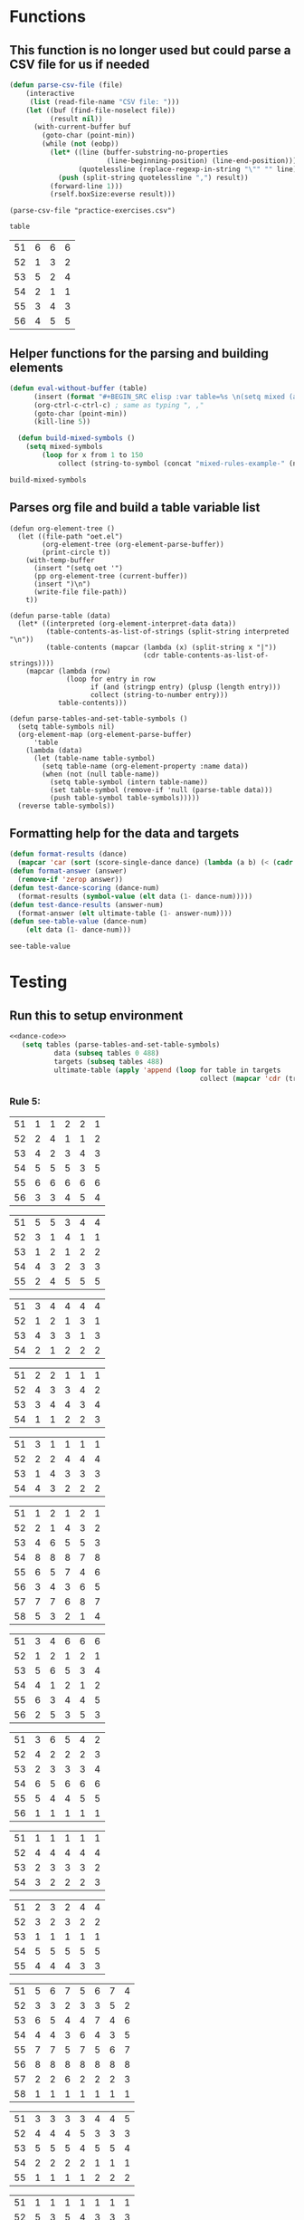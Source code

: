 * Functions 
** This function is no longer used but could parse a CSV file for us if needed
 #+BEGIN_SRC emacs-lisp :results silent :tangle yes
 (defun parse-csv-file (file)
     (interactive
      (list (read-file-name "CSV file: ")))
     (let ((buf (find-file-noselect file))
           (result nil))
       (with-current-buffer buf
         (goto-char (point-min))
         (while (not (eobp))
           (let* ((line (buffer-substring-no-properties
                         (line-beginning-position) (line-end-position)))
                  (quotelessline (replace-regexp-in-string "\"" "" line)))
             (push (split-string quotelessline ",") result))
           (forward-line 1)))
           (rself.boxSize:everse result)))
 #+END_SRC

 #+BEGIN_SRC elisp :results value
 (parse-csv-file "practice-exercises.csv")
 #+END_SRC

 #+RESULTS:

 #+BEGIN_SRC emacs-lisp :var table=rule-5-example-1
 table
 #+END_SRC

 #+RESULTS:
 | 51 | 6 | 6 | 6 |
 | 52 | 1 | 3 | 2 |
 | 53 | 5 | 2 | 4 |
 | 54 | 2 | 1 | 1 |
 | 55 | 3 | 4 | 3 |
 | 56 | 4 | 5 | 5 |
** Helper functions for the parsing and building elements
 #+BEGIN_SRC emacs-lisp :var table=mixed-rules-example-1 :noweb-ref dance-code
   (defun eval-without-buffer (table) 
         (insert (format "#+BEGIN_SRC elisp :var table=%s \n(setq mixed (append table mixed))\n#+END_SRC\n" table))
         (org-ctrl-c-ctrl-c) ; same as typing ", ,"
         (goto-char (point-min))
         (kill-line 5))

     (defun build-mixed-symbols ()
       (setq mixed-symbols
           (loop for x from 1 to 150
               collect (string-to-symbol (concat "mixed-rules-example-" (number-to-string x))))))
 #+END_SRC

 #+RESULTS:
 : build-mixed-symbols
** Parses org file and build a table variable list
 #+BEGIN_SRC elisp :results silent :noweb-ref dance-code
   (defun org-element-tree ()
     (let ((file-path "oet.el")
           (org-element-tree (org-element-parse-buffer))
           (print-circle t))
       (with-temp-buffer
         (insert "(setq oet '")
         (pp org-element-tree (current-buffer))
         (insert ")\n")
         (write-file file-path))
       t))

   (defun parse-table (data)
     (let* ((interpreted (org-element-interpret-data data))
            (table-contents-as-list-of-strings (split-string interpreted "\n"))
            (table-contents (mapcar (lambda (x) (split-string x "|"))
                                    (cdr table-contents-as-list-of-strings))))
       (mapcar (lambda (row)
                 (loop for entry in row
                       if (and (stringp entry) (plusp (length entry)))
                       collect (string-to-number entry)))
               table-contents)))

   (defun parse-tables-and-set-table-symbols ()
     (setq table-symbols nil)
     (org-element-map (org-element-parse-buffer)
         'table
       (lambda (data)
         (let (table-name table-symbol)
           (setq table-name (org-element-property :name data))
           (when (not (null table-name))
             (setq table-symbol (intern table-name))
             (set table-symbol (remove-if 'null (parse-table data)))
             (push table-symbol table-symbols)))))
     (reverse table-symbols))
 #+END_SRC
** Formatting help for the data and targets
 #+BEGIN_SRC emacs-lisp :noweb-ref dance-code
   (defun format-results (dance)
     (mapcar 'car (sort (score-single-dance dance) (lambda (a b) (< (cadr a) (cadr b))))))
   (defun format-answer (answer)
     (remove-if 'zerop answer))
   (defun test-dance-scoring (dance-num)
     (format-results (symbol-value (elt data (1- dance-num)))))
   (defun test-dance-results (answer-num)
     (format-answer (elt ultimate-table (1- answer-num))))
   (defun see-table-value (dance-num)
       (elt data (1- dance-num)))
 #+END_SRC

 #+RESULTS:
 : see-table-value

* Testing
** Run this to setup environment
  #+BEGIN_SRC emacs-lisp :results silent :noweb yes
    <<dance-code>>
       (setq tables (parse-tables-and-set-table-symbols)
               data (subseq tables 0 488)
               targets (subseq tables 488)
               ultimate-table (apply 'append (loop for table in targets
                                                   collect (mapcar 'cdr (transpose-list (symbol-value table))))))
  #+END_SRC

*** Rule 5:
  #+name: rule-5-example-11 
  | 51 | 1 | 1 | 2 | 2 | 1 |
  | 52 | 2 | 4 | 1 | 1 | 2 |
  | 53 | 4 | 2 | 3 | 4 | 3 |
  | 54 | 5 | 5 | 5 | 3 | 5 |
  | 55 | 6 | 6 | 6 | 6 | 6 |
  | 56 | 3 | 3 | 4 | 5 | 4 |
   #+name: rule-5-example-12
  | 51 | 5 | 5 | 3 | 4 | 4 |
  | 52 | 3 | 1 | 4 | 1 | 1 |
  | 53 | 1 | 2 | 1 | 2 | 2 |
  | 54 | 4 | 3 | 2 | 3 | 3 |
  | 55 | 2 | 4 | 5 | 5 | 5 |
   #+name: rule-5-example-13
  | 51 | 3 | 4 | 4 | 4 | 4 |
  | 52 | 1 | 2 | 1 | 3 | 1 |
  | 53 | 4 | 3 | 3 | 1 | 3 |
  | 54 | 2 | 1 | 2 | 2 | 2 |
  #+name: rule-5-example-14
  | 51 | 2 | 2 | 1 | 1 | 1 |
  | 52 | 4 | 3 | 3 | 4 | 2 |
  | 53 | 3 | 4 | 4 | 3 | 4 |
  | 54 | 1 | 1 | 2 | 2 | 3 |
  #+name: rule-5-example-15
  | 51 | 3 | 1 | 1 | 1 | 1 |
  | 52 | 2 | 2 | 4 | 4 | 4 |
  | 53 | 1 | 4 | 3 | 3 | 3 |
  | 54 | 4 | 3 | 2 | 2 | 2 |
  #+name: rule-5-example-16 
  | 51 | 1 | 2 | 1 | 2 | 1 |
  | 52 | 2 | 1 | 4 | 3 | 2 |
  | 53 | 4 | 6 | 5 | 5 | 3 |
  | 54 | 8 | 8 | 8 | 7 | 8 |
  | 55 | 6 | 5 | 7 | 4 | 6 |
  | 56 | 3 | 4 | 3 | 6 | 5 |
  | 57 | 7 | 7 | 6 | 8 | 7 |
  | 58 | 5 | 3 | 2 | 1 | 4 |
  #+name: rule-5-example-17
  | 51 | 3 | 4 | 6 | 6 | 6 |
  | 52 | 1 | 2 | 1 | 2 | 1 |
  | 53 | 5 | 6 | 5 | 3 | 4 |
  | 54 | 4 | 1 | 2 | 1 | 2 |
  | 55 | 6 | 3 | 4 | 4 | 5 |
  | 56 | 2 | 5 | 3 | 5 | 3 |
  #+name: rule-5-example-18 
  | 51 | 3 | 6 | 5 | 4 | 2 |
  | 52 | 4 | 2 | 2 | 2 | 3 |
  | 53 | 2 | 3 | 3 | 3 | 4 |
  | 54 | 6 | 5 | 6 | 6 | 6 |
  | 55 | 5 | 4 | 4 | 5 | 5 |
  | 56 | 1 | 1 | 1 | 1 | 1 |
  #+name: rule-5-example-19 
  | 51 | 1 | 1 | 1 | 1 | 1 |
  | 52 | 4 | 4 | 4 | 4 | 4 |
  | 53 | 2 | 3 | 3 | 3 | 2 |
  | 54 | 3 | 2 | 2 | 2 | 3 |
  #+name: rule-5-example-20  
  | 51 | 2 | 3 | 2 | 4 | 4 |
  | 52 | 3 | 2 | 3 | 2 | 2 |
  | 53 | 1 | 1 | 1 | 1 | 1 |
  | 54 | 5 | 5 | 5 | 5 | 5 |
  | 55 | 4 | 4 | 4 | 3 | 3 |
  #+name: rule-5-example-21  
  | 51 | 5 | 6 | 7 | 5 | 6 | 7 | 4 |
  | 52 | 3 | 3 | 2 | 3 | 3 | 5 | 2 |
  | 53 | 6 | 5 | 4 | 4 | 7 | 4 | 6 |
  | 54 | 4 | 4 | 3 | 6 | 4 | 3 | 5 |
  | 55 | 7 | 7 | 5 | 7 | 5 | 6 | 7 |
  | 56 | 8 | 8 | 8 | 8 | 8 | 8 | 8 |
  | 57 | 2 | 2 | 6 | 2 | 2 | 2 | 3 |
  | 58 | 1 | 1 | 1 | 1 | 1 | 1 | 1 |
  #+name: rule-5-example-22  
  | 51 | 3 | 3 | 3 | 3 | 4 | 4 | 5 |
  | 52 | 4 | 4 | 4 | 5 | 3 | 3 | 3 |
  | 53 | 5 | 5 | 5 | 4 | 5 | 5 | 4 |
  | 54 | 2 | 2 | 2 | 2 | 1 | 1 | 1 |
  | 55 | 1 | 1 | 1 | 1 | 2 | 2 | 2 |
  #+name: rule-5-example-23  
  | 51 | 1 | 1 | 1 | 1 | 1 | 1 | 1 |
  | 52 | 5 | 3 | 5 | 4 | 3 | 3 | 3 |
  | 53 | 4 | 5 | 4 | 5 | 5 | 5 | 4 |
  | 54 | 3 | 4 | 3 | 3 | 4 | 4 | 5 |
  | 55 | 2 | 2 | 2 | 2 | 2 | 2 | 2 |
  #+name: rule-5-example-24  
  | 51 | 4 | 4 | 3 | 3 | 4 | 3 | 5 |
  | 52 | 6 | 5 | 6 | 6 | 6 | 6 | 6 |
  | 53 | 3 | 3 | 5 | 5 | 3 | 4 | 3 |
  | 54 | 5 | 6 | 4 | 4 | 5 | 5 | 4 |
  | 55 | 1 | 1 | 1 | 1 | 1 | 1 | 1 |
  | 56 | 2 | 2 | 2 | 2 | 2 | 2 | 2 |
  #+name: rule-5-example-25 
  | 51 | 2 | 2 | 3 | 3 | 4 | 1 | 2 |
  | 52 | 1 | 1 | 1 | 2 | 2 | 2 | 1 |
  | 53 | 3 | 4 | 2 | 4 | 5 | 3 | 3 |
  | 54 | 6 | 5 | 6 | 6 | 6 | 6 | 6 |
  | 55 | 4 | 6 | 5 | 1 | 3 | 4 | 4 |
  | 56 | 5 | 3 | 4 | 5 | 1 | 5 | 5 |
  #+name: rule-5-example-26 
  | 51 | 3 | 2 | 2 | 2 | 2 | 4 | 3 |
  | 52 | 5 | 5 | 5 | 4 | 5 | 3 | 5 |
  | 53 | 7 | 7 | 6 | 7 | 7 | 7 | 7 |
  | 54 | 6 | 6 | 7 | 6 | 6 | 5 | 6 |
  | 55 | 2 | 3 | 4 | 3 | 3 | 2 | 2 |
  | 56 | 1 | 1 | 1 | 1 | 1 | 1 | 1 |
  | 57 | 4 | 4 | 3 | 5 | 4 | 6 | 4 |
  #+name: rule-5-example-27                                
  | 51 | 3 | 3 | 2 | 2 | 5 | 3 | 3 |
  | 52 | 5 | 5 | 6 | 6 | 4 | 6 | 5 |
  | 53 | 6 | 6 | 5 | 5 | 6 | 5 | 6 |
  | 54 | 4 | 4 | 4 | 4 | 3 | 4 | 4 |
  | 55 | 1 | 1 | 1 | 1 | 1 | 1 | 1 |
  | 56 | 2 | 2 | 3 | 3 | 2 | 2 | 2 |
  #+name: rule-5-example-28                                
  | 51 | 5 | 2 | 3 | 4 | 1 | 4 | 5 |
  | 52 | 3 | 4 | 2 | 2 | 2 | 2 | 2 |
  | 53 | 6 | 6 | 5 | 5 | 6 | 5 | 4 |
  | 54 | 4 | 5 | 6 | 6 | 5 | 6 | 6 |
  | 55 | 2 | 3 | 4 | 3 | 4 | 3 | 3 |
  | 56 | 1 | 1 | 1 | 1 | 3 | 1 | 1 |
  #+name: rule-5-example-29                                
  | 51 | 4 | 5 | 3 | 4 | 4 | 3 | 3 |
  | 52 | 1 | 2 | 1 | 1 | 1 | 2 | 1 |
  | 53 | 3 | 3 | 4 | 3 | 3 | 4 | 4 |
  | 54 | 2 | 1 | 2 | 2 | 2 | 1 | 2 |
  | 55 | 5 | 4 | 5 | 5 | 5 | 5 | 5 |
  #+name: rule-5-example-30 
  | 51 | 3 | 1 | 1 | 3 | 1 | 2 | 2 |
  | 52 | 5 | 6 | 4 | 6 | 6 | 7 | 6 |
  | 53 | 2 | 3 | 3 | 2 | 2 | 3 | 3 |
  | 54 | 7 | 7 | 7 | 7 | 7 | 6 | 7 |
  | 55 | 6 | 4 | 6 | 4 | 5 | 5 | 5 |
  | 56 | 4 | 5 | 5 | 5 | 4 | 4 | 4 |
  | 57 | 1 | 2 | 2 | 1 | 3 | 1 | 1 |
  #+name: rule-5-example-31 
  | 51 | 6 | 7 | 7 | 4 | 7 | 5 | 7 | 7 | 2 |
  | 52 | 3 | 5 | 6 | 7 | 5 | 4 | 2 | 6 | 3 |
  | 53 | 5 | 4 | 3 | 5 | 4 | 6 | 4 | 2 | 5 |
  | 54 | 7 | 6 | 5 | 6 | 6 | 7 | 6 | 3 | 7 |
  | 55 | 4 | 1 | 1 | 1 | 3 | 1 | 1 | 1 | 1 |
  | 56 | 2 | 3 | 2 | 3 | 2 | 3 | 5 | 5 | 6 |
  | 57 | 1 | 2 | 4 | 2 | 1 | 2 | 3 | 4 | 4 |

  #+name: rule-5-example-32 
  | 51 | 3 | 3 | 3 | 3 | 4 | 3 | 3 | 3 | 3 |
  | 52 | 5 | 6 | 4 | 6 | 5 | 5 | 6 | 6 | 6 |
  | 53 | 6 | 5 | 6 | 5 | 6 | 6 | 4 | 5 | 5 |
  | 54 | 4 | 4 | 5 | 4 | 3 | 4 | 5 | 4 | 4 |
  | 55 | 2 | 2 | 2 | 2 | 1 | 2 | 2 | 1 | 1 |
  | 56 | 1 | 1 | 1 | 1 | 2 | 1 | 1 | 2 | 2 |
  #+name: rule-5-example-33 
  | 51 | 3 | 3 | 3 | 3 | 3 | 3 | 4 | 3 | 3 |
  | 52 | 4 | 5 | 4 | 5 | 5 | 5 | 6 | 5 | 5 |
  | 53 | 6 | 6 | 5 | 6 | 6 | 6 | 3 | 6 | 6 |
  | 54 | 5 | 4 | 6 | 4 | 4 | 4 | 5 | 4 | 4 |
  | 55 | 2 | 2 | 1 | 2 | 1 | 2 | 2 | 1 | 1 |
  | 56 | 1 | 1 | 2 | 1 | 2 | 1 | 1 | 2 | 2 |

  #+name: rule-5-example-34 
  | 51 | 1 | 2 | 2 | 2 | 2 | 1 | 3 | 2 | 2 |
  | 52 | 4 | 1 | 5 | 1 | 1 | 3 | 2 | 1 | 1 |
  | 53 | 5 | 6 | 6 | 6 | 6 | 6 | 6 | 6 | 6 |
  | 54 | 3 | 4 | 1 | 3 | 4 | 5 | 4 | 3 | 5 |
  | 55 | 2 | 3 | 3 | 4 | 5 | 2 | 1 | 4 | 4 |
  | 56 | 6 | 5 | 4 | 5 | 3 | 4 | 5 | 5 | 3 |

  #+name: rule-5-example-35 
  | 51 | 3 | 1 | 3 | 3 | 2 | 5 | 2 | 2 | 2 |
  | 52 | 4 | 5 | 6 | 6 | 5 | 3 | 6 | 6 | 6 |
  | 53 | 2 | 3 | 2 | 4 | 4 | 1 | 3 | 3 | 3 |
  | 54 | 1 | 2 | 1 | 1 | 1 | 2 | 1 | 1 | 1 |
  | 55 | 6 | 6 | 4 | 5 | 6 | 6 | 5 | 5 | 5 |
  | 56 | 5 | 4 | 5 | 2 | 3 | 4 | 4 | 4 | 4 |

  #+name: rule-5-example-36 
  | 51 | 5 | 5 | 5 | 5 | 5 | 5 | 5 | 5 | 5 |
  | 52 | 1 | 4 | 2 | 2 | 3 | 1 | 3 | 3 | 3 |
  | 53 | 2 | 3 | 3 | 3 | 2 | 2 | 2 | 2 | 1 |
  | 54 | 3 | 1 | 1 | 1 | 1 | 4 | 1 | 1 | 2 |
  | 55 | 4 | 2 | 4 | 4 | 4 | 3 | 4 | 4 | 4 |
  #+name: rule-5-example-37 
  | 51 | 2 | 1 | 2 | 2 | 2 | 4 | 2 | 2 | 2 |
  | 52 | 4 | 5 | 5 | 6 | 5 | 3 | 5 | 5 | 6 |
  | 53 | 3 | 3 | 3 | 4 | 4 | 2 | 3 | 4 | 3 |
  | 54 | 1 | 2 | 1 | 1 | 1 | 1 | 1 | 1 | 1 |
  | 55 | 6 | 6 | 4 | 5 | 6 | 6 | 6 | 6 | 4 |
  | 56 | 5 | 4 | 6 | 3 | 3 | 5 | 4 | 3 | 5 |
  #+name: rule-5-example-38 
  | 51 | 3 | 2 | 3 | 3 | 2 | 3 | 3 | 2 | 2 |
  | 52 | 2 | 3 | 2 | 1 | 1 | 2 | 1 | 1 | 1 |
  | 53 | 4 | 5 | 4 | 4 | 4 | 5 | 4 | 4 | 4 |
  | 54 | 5 | 4 | 5 | 5 | 5 | 4 | 5 | 5 | 5 |
  | 55 | 1 | 1 | 1 | 2 | 3 | 1 | 2 | 3 | 3 |
  #+name: rule-5-example-39 
  | 51 | 4 | 5 | 5 | 5 | 5 | 5 | 4 | 4 | 5 |
  | 52 | 5 | 4 | 4 | 4 | 4 | 4 | 5 | 5 | 4 |
  | 53 | 3 | 1 | 2 | 2 | 3 | 2 | 1 | 3 | 2 |
  | 54 | 2 | 2 | 1 | 1 | 1 | 1 | 2 | 1 | 1 |
  | 55 | 1 | 3 | 3 | 3 | 2 | 3 | 3 | 2 | 3 |
  #+name: rule-5-example-40 
  | 51 | 5 | 3 | 5 | 4 | 6 | 5 | 6 | 5 | 3 |
  | 52 | 6 | 6 | 4 | 6 | 5 | 6 | 5 | 6 | 6 |
  | 53 | 1 | 1 | 2 | 2 | 2 | 2 | 1 | 1 | 1 |
  | 54 | 2 | 5 | 3 | 1 | 4 | 3 | 4 | 3 | 5 |
  | 55 | 4 | 2 | 6 | 5 | 3 | 4 | 2 | 4 | 4 |
  | 56 | 3 | 4 | 1 | 3 | 1 | 1 | 3 | 2 | 2 |
  #+name: rule-5-example-41 
  | 51 | 3 | 1 | 2 | 1 | 2 | 2 | 1 | 2 | 1 | 1 | 2 |
  | 52 | 6 | 6 | 5 | 4 | 6 | 6 | 5 | 4 | 4 | 6 | 6 |
  | 53 | 1 | 5 | 1 | 2 | 1 | 1 | 2 | 1 | 2 | 2 | 1 |
  | 54 | 2 | 4 | 4 | 3 | 3 | 4 | 3 | 3 | 5 | 4 | 5 |
  | 55 | 5 | 2 | 3 | 5 | 5 | 3 | 6 | 5 | 3 | 3 | 3 |
  | 56 | 4 | 3 | 6 | 6 | 4 | 5 | 4 | 6 | 6 | 5 | 4 |
  #+name: rule-5-example-42 
  | 51 | 3 | 1 | 3 | 2 | 1 | 2 | 1 | 2 | 1 | 1 | 1 |
  | 52 | 6 | 6 | 5 | 5 | 5 | 6 | 6 | 5 | 4 | 6 | 6 |
  | 53 | 1 | 5 | 1 | 1 | 2 | 4 | 2 | 1 | 2 | 4 | 2 |
  | 54 | 2 | 4 | 4 | 4 | 3 | 3 | 3 | 3 | 5 | 2 | 3 |
  | 55 | 4 | 2 | 2 | 3 | 6 | 1 | 5 | 4 | 3 | 5 | 5 |
  | 56 | 5 | 3 | 6 | 6 | 4 | 5 | 4 | 6 | 6 | 3 | 4 |
  #+name: rule-5-example-43 
  | 51 | 2 | 3 | 4 | 3 | 3 | 3 | 3 | 3 | 3 | 3 | 3 |
  | 52 | 6 | 4 | 3 | 6 | 4 | 5 | 4 | 5 | 4 | 5 | 4 |
  | 53 | 4 | 6 | 6 | 5 | 6 | 4 | 6 | 4 | 6 | 4 | 6 |
  | 54 | 1 | 1 | 1 | 1 | 1 | 1 | 1 | 1 | 1 | 1 | 1 |
  | 55 | 5 | 5 | 5 | 4 | 5 | 6 | 5 | 6 | 5 | 6 | 5 |
  | 56 | 3 | 2 | 2 | 2 | 2 | 2 | 2 | 2 | 2 | 2 | 2 |
  #+name: rule-5-example-44 
  | 51 | 4 | 3 | 3 | 2 | 2 | 4 | 1 | 3 | 1 | 3 | 6 |
  | 52 | 3 | 6 | 1 | 3 | 3 | 2 | 2 | 2 | 2 | 4 | 2 |
  | 53 | 5 | 5 | 6 | 6 | 6 | 1 | 6 | 6 | 6 | 5 | 5 |
  | 54 | 6 | 2 | 4 | 1 | 4 | 3 | 5 | 4 | 4 | 6 | 4 |
  | 55 | 1 | 1 | 2 | 4 | 1 | 5 | 3 | 1 | 3 | 1 | 1 |
  | 56 | 2 | 4 | 5 | 5 | 5 | 6 | 4 | 5 | 5 | 2 | 3 |
  #+name: rule-5-example-45 
  | 51 | 1 | 3 | 4 | 2 | 3 | 1 | 3 | 2 | 5 | 3 | 6 |
  | 52 | 3 | 1 | 2 | 1 | 1 | 3 | 1 | 1 | 1 | 2 | 5 |
  | 53 | 6 | 7 | 7 | 7 | 7 | 7 | 7 | 7 | 7 | 7 | 7 |
  | 54 | 5 | 5 | 1 | 4 | 4 | 5 | 4 | 3 | 3 | 4 | 4 |
  | 55 | 4 | 4 | 5 | 5 | 5 | 4 | 5 | 5 | 2 | 5 | 3 |
  | 56 | 2 | 2 | 3 | 3 | 2 | 2 | 2 | 4 | 4 | 1 | 1 |
  | 57 | 7 | 6 | 6 | 6 | 6 | 6 | 6 | 6 | 6 | 6 | 2 |
  #+name: rule-5-example-46 
  | 51 | 2 | 3 | 6 | 4 | 3 | 3 | 2 | 2 | 4 | 4 | 3 |
  | 52 | 5 | 5 | 5 | 5 | 5 | 6 | 6 | 5 | 5 | 6 | 7 |
  | 53 | 6 | 6 | 4 | 7 | 6 | 5 | 5 | 6 | 6 | 5 | 5 |
  | 54 | 1 | 1 | 1 | 1 | 1 | 1 | 1 | 1 | 1 | 1 | 1 |
  | 55 | 7 | 4 | 3 | 6 | 4 | 4 | 7 | 4 | 7 | 3 | 4 |
  | 56 | 4 | 7 | 7 | 3 | 7 | 7 | 4 | 7 | 3 | 7 | 6 |
  | 57 | 3 | 2 | 2 | 2 | 2 | 2 | 3 | 3 | 2 | 2 | 2 |
  #+name: rule-5-example-47 
  | 51 | 4 | 5 | 5 | 5 | 4 | 5 | 6 | 4 | 5 | 4 | 5 |
  | 52 | 2 | 2 | 2 | 2 | 3 | 2 | 2 | 2 | 2 | 2 | 2 |
  | 53 | 3 | 3 | 4 | 3 | 2 | 4 | 3 | 3 | 3 | 3 | 3 |
  | 54 | 5 | 4 | 3 | 4 | 5 | 3 | 5 | 6 | 4 | 6 | 4 |
  | 55 | 1 | 1 | 1 | 1 | 1 | 1 | 1 | 1 | 1 | 1 | 1 |
  | 56 | 6 | 6 | 6 | 6 | 6 | 6 | 4 | 5 | 6 | 5 | 6 |
  #+name: rule-5-example-48 
  | 51 | 1 | 1 | 1 | 1 | 1 | 2 | 2 | 3 | 1 | 2 | 4 |
  | 52 | 5 | 2 | 3 | 2 | 2 | 1 | 1 | 1 | 4 | 4 | 2 |
  | 53 | 2 | 6 | 6 | 5 | 5 | 5 | 3 | 6 | 5 | 5 | 3 |
  | 54 | 3 | 4 | 2 | 3 | 3 | 4 | 4 | 2 | 2 | 1 | 1 |
  | 55 | 4 | 3 | 4 | 4 | 4 | 3 | 5 | 4 | 3 | 3 | 5 |
  | 56 | 6 | 5 | 5 | 6 | 6 | 6 | 6 | 5 | 6 | 6 | 6 |
  #+name: rule-5-example-49 
  | 51 | 4 | 5 | 6 | 4 | 5 | 5 | 5 | 5 | 4 | 6 | 6 |
  | 52 | 1 | 1 | 1 | 1 | 1 | 1 | 1 | 1 | 1 | 1 | 2 |
  | 53 | 5 | 3 | 2 | 3 | 2 | 3 | 2 | 4 | 2 | 3 | 4 |
  | 54 | 2 | 4 | 3 | 2 | 6 | 2 | 3 | 2 | 5 | 2 | 1 |
  | 55 | 3 | 2 | 5 | 6 | 4 | 6 | 4 | 6 | 3 | 4 | 5 |
  | 56 | 6 | 6 | 4 | 5 | 3 | 4 | 6 | 3 | 6 | 5 | 3 |
  #+name: rule-5-example-50 
  | 51 | 5 | 3 | 5 | 1 | 2 | 3 | 5 | 3 | 4 | 2 | 1 |
  | 52 | 3 | 5 | 4 | 5 | 4 | 6 | 6 | 5 | 2 | 5 | 5 |
  | 53 | 4 | 6 | 3 | 6 | 5 | 4 | 3 | 6 | 6 | 6 | 6 |
  | 54 | 2 | 2 | 1 | 3 | 3 | 2 | 2 | 2 | 1 | 3 | 4 |
  | 55 | 1 | 4 | 2 | 2 | 1 | 1 | 1 | 1 | 5 | 1 | 3 |
  | 56 | 6 | 1 | 6 | 4 | 6 | 5 | 4 | 4 | 3 | 4 | 2 |

*** DONE Test Rule 5:
    CLOSED: [2018-07-10 Tue 17:24]
  #+BEGIN_SRC emacs-lisp :results value :noweb-ref dance-code
    (defun rule-5-test () 
      (loop for dance from 1 to 40
            if (not (equal (setq prediction (test-dance-scoring dance))
                           (setq target (test-dance-results dance))))
            collect (list dance prediction target)))
  #+END_SRC

   #+RESULTS:
   : rule-5-test
 
*** Rule 6:
  #+name: rule-6-example-1 
  | 61 | 5 | 2 | 1 |
  | 62 | 2 | 6 | 3 |
  | 63 | 6 | 3 | 4 |
  | 64 | 1 | 1 | 5 |
  | 65 | 4 | 4 | 2 |
  | 66 | 3 | 5 | 6 |

  #+name: rule-6-example-2 
  | 61 | 7 | 6 | 6 |
  | 62 | 5 | 3 | 7 |
  | 63 | 3 | 7 | 4 |
  | 64 | 4 | 1 | 1 |
  | 65 | 2 | 4 | 2 |
  | 66 | 1 | 5 | 5 |
  | 67 | 6 | 2 | 3 |
  #+name: rule-6-example-3 
  | 61 | 4 | 6 | 4 |
  | 62 | 1 | 5 | 1 |
  | 63 | 2 | 1 | 5 |
  | 64 | 3 | 3 | 2 |
  | 65 | 6 | 2 | 3 |
  | 66 | 5 | 4 | 6 |
  #+name: rule-6-example-4 
  | 61 | 7 | 6 | 8 |
  | 62 | 6 | 4 | 3 |
  | 63 | 1 | 7 | 2 |
  | 64 | 4 | 3 | 4 |
  | 65 | 2 | 8 | 5 |
  | 66 | 8 | 5 | 6 |
  | 67 | 3 | 2 | 7 |
  | 68 | 5 | 1 | 1 |

  #+name: rule-6-example-5 
  | 61 | 6 | 6 | 6 |
  | 62 | 3 | 4 | 2 |
  | 63 | 2 | 2 | 4 |
  | 64 | 5 | 1 | 1 |
  | 65 | 1 | 3 | 3 |
  | 66 | 4 | 5 | 5 |

  #+name: rule-6-example-6 
  | 61 | 2 | 6 | 2 |
  | 62 | 1 | 3 | 3 |
  | 63 | 3 | 2 | 5 |
  | 64 | 4 | 1 | 1 |
  | 65 | 5 | 4 | 4 |
  | 66 | 7 | 7 | 7 |
  | 67 | 6 | 5 | 6 |

  #+name: rule-6-example-7 
  | 61 | 3 | 2 | 3 |
  | 62 | 2 | 3 | 5 |
  | 63 | 1 | 4 | 2 |
  | 64 | 6 | 6 | 6 |
  | 65 | 5 | 5 | 4 |
  | 66 | 4 | 1 | 1 |
  #+name: rule-6-example-8 
  | 61 | 5 | 6 | 6 |
  | 62 | 1 | 1 | 1 |
  | 63 | 3 | 4 | 4 |
  | 64 | 6 | 3 | 3 |
  | 65 | 4 | 2 | 5 |
  | 66 | 2 | 5 | 2 |
  #+name: rule-6-example-9 
  | 61 | 1 | 2 | 2 |
  | 62 | 3 | 4 | 5 |
  | 63 | 6 | 5 | 6 |
  | 64 | 4 | 3 | 4 |
  | 65 | 2 | 6 | 3 |
  | 66 | 7 | 7 | 7 |
  | 67 | 5 | 1 | 1 |
  #+name: rule-6-example-10 
  | 61 | 4 | 5 | 6 |
  | 62 | 1 | 1 | 1 |
  | 63 | 3 | 4 | 4 |
  | 64 | 6 | 3 | 3 |
  | 65 | 5 | 2 | 5 |
  | 66 | 2 | 6 | 2 |
  #+name: rule-6-example-11 
  | 61 | 1 | 3 | 4 | 3 | 6 |
  | 62 | 5 | 6 | 6 | 4 | 3 |
  | 63 | 6 | 4 | 3 | 6 | 4 |
  | 64 | 3 | 5 | 5 | 5 | 5 |
  | 65 | 2 | 1 | 1 | 1 | 1 |
  | 66 | 4 | 2 | 2 | 2 | 2 |

  #+name: rule-6-example-12 
  | 61 | 3 | 3 | 7 | 8 | 1 |
  | 62 | 8 | 7 | 8 | 7 | 8 |
  | 63 | 1 | 1 | 1 | 1 | 6 |
  | 64 | 6 | 8 | 4 | 5 | 3 |
  | 65 | 4 | 5 | 5 | 3 | 7 |
  | 66 | 5 | 2 | 2 | 4 | 5 |
  | 67 | 2 | 4 | 3 | 2 | 2 |
  | 68 | 7 | 6 | 6 | 6 | 4 |

  #+name: rule-6-example-13 
  | 61 | 3 | 4 | 2 | 4 | 5 |
  | 62 | 4 | 3 | 5 | 5 | 4 |
  | 63 | 2 | 5 | 1 | 1 | 2 |
  | 64 | 1 | 1 | 3 | 2 | 1 |
  | 65 | 5 | 2 | 4 | 3 | 3 |
  #+name: rule-6-example-14 
  | 61 | 3 | 2 | 2 | 3 | 2 |
  | 62 | 2 | 3 | 1 | 2 | 1 |
  | 63 | 1 | 1 | 3 | 1 | 3 |
  | 64 | 4 | 4 | 4 | 4 | 4 |

  #+name: rule-6-example-15 
  | 61 | 4 | 2 | 2 | 3 | 3 |
  | 62 | 5 | 5 | 5 | 5 | 5 |
  | 63 | 1 | 4 | 3 | 4 | 2 |
  | 64 | 3 | 1 | 1 | 1 | 4 |
  | 65 | 2 | 3 | 4 | 2 | 1 |
  #+name: rule-6-example-16 
  | 61 | 1 | 1 | 1 | 1 | 1 |
  | 62 | 3 | 4 | 5 | 4 | 4 |
  | 63 | 5 | 6 | 6 | 5 | 6 |
  | 64 | 6 | 3 | 3 | 6 | 3 |
  | 65 | 4 | 5 | 4 | 3 | 5 |
  | 66 | 2 | 2 | 2 | 2 | 2 |

  #+name: rule-6-example-17 
  | 61 | 3 | 4 | 6 | 5 | 6 |
  | 62 | 5 | 1 | 2 | 6 | 5 |
  | 63 | 4 | 5 | 4 | 4 | 4 |
  | 64 | 2 | 3 | 5 | 2 | 2 |
  | 65 | 6 | 6 | 3 | 3 | 3 |
  | 66 | 1 | 2 | 1 | 1 | 1 |
  #+name: rule-6-example-18 
  | 61 | 1 | 1 | 3 | 2 | 1 |
  | 62 | 3 | 2 | 2 | 6 | 6 |
  | 63 | 4 | 3 | 4 | 4 | 3 |
  | 64 | 5 | 4 | 5 | 3 | 4 |
  | 65 | 2 | 6 | 1 | 1 | 2 |
  | 66 | 6 | 5 | 6 | 5 | 5 |

  #+name: rule-6-example-19 
  | 61 | 5 | 5 | 5 | 5 | 4 |
  | 62 | 4 | 3 | 1 | 2 | 3 |
  | 63 | 2 | 4 | 2 | 3 | 2 |
  | 64 | 3 | 2 | 3 | 4 | 5 |
  | 65 | 1 | 1 | 4 | 1 | 1 |
  #+name: rule-6-example-20 
  |  61 | 6 | 4 | 1 | 1 | 2 |
  |  62 | 2 | 2 | 5 | 3 | 3 |
  |  63 | 4 | 5 | 2 | 5 | 4 |
  |  64 | 1 | 1 | 3 | 2 | 1 |
  |  65 | 3 | 3 | 4 | 4 | 5 |
  |  66 | 5 | 6 | 6 | 6 | 6 |
  #+name: rule-6-example-21 
  | 61 | 2 | 4 | 4 | 2 | 3 | 3 | 2 |
  | 62 | 4 | 5 | 2 | 4 | 1 | 2 | 1 |
  | 63 | 5 | 2 | 3 | 1 | 5 | 5 | 4 |
  | 64 | 1 | 1 | 1 | 3 | 4 | 1 | 5 |
  | 65 | 3 | 3 | 5 | 5 | 2 | 4 | 3 |

  #+name: rule-6-example-22 
  | 61 | 5 | 7 | 7 | 5 | 5 | 7 | 4 |
  | 62 | 3 | 3 | 2 | 3 | 3 | 5 | 2 |
  | 63 | 7 | 4 | 4 | 4 | 7 | 4 | 5 |
  | 64 | 4 | 5 | 5 | 6 | 4 | 3 | 6 |
  | 65 | 6 | 6 | 3 | 7 | 6 | 6 | 7 |
  | 66 | 8 | 8 | 8 | 8 | 8 | 8 | 8 |
  | 67 | 2 | 2 | 6 | 2 | 1 | 1 | 3 |
  | 68 | 1 | 1 | 1 | 1 | 2 | 2 | 1 |

  #+name: rule-6-example-23 
  | 61 | 1 | 1 | 2 | 1 | 1 | 2 | 1 |
  | 62 | 3 | 3 | 5 | 5 | 4 | 5 | 4 |
  | 63 | 5 | 6 | 4 | 6 | 5 | 4 | 6 |
  | 64 | 6 | 4 | 3 | 3 | 6 | 3 | 3 |
  | 65 | 4 | 5 | 6 | 4 | 3 | 6 | 5 |
  | 66 | 2 | 2 | 1 | 2 | 2 | 1 | 2 |
  #+name: rule-6-example-24 
  | 61 | 2 | 1 | 2 | 4 | 1 | 1 | 1 |
  | 62 | 1 | 2 | 1 | 2 | 4 | 2 | 5 |
  | 63 | 6 | 6 | 6 | 5 | 2 | 4 | 6 |
  | 64 | 4 | 3 | 4 | 6 | 5 | 3 | 3 |
  | 65 | 3 | 5 | 3 | 3 | 6 | 6 | 2 |
  | 66 | 5 | 4 | 5 | 1 | 3 | 5 | 4 |

  #+name: rule-6-example-25 
  | 61 | 4 | 4 | 3 | 3 | 4 | 2 | 5 |
  | 62 | 6 | 5 | 6 | 5 | 5 | 5 | 6 |
  | 63 | 3 | 3 | 5 | 6 | 3 | 6 | 3 |
  | 64 | 5 | 6 | 4 | 4 | 6 | 4 | 4 |
  | 65 | 1 | 1 | 1 | 1 | 1 | 1 | 1 |
  | 66 | 2 | 2 | 2 | 2 | 2 | 3 | 2 |
  #+name: rule-6-example-26 
  | 61 | 5 | 6 | 6 | 6 | 7 | 7 | 5 |
  | 62 | 3 | 3 | 2 | 3 | 2 | 5 | 2 |
  | 63 | 6 | 4 | 3 | 4 | 6 | 4 | 4 |
  | 64 | 4 | 5 | 4 | 5 | 4 | 2 | 6 |
  | 65 | 8 | 7 | 7 | 7 | 5 | 6 | 7 |
  | 66 | 7 | 8 | 8 | 8 | 8 | 8 | 8 |
  | 67 | 2 | 2 | 5 | 2 | 1 | 1 | 3 |
  | 68 | 1 | 1 | 1 | 1 | 3 | 3 | 1 |

  #+name: rule-6-example-27 
  | 61 | 2 | 1 | 2 | 2 | 3 | 5 | 2 |
  | 62 | 3 | 4 | 3 | 1 | 1 | 1 | 1 |
  | 63 | 5 | 2 | 5 | 5 | 2 | 3 | 6 |
  | 64 | 6 | 5 | 1 | 6 | 5 | 6 | 4 |
  | 65 | 1 | 3 | 4 | 4 | 6 | 2 | 3 |
  | 66 | 4 | 6 | 6 | 3 | 4 | 4 | 5 |
  #+name: rule-6-example-28 
  | 61 | 6 | 4 | 6 | 6 | 4 | 5 | 4 |
  | 62 | 5 | 5 | 5 | 5 | 6 | 6 | 5 |
  | 63 | 4 | 6 | 4 | 4 | 5 | 4 | 6 |
  | 64 | 1 | 2 | 1 | 1 | 2 | 1 | 2 |
  | 65 | 3 | 3 | 3 | 3 | 3 | 3 | 3 |
  | 66 | 2 | 1 | 2 | 2 | 1 | 2 | 1 |

  #+name: rule-6-example-29 
  | 61 | 4 | 5 | 7 | 5 | 7 | 4 | 7 |
  | 62 | 1 | 1 | 5 | 2 | 2 | 6 | 4 |
  | 63 | 2 | 4 | 2 | 7 | 4 | 3 | 5 |
  | 64 | 6 | 6 | 6 | 6 | 5 | 7 | 3 |
  | 65 | 5 | 2 | 3 | 3 | 1 | 5 | 2 |
  | 66 | 3 | 3 | 1 | 1 | 3 | 1 | 1 |
  | 67 | 7 | 7 | 4 | 4 | 6 | 2 | 6 |
  #+name: rule-6-example-30 
  | 61 | 4 | 5 | 7 | 7 | 6 | 3 | 4 |
  | 62 | 5 | 4 | 2 | 4 | 4 | 8 | 5 |
  | 63 | 8 | 7 | 8 | 5 | 8 | 7 | 7 |
  | 64 | 3 | 3 | 4 | 3 | 5 | 5 | 2 |
  | 65 | 1 | 1 | 3 | 2 | 1 | 6 | 1 |
  | 66 | 7 | 6 | 6 | 8 | 3 | 2 | 8 |
  | 67 | 2 | 2 | 1 | 1 | 2 | 1 | 3 |
  | 68 | 6 | 8 | 5 | 6 | 7 | 4 | 6 |
  #+name: rule-6-example-31 
  | 61 | 2 | 3 | 2 | 5 | 3 | 1 | 2 | 4 | 3 |
  | 62 | 6 | 4 | 5 | 3 | 4 | 6 | 4 | 3 | 4 |
  | 63 | 7 | 7 | 7 | 4 | 6 | 5 | 5 | 6 | 5 |
  | 64 | 3 | 5 | 4 | 7 | 5 | 4 | 7 | 5 | 6 |
  | 65 | 1 | 1 | 1 | 1 | 1 | 2 | 1 | 1 | 1 |
  | 66 | 5 | 6 | 6 | 6 | 7 | 7 | 6 | 7 | 7 |
  | 67 | 4 | 2 | 3 | 2 | 2 | 3 | 3 | 2 | 2 |

  #+name: rule-6-example-32 
  | 61 | 2 | 2 | 2 | 1 | 6 | 2 | 1 | 2 | 2 |
  | 62 | 1 | 1 | 1 | 2 | 1 | 1 | 2 | 1 | 1 |
  | 63 | 6 | 4 | 6 | 5 | 5 | 5 | 5 | 6 | 6 |
  | 64 | 3 | 3 | 4 | 4 | 2 | 3 | 3 | 4 | 3 |
  | 65 | 5 | 6 | 3 | 3 | 3 | 4 | 6 | 3 | 5 |
  | 66 | 4 | 5 | 5 | 6 | 4 | 6 | 4 | 5 | 4 |
  #+name: rule-6-example-33 
  | 61 | 1 | 2 | 3 | 2 | 3 | 1 | 5 | 2 | 3 |
  | 62 | 5 | 1 | 2 | 1 | 1 | 4 | 1 | 1 | 1 |
  | 63 | 6 | 5 | 6 | 6 | 6 | 6 | 6 | 5 | 6 |
  | 64 | 3 | 4 | 1 | 3 | 4 | 3 | 3 | 3 | 4 |
  | 65 | 2 | 3 | 4 | 5 | 5 | 2 | 2 | 4 | 5 |
  | 66 | 4 | 6 | 5 | 4 | 2 | 5 | 4 | 6 | 2 |

  #+name: rule-6-example-34 
  | 61 | 5 | 3 | 2 | 4 | 4 | 3 | 2 | 3 | 3 |
  | 62 | 6 | 4 | 5 | 6 | 5 | 5 | 5 | 5 | 5 |
  | 63 | 3 | 5 | 3 | 3 | 2 | 4 | 4 | 4 | 2 |
  | 64 | 4 | 6 | 6 | 5 | 6 | 6 | 6 | 6 | 6 |
  | 65 | 2 | 1 | 4 | 2 | 3 | 2 | 3 | 2 | 4 |
  | 66 | 1 | 2 | 1 | 1 | 1 | 1 | 1 | 1 | 1 |
  #+name: rule-6-example-35 
  | 61 | 3 | 2 | 2 | 2 | 6 | 3 | 2 | 2 | 2 |
  | 62 | 1 | 1 | 1 | 1 | 1 | 1 | 1 | 1 | 1 |
  | 63 | 6 | 5 | 4 | 5 | 4 | 5 | 6 | 4 | 5 |
  | 64 | 2 | 4 | 6 | 3 | 2 | 4 | 3 | 3 | 3 |
  | 65 | 4 | 6 | 3 | 6 | 5 | 2 | 5 | 5 | 6 |
  | 66 | 5 | 3 | 5 | 4 | 3 | 6 | 4 | 6 | 4 |
  #+name: rule-6-example-36 
  | 61 | 1 | 3 | 1 | 5 | 1 | 1 | 1 | 1 | 4 |
  | 62 | 6 | 6 | 5 | 6 | 3 | 6 | 5 | 5 | 6 |
  | 63 | 5 | 1 | 2 | 3 | 5 | 5 | 3 | 2 | 2 |
  | 64 | 2 | 2 | 3 | 4 | 2 | 2 | 2 | 3 | 5 |
  | 65 | 3 | 5 | 4 | 2 | 4 | 4 | 4 | 6 | 1 |
  | 66 | 4 | 4 | 6 | 1 | 6 | 3 | 6 | 4 | 3 |
  #+name: rule-6-example-37 
  | 61 | 1 | 1 | 2 | 1 | 1 | 1 | 2 | 1 | 2 |
  | 62 | 3 | 3 | 3 | 2 | 7 | 3 | 3 | 3 | 7 |
  | 63 | 7 | 7 | 7 | 5 | 6 | 7 | 5 | 5 | 4 |
  | 64 | 4 | 4 | 5 | 6 | 4 | 2 | 6 | 6 | 3 |
  | 65 | 2 | 2 | 1 | 3 | 2 | 4 | 1 | 2 | 1 |
  | 66 | 5 | 5 | 6 | 4 | 5 | 6 | 4 | 7 | 5 |
  | 67 | 6 | 6 | 4 | 7 | 3 | 5 | 7 | 4 | 6 |

  #+name: rule-6-example-38 
  | 61 | 2 | 3 | 2 | 2 | 2 | 1 | 2 | 2 | 2 |
  | 62 | 3 | 2 | 3 | 1 | 7 | 4 | 3 | 3 | 6 |
  | 63 | 6 | 7 | 7 | 5 | 5 | 7 | 6 | 5 | 4 |
  | 64 | 4 | 4 | 6 | 6 | 4 | 3 | 5 | 7 | 3 |
  | 65 | 1 | 1 | 1 | 3 | 1 | 2 | 1 | 1 | 1 |
  | 66 | 5 | 5 | 5 | 4 | 6 | 6 | 4 | 6 | 5 |
  | 67 | 7 | 6 | 4 | 7 | 3 | 5 | 7 | 4 | 7 |
  #+name: rule-6-example-39 
  | 61 | 2 | 2 | 2 | 2 | 6 | 2 | 2 | 2 | 3 |
  | 62 | 1 | 1 | 1 | 1 | 1 | 1 | 1 | 1 | 1 |
  | 63 | 6 | 5 | 5 | 5 | 5 | 6 | 6 | 6 | 5 |
  | 64 | 3 | 4 | 4 | 4 | 2 | 3 | 3 | 4 | 2 |
  | 65 | 5 | 6 | 3 | 3 | 4 | 4 | 4 | 3 | 4 |
  | 66 | 4 | 3 | 6 | 6 | 3 | 5 | 5 | 5 | 6 |
  #+name: rule-6-example-40 
  | 61 | 5 | 3 | 3 | 4 | 3 | 1 | 4 | 3 | 2 |
  | 62 | 6 | 2 | 5 | 3 | 4 | 5 | 2 | 4 | 6 |
  | 63 | 3 | 6 | 2 | 6 | 6 | 6 | 5 | 5 | 5 |
  | 64 | 2 | 1 | 6 | 2 | 2 | 3 | 3 | 2 | 3 |
  | 65 | 4 | 5 | 4 | 5 | 5 | 4 | 6 | 6 | 4 |
  | 66 | 1 | 4 | 1 | 1 | 1 | 2 | 1 | 1 | 1 |
  #+name: rule-6-example-41 
  | 61 | 2 | 1 | 1 | 1 | 1 | 3 | 2 | 1 | 1 | 1 | 1 |
  | 62 | 6 | 6 | 6 | 6 | 5 | 6 | 6 | 4 | 5 | 6 | 5 |
  | 63 | 1 | 5 | 2 | 2 | 2 | 1 | 1 | 2 | 2 | 4 | 2 |
  | 64 | 3 | 4 | 4 | 4 | 3 | 4 | 3 | 3 | 4 | 5 | 6 |
  | 65 | 5 | 3 | 3 | 3 | 6 | 2 | 5 | 5 | 3 | 2 | 3 |
  | 66 | 4 | 2 | 5 | 5 | 4 | 5 | 4 | 6 | 6 | 3 | 4 |
  #+name: rule-6-example-42 
  | 61 | 2 | 1 | 2 | 2 | 3 | 3 | 2 | 3 | 2 | 3 | 2 |
  | 62 | 1 | 2 | 1 | 1 | 1 | 1 | 1 | 1 | 1 | 1 | 1 |
  | 63 | 5 | 5 | 5 | 5 | 6 | 6 | 6 | 5 | 4 | 6 | 6 |
  | 64 | 6 | 4 | 6 | 4 | 2 | 4 | 4 | 6 | 5 | 4 | 4 |
  | 65 | 4 | 6 | 4 | 6 | 5 | 5 | 5 | 4 | 6 | 5 | 5 |
  | 66 | 3 | 3 | 3 | 3 | 4 | 2 | 3 | 2 | 3 | 2 | 3 |

  #+name: rule-6-example-43 
  | 61 | 5 | 5 | 5 | 6 | 5 | 5 | 4 | 4 | 5 | 3 | 5 |
  | 62 | 2 | 2 | 3 | 3 | 3 | 3 | 2 | 2 | 2 | 2 | 2 |
  | 63 | 3 | 3 | 4 | 2 | 2 | 2 | 3 | 3 | 3 | 4 | 3 |
  | 64 | 6 | 4 | 2 | 4 | 6 | 4 | 6 | 6 | 4 | 6 | 4 |
  | 65 | 1 | 1 | 1 | 1 | 1 | 1 | 1 | 1 | 1 | 1 | 1 |
  | 66 | 4 | 6 | 6 | 5 | 4 | 6 | 5 | 5 | 6 | 5 | 6 |
  #+name: rule-6-example-44 
  | 61 | 4 | 5 | 6 | 6 | 5 | 5 | 6 | 3 | 5 | 6 | 6 |
  | 62 | 3 | 3 | 2 | 3 | 1 | 4 | 3 | 5 | 4 | 4 | 3 |
  | 63 | 5 | 4 | 1 | 2 | 4 | 3 | 4 | 1 | 3 | 3 | 4 |
  | 64 | 6 | 6 | 5 | 5 | 6 | 6 | 5 | 6 | 6 | 5 | 5 |
  | 65 | 1 | 1 | 4 | 1 | 2 | 1 | 2 | 2 | 2 | 1 | 1 |
  | 66 | 2 | 2 | 3 | 4 | 3 | 2 | 1 | 4 | 1 | 2 | 2 |

  #+name: rule-6-example-45 
  | 61 | 3 | 5 | 2 | 3 | 1 | 3 | 1 | 1 | 2 | 2 | 2 |
  | 62 | 6 | 4 | 5 | 4 | 6 | 6 | 6 | 5 | 4 | 4 | 6 |
  | 63 | 5 | 6 | 6 | 6 | 5 | 5 | 5 | 4 | 5 | 6 | 4 |
  | 64 | 1 | 2 | 1 | 1 | 2 | 1 | 3 | 2 | 1 | 1 | 1 |
  | 65 | 2 | 3 | 3 | 2 | 3 | 2 | 2 | 3 | 3 | 3 | 3 |
  | 66 | 4 | 1 | 4 | 5 | 4 | 4 | 4 | 6 | 6 | 5 | 5 |
  #+name: rule-6-example-46 
  | 61 | 6 | 4 | 2 | 3 | 3 | 6 | 6 | 4 | 6 | 6 | 5 |
  | 62 | 5 | 5 | 5 | 5 | 4 | 3 | 4 | 5 | 5 | 2 | 6 |
  | 63 | 2 | 6 | 3 | 4 | 6 | 4 | 3 | 3 | 2 | 3 | 4 |
  | 64 | 4 | 2 | 4 | 6 | 2 | 2 | 2 | 2 | 3 | 5 | 2 |
  | 65 | 3 | 3 | 6 | 2 | 5 | 5 | 5 | 6 | 4 | 4 | 3 |
  | 66 | 1 | 1 | 1 | 1 | 1 | 1 | 1 | 1 | 1 | 1 | 1 |

  #+name: rule-6-example-47 
  | 61 | 2 | 3 | 6 | 4 | 3 | 3 | 2 | 2 | 4 | 4 | 3 |
  | 62 | 5 | 5 | 5 | 5 | 7 | 6 | 6 | 5 | 5 | 6 | 7 |
  | 63 | 6 | 7 | 4 | 7 | 6 | 5 | 5 | 6 | 6 | 5 | 5 |
  | 64 | 1 | 1 | 1 | 1 | 1 | 1 | 1 | 1 | 1 | 1 | 1 |
  | 65 | 7 | 4 | 3 | 6 | 4 | 4 | 7 | 4 | 7 | 3 | 4 |
  | 66 | 4 | 6 | 7 | 3 | 5 | 7 | 4 | 7 | 3 | 7 | 6 |
  | 67 | 3 | 2 | 2 | 2 | 2 | 2 | 3 | 3 | 2 | 2 | 2 |
  #+name: rule-6-example-48 
  | 61 | 5 | 3 | 5 | 1 | 2 | 3 | 5 | 3 | 4 | 2 | 1 |
  | 62 | 3 | 6 | 4 | 5 | 4 | 6 | 6 | 5 | 2 | 5 | 5 |
  | 63 | 4 | 5 | 3 | 6 | 5 | 4 | 3 | 6 | 6 | 6 | 6 |
  | 64 | 2 | 2 | 1 | 3 | 3 | 2 | 2 | 2 | 1 | 3 | 4 |
  | 65 | 1 | 4 | 2 | 2 | 1 | 1 | 1 | 1 | 5 | 1 | 3 |
  | 66 | 6 | 1 | 6 | 4 | 6 | 5 | 4 | 4 | 3 | 4 | 2 |
  #+name: rule-6-example-49 
  | 61 | 6 | 1 | 3 | 5 | 2 | 3 | 4 | 6 | 3 | 5 | 5 |
  | 62 | 2 | 3 | 1 | 3 | 3 | 2 | 1 | 2 | 2 | 1 | 4 |
  | 63 | 5 | 5 | 5 | 6 | 6 | 5 | 6 | 4 | 6 | 6 | 3 |
  | 64 | 4 | 6 | 6 | 4 | 4 | 6 | 5 | 5 | 5 | 4 | 6 |
  | 65 | 3 | 4 | 4 | 2 | 5 | 4 | 3 | 3 | 4 | 3 | 2 |
  | 66 | 1 | 2 | 2 | 1 | 1 | 1 | 2 | 1 | 1 | 2 | 1 |

  #+name: rule-6-example-50 
  | 61 | 4 | 3 | 3 | 2 | 2 | 4 | 1 | 3 | 1 | 3 | 6 |
  | 62 | 3 | 6 | 1 | 3 | 3 | 2 | 2 | 2 | 2 | 4 | 2 |
  | 63 | 5 | 5 | 6 | 6 | 6 | 1 | 6 | 6 | 5 | 5 | 5 |
  | 64 | 6 | 2 | 4 | 1 | 4 | 3 | 5 | 4 | 4 | 6 | 4 |
  | 65 | 1 | 1 | 2 | 4 | 1 | 5 | 3 | 1 | 3 | 1 | 1 |
  | 66 | 2 | 4 | 5 | 5 | 5 | 6 | 4 | 5 | 6 | 2 | 3 |

*** DONE Test Rule 6:
    CLOSED: [2018-08-06 Mon 22:39]
  #+BEGIN_SRC emacs-lisp :results value :noweb-ref dance-code
    (defun rule-6-test () 
        (loop for dance from 41 to 90
            if (not (equal (setq prediction (test-dance-scoring dance))
                           (setq target (test-dance-results dance))))
            collect (list dance prediction target)))
   #+END_SRC

   #+RESULTS:
   : rule-6-test

*** Rule 7:
  #+name: rule-7-example-1 
  | 71 | 6 | 4 | 3 |
  | 72 | 7 | 6 | 7 |
  | 73 | 2 | 5 | 6 |
  | 74 | 4 | 7 | 4 |
  | 75 | 5 | 2 | 2 |
  | 76 | 3 | 3 | 5 |
  | 77 | 1 | 1 | 1 |

  #+name: rule-7-example-2 
  | 71 | 6 | 6 | 6 |
  | 72 | 3 | 2 | 1 |
  | 73 | 4 | 3 | 5 |
  | 74 | 1 | 1 | 3 |
  | 75 | 2 | 4 | 2 |
  | 76 | 5 | 5 | 4 |

  #+name: rule-7-example-3 
  | 71 | 2 | 2 | 5 |
  | 72 | 4 | 5 | 3 |
  | 73 | 1 | 1 | 1 |
  | 74 | 6 | 6 | 6 |
  | 75 | 5 | 4 | 4 |
  | 76 | 3 | 3 | 2 |

  #+name: rule-7-example-4 
  | 71 | 7 | 4 | 6 |
  | 72 | 6 | 5 | 7 |
  | 73 | 5 | 7 | 3 |
  | 74 | 3 | 1 | 1 |
  | 75 | 4 | 2 | 2 |
  | 76 | 1 | 6 | 4 |
  | 77 | 2 | 3 | 5 |
  #+name: rule-7-example-5 
  | 71 | 5 | 2 | 3 |
  | 72 | 1 | 1 | 7 |
  | 73 | 6 | 6 | 8 |
  | 74 | 8 | 7 | 5 |
  | 75 | 7 | 8 | 6 |
  | 76 | 4 | 3 | 4 |
  | 77 | 2 | 4 | 1 |
  | 78 | 3 | 5 | 2 |
  #+name: rule-7-example-6 
  | 71 | 5 | 6 | 6 |
  | 72 | 1 | 1 | 2 |
  | 73 | 3 | 5 | 4 |
  | 74 | 6 | 2 | 3 |
  | 75 | 4 | 3 | 5 |
  | 76 | 2 | 4 | 1 |

  #+name: rule-7-example-7 
  | 71 | 1 | 2 | 4 |
  | 72 | 5 | 3 | 3 |
  | 73 | 6 | 4 | 6 |
  | 74 | 3 | 5 | 2 |
  | 75 | 4 | 6 | 5 |
  | 76 | 2 | 1 | 1 |
  #+name: rule-7-example-8 
  | 71 | 1 | 1 | 1 |
  | 72 | 3 | 4 | 3 |
  | 73 | 4 | 2 | 2 |
  | 74 | 2 | 3 | 4 |
  | 75 | 5 | 5 | 5 |

  #+name: rule-7-example-9
  | 71 | 6 | 6 | 6 |
  | 72 | 7 | 7 | 7 |
  | 73 | 2 | 2 | 2 |
  | 74 | 3 | 5 | 3 |
  | 75 | 5 | 4 | 4 |
  | 76 | 4 | 3 | 5 |
  | 77 | 1 | 1 | 1 |
  #+name: rule-7-example-10 
  | 71 | 2 | 2 | 5 |
  | 72 | 4 | 5 | 4 |
  | 73 | 1 | 1 | 1 |
  | 74 | 5 | 6 | 6 |
  | 75 | 6 | 3 | 3 |
  | 76 | 3 | 4 | 2 |
  #+name: rule-7-example-11 
  | 71 | 1 | 4 | 3 | 2 | 1 |
  | 72 | 4 | 3 | 4 | 4 | 4 |
  | 73 | 3 | 2 | 2 | 3 | 2 |
  | 74 | 2 | 1 | 1 | 1 | 3 |

  #+name: rule-7-example-12 
  | 71 | 4 | 6 | 7 | 7 | 4 |
  | 72 | 2 | 1 | 3 | 1 | 1 |
  | 73 | 3 | 2 | 1 | 5 | 2 |
  | 74 | 6 | 5 | 4 | 2 | 5 |
  | 75 | 1 | 3 | 2 | 4 | 7 |
  | 76 | 5 | 4 | 6 | 3 | 3 |
  | 77 | 7 | 7 | 5 | 6 | 6 |
  #+name: rule-7-example-13 
  | 71 | 2 | 2 | 3 | 2 | 2 |
  | 72 | 6 | 4 | 6 | 5 | 4 |
  | 73 | 5 | 6 | 4 | 6 | 5 |
  | 74 | 3 | 5 | 2 | 4 | 3 |
  | 75 | 4 | 3 | 5 | 3 | 6 |
  | 76 | 1 | 1 | 1 | 1 | 1 |
  #+name: rule-7-example-14 
  | 71 | 5 | 3 | 2 | 2 | 1 |
  | 72 | 3 | 5 | 5 | 3 | 3 |
  | 73 | 1 | 1 | 3 | 1 | 2 |
  | 74 | 2 | 4 | 4 | 5 | 4 |
  | 75 | 4 | 2 | 1 | 4 | 5 |

  #+name: rule-7-example-15 
  | 71 | 2 | 1 | 1 | 1 | 1 |
  | 72 | 1 | 3 | 4 | 4 | 2 |
  | 73 | 3 | 4 | 3 | 3 | 4 |
  | 74 | 4 | 2 | 2 | 2 | 3 |
  #+name: rule-7-example-16 
  | 71 | 6 | 6 | 5 | 3 | 5 |
  | 72 | 2 | 3 | 3 | 2 | 2 |
  | 73 | 4 | 4 | 6 | 6 | 6 |
  | 74 | 3 | 1 | 1 | 1 | 3 |
  | 75 | 5 | 2 | 4 | 4 | 4 |
  | 76 | 1 | 5 | 2 | 5 | 1 |

  #+name: rule-7-example-17 
  | 71 | 3 | 2 | 4 | 3 | 3 |
  | 72 | 1 | 1 | 2 | 2 | 1 |
  | 73 | 5 | 6 | 5 | 5 | 6 |
  | 74 | 4 | 4 | 6 | 4 | 5 |
  | 75 | 6 | 5 | 3 | 6 | 4 |
  | 76 | 2 | 3 | 1 | 1 | 2 |
  #+name: rule-7-example-18 
  | 71 | 5 | 4 | 3 | 6 | 6 |
  | 72 | 6 | 6 | 4 | 3 | 5 |
  | 73 | 3 | 5 | 2 | 4 | 4 |
  | 74 | 1 | 2 | 5 | 2 | 2 |
  | 75 | 2 | 3 | 6 | 5 | 3 |
  | 76 | 4 | 1 | 1 | 1 | 1 |

  #+name: rule-7-example-19 
  | 71 | 4 | 6 | 3 | 3 | 3 |
  | 72 | 2 | 2 | 2 | 4 | 2 |
  | 73 | 5 | 5 | 8 | 7 | 8 |
  | 74 | 8 | 7 | 7 | 8 | 7 |
  | 75 | 3 | 3 | 6 | 2 | 6 |
  | 76 | 1 | 1 | 1 | 1 | 1 |
  | 77 | 6 | 4 | 5 | 5 | 4 |
  | 78 | 7 | 8 | 4 | 6 | 5 |
  #+name: rule-7-example-20 
  | 71 | 5 | 2 | 3 | 4 | 3 |
  | 72 | 4 | 3 | 2 | 3 | 4 |
  | 73 | 1 | 4 | 4 | 1 | 1 |
  | 74 | 3 | 5 | 5 | 5 | 5 |
  | 75 | 2 | 1 | 1 | 2 | 2 |
  #+name: rule-7-example-21 
  | 71 | 5 | 2 | 2 | 3 | 2 | 6 | 1 |
  | 72 | 4 | 1 | 4 | 6 | 6 | 4 | 5 |
  | 73 | 1 | 5 | 1 | 1 | 5 | 1 | 4 |
  | 74 | 3 | 6 | 3 | 5 | 3 | 2 | 6 |
  | 75 | 6 | 3 | 5 | 4 | 4 | 3 | 3 |
  | 76 | 2 | 4 | 6 | 2 | 1 | 5 | 2 |

  #+name: rule-7-example-22 
  | 71 | 5 | 6 | 7 | 5 | 7 | 6 | 5 |
  | 72 | 3 | 3 | 2 | 3 | 1 | 5 | 3 |
  | 73 | 8 | 5 | 4 | 4 | 6 | 4 | 4 |
  | 74 | 4 | 4 | 5 | 6 | 4 | 3 | 6 |
  | 75 | 6 | 8 | 6 | 7 | 5 | 7 | 7 |
  | 76 | 7 | 7 | 8 | 8 | 8 | 8 | 8 |
  | 77 | 2 | 2 | 3 | 2 | 2 | 2 | 2 |
  | 78 | 1 | 1 | 1 | 1 | 3 | 1 | 1 |

  #+name: rule-7-example-23 
  | 71 | 6 | 3 | 6 | 5 | 5 | 6 | 4 |
  | 72 | 5 | 6 | 4 | 4 | 6 | 3 | 6 |
  | 73 | 3 | 4 | 5 | 6 | 4 | 2 | 5 |
  | 74 | 2 | 2 | 2 | 2 | 1 | 4 | 2 |
  | 75 | 4 | 5 | 3 | 3 | 3 | 5 | 3 |
  | 76 | 1 | 1 | 1 | 1 | 2 | 1 | 1 |

  #+name: rule-7-example-24 
  | 71 | 4 | 3 | 4 | 7 | 5 | 6 | 5 |
  | 72 | 2 | 2 | 2 | 2 | 3 | 5 | 2 |
  | 73 | 6 | 5 | 5 | 4 | 4 | 2 | 4 |
  | 74 | 3 | 4 | 3 | 3 | 2 | 4 | 3 |
  | 75 | 7 | 7 | 7 | 6 | 6 | 3 | 6 |
  | 76 | 5 | 6 | 6 | 5 | 7 | 7 | 7 |
  | 77 | 8 | 8 | 8 | 8 | 8 | 8 | 8 |
  | 78 | 1 | 1 | 1 | 1 | 1 | 1 | 1 |

  #+name: rule-7-example-25 
  | 71 | 6 | 5 | 5 | 6 | 6 | 5 | 4 |
  | 72 | 4 | 4 | 4 | 3 | 4 | 3 | 1 |
  | 73 | 5 | 6 | 6 | 4 | 5 | 6 | 5 |
  | 74 | 1 | 3 | 2 | 5 | 2 | 4 | 6 |
  | 75 | 3 | 1 | 1 | 1 | 3 | 1 | 3 |
  | 76 | 2 | 2 | 3 | 2 | 1 | 2 | 2 |
  #+name: rule-7-example-26 
  | 71 | 2 | 3 | 6 | 5 | 4 | 6 | 6 |
  | 72 | 1 | 4 | 1 | 1 | 5 | 4 | 1 |
  | 73 | 4 | 1 | 3 | 3 | 2 | 2 | 2 |
  | 74 | 6 | 5 | 5 | 6 | 6 | 5 | 5 |
  | 75 | 5 | 2 | 4 | 4 | 1 | 3 | 4 |
  | 76 | 3 | 6 | 2 | 2 | 3 | 1 | 3 |

  #+name: rule-7-example-27
  | 71 | 3 | 2 | 2 | 3 | 1 | 3 | 2 |
  | 72 | 6 | 5 | 6 | 6 | 3 | 6 | 4 |
  | 73 | 5 | 4 | 4 | 4 | 6 | 4 | 6 |
  | 74 | 1 | 1 | 1 | 1 | 2 | 1 | 3 |
  | 75 | 4 | 6 | 3 | 5 | 5 | 5 | 5 |
  | 76 | 7 | 7 | 7 | 7 | 7 | 7 | 7 |
  | 77 | 2 | 3 | 5 | 2 | 4 | 2 | 1 |
  #+name: rule-7-example-28 
  | 71 | 3 | 5 | 4 | 3 | 6 | 4 | 5 |
  | 72 | 1 | 1 | 2 | 1 | 2 | 3 | 1 |
  | 73 | 7 | 6 | 5 | 7 | 7 | 7 | 6 |
  | 74 | 8 | 8 | 7 | 8 | 8 | 6 | 8 |
  | 75 | 2 | 2 | 3 | 2 | 1 | 2 | 2 |
  | 76 | 4 | 4 | 8 | 5 | 3 | 5 | 4 |
  | 77 | 5 | 3 | 1 | 4 | 5 | 1 | 3 |
  | 78 | 6 | 7 | 6 | 6 | 4 | 8 | 7 |
  #+name: rule-7-example-29 
  | 71 | 2 | 1 | 1 | 2 | 2 | 2 | 1 |
  | 72 | 3 | 3 | 2 | 4 | 3 | 4 | 4 |
  | 73 | 1 | 2 | 4 | 1 | 1 | 1 | 2 |
  | 74 | 4 | 4 | 3 | 3 | 4 | 3 | 3 |

  #+name: rule-7-example-30 
  | 71 | 2 | 2 | 1 | 5 | 3 | 1 | 3 |
  | 72 | 3 | 1 | 6 | 1 | 1 | 2 | 1 |
  | 73 | 6 | 3 | 5 | 6 | 4 | 3 | 5 |
  | 74 | 5 | 4 | 2 | 4 | 6 | 5 | 4 |
  | 75 | 4 | 6 | 3 | 3 | 5 | 4 | 6 |
  | 76 | 1 | 5 | 4 | 2 | 2 | 6 | 2 |

  #+name: rule-7-example-31 
  | 71 | 3 | 2 | 3 | 4 | 4 | 3 | 3 | 3 | 1 |
  | 72 | 4 | 6 | 5 | 6 | 5 | 5 | 6 | 6 | 4 |
  | 73 | 6 | 4 | 6 | 5 | 6 | 6 | 4 | 5 | 5 |
  | 74 | 5 | 5 | 4 | 3 | 3 | 4 | 5 | 4 | 6 |
  | 75 | 2 | 3 | 2 | 2 | 1 | 2 | 2 | 1 | 2 |
  | 76 | 1 | 1 | 1 | 1 | 2 | 1 | 1 | 2 | 3 |

  #+name: rule-7-example-32 
  | 71 | 1 | 1 | 4 | 1 | 1 | 1 | 1 | 1 | 1 |
  | 72 | 5 | 3 | 5 | 4 | 4 | 5 | 6 | 3 | 6 |
  | 73 | 6 | 7 | 7 | 6 | 7 | 3 | 4 | 6 | 7 |
  | 74 | 2 | 4 | 2 | 5 | 3 | 2 | 7 | 2 | 3 |
  | 75 | 4 | 5 | 3 | 3 | 6 | 6 | 3 | 5 | 4 |
  | 76 | 3 | 2 | 1 | 2 | 2 | 4 | 2 | 4 | 2 |
  | 77 | 7 | 6 | 6 | 7 | 5 | 7 | 5 | 7 | 5 |
  #+name: rule-7-example-33 
  | 71 | 5 | 5 | 5 | 5 | 5 | 5 | 5 | 5 | 5 |
  | 72 | 1 | 3 | 3 | 2 | 4 | 1 | 4 | 2 | 3 |
  | 73 | 2 | 4 | 4 | 3 | 1 | 3 | 3 | 3 | 2 |
  | 74 | 3 | 1 | 1 | 1 | 3 | 4 | 1 | 1 | 1 |
  | 75 | 4 | 2 | 2 | 4 | 2 | 2 | 2 | 4 | 4 |

  #+name: rule-7-example-34 
  | 71 | 2 | 1 | 2 | 3 | 2 | 5 | 2 | 2 | 2 |
  | 72 | 5 | 5 | 6 | 4 | 5 | 4 | 6 | 6 | 6 |
  | 73 | 4 | 3 | 3 | 6 | 4 | 2 | 3 | 3 | 3 |
  | 74 | 1 | 2 | 1 | 1 | 1 | 1 | 1 | 1 | 1 |
  | 75 | 6 | 6 | 4 | 5 | 6 | 6 | 5 | 5 | 4 |
  | 76 | 3 | 4 | 5 | 2 | 3 | 3 | 4 | 4 | 5 |
   
  #+name: rule-7-example-35 
  | 71 | 2 | 3 | 2 | 3 | 2 | 3 | 2 | 2 | 1 |
  | 72 | 3 | 1 | 3 | 1 | 1 | 2 | 1 | 1 | 3 |
  | 73 | 5 | 5 | 4 | 4 | 5 | 5 | 4 | 4 | 5 |
  | 74 | 4 | 4 | 5 | 5 | 4 | 4 | 5 | 5 | 4 |
  | 75 | 1 | 2 | 1 | 2 | 3 | 1 | 3 | 3 | 2 |

  #+name: rule-7-example-36 
  | 71 | 2 | 2 | 2 | 2 | 5 | 2 | 2 | 2 | 2 |
  | 72 | 1 | 1 | 1 | 1 | 1 | 1 | 1 | 1 | 1 |
  | 73 | 6 | 5 | 6 | 4 | 4 | 6 | 5 | 4 | 5 |
  | 74 | 3 | 3 | 5 | 6 | 2 | 4 | 3 | 3 | 3 |
  | 75 | 4 | 4 | 4 | 5 | 6 | 5 | 4 | 6 | 4 |
  | 76 | 5 | 6 | 3 | 3 | 3 | 3 | 6 | 5 | 6 |
   
  #+name: rule-7-example-37 
  | 71 | 4 | 4 | 3 | 6 | 4 | 3 | 4 | 6 | 4 |
  | 72 | 7 | 7 | 7 | 7 | 7 | 7 | 7 | 7 | 5 |
  | 73 | 3 | 5 | 4 | 3 | 3 | 2 | 6 | 1 | 6 |
  | 74 | 5 | 6 | 5 | 4 | 6 | 4 | 5 | 4 | 7 |
  | 75 | 6 | 3 | 6 | 5 | 5 | 6 | 3 | 2 | 3 |
  | 76 | 2 | 2 | 2 | 2 | 1 | 5 | 2 | 3 | 2 |
  | 77 | 1 | 1 | 1 | 1 | 2 | 1 | 1 | 5 | 1 |

  #+name: rule-7-example-38 
  | 71 | 3 | 4 | 5 | 6 | 3 | 6 | 4 | 3 | 3 |
  | 72 | 5 | 3 | 4 | 5 | 5 | 4 | 2 | 4 | 6 |
  | 73 | 6 | 2 | 6 | 4 | 6 | 2 | 3 | 6 | 4 |
  | 74 | 2 | 5 | 2 | 3 | 4 | 3 | 6 | 1 | 1 |
  | 75 | 1 | 1 | 3 | 1 | 1 | 1 | 1 | 5 | 5 |
  | 76 | 4 | 6 | 1 | 2 | 2 | 5 | 5 | 2 | 2 |
   
  #+name: rule-7-example-39 
  | 71 | 3 | 2 | 2 | 3 | 3 | 1 | 2 | 3 | 2 |
  | 72 | 6 | 6 | 4 | 4 | 4 | 6 | 5 | 4 | 5 |
  | 73 | 4 | 4 | 3 | 5 | 5 | 5 | 4 | 5 | 4 |
  | 74 | 2 | 3 | 6 | 2 | 2 | 2 | 3 | 2 | 3 |
  | 75 | 5 | 5 | 5 | 6 | 6 | 3 | 6 | 6 | 6 |
  | 76 | 1 | 1 | 1 | 1 | 1 | 4 | 1 | 1 | 1 |

  #+name: rule-7-example-40 
  | 71 | 6 | 3 | 3 | 4 | 4 | 3 | 5 | 3 | 3 |
  | 72 | 5 | 4 | 5 | 5 | 5 | 6 | 4 | 5 | 6 |
  | 73 | 3 | 5 | 4 | 3 | 2 | 5 | 3 | 4 | 2 |
  | 74 | 4 | 6 | 6 | 6 | 6 | 4 | 6 | 6 | 5 |
  | 75 | 2 | 1 | 2 | 2 | 3 | 2 | 2 | 2 | 4 |
  | 76 | 1 | 2 | 1 | 1 | 1 | 1 | 1 | 1 | 1 |
  #+name: rule-7-example-41 
  | 71 | 6 | 6 | 6 | 6 | 6 | 6 | 6 | 5 | 6 | 6 | 6 |
  | 72 | 4 | 3 | 4 | 4 | 4 | 5 | 4 | 4 | 5 | 5 | 5 |
  | 73 | 5 | 4 | 3 | 5 | 5 | 3 | 3 | 3 | 3 | 2 | 3 |
  | 74 | 2 | 5 | 5 | 3 | 3 | 4 | 5 | 6 | 4 | 4 | 4 |
  | 75 | 3 | 1 | 1 | 2 | 2 | 1 | 2 | 1 | 2 | 3 | 2 |
  | 76 | 1 | 2 | 2 | 1 | 1 | 2 | 1 | 2 | 1 | 1 | 1 |

  #+name: rule-7-example-42 
  | 71 | 2 | 2 | 1 | 2 | 1 | 3 | 1 | 1 | 1 | 1 | 2 |
  | 72 | 6 | 4 | 5 | 4 | 4 | 6 | 4 | 4 | 5 | 3 | 6 |
  | 73 | 4 | 6 | 4 | 6 | 5 | 4 | 5 | 5 | 6 | 6 | 5 |
  | 74 | 1 | 1 | 2 | 1 | 2 | 1 | 2 | 2 | 3 | 2 | 1 |
  | 75 | 3 | 5 | 3 | 3 | 3 | 2 | 3 | 3 | 2 | 4 | 3 |
  | 76 | 5 | 3 | 6 | 5 | 6 | 5 | 6 | 6 | 4 | 5 | 4 |
  #+name: rule-7-example-43 
  | 71 | 2 | 4 | 2 | 3 | 1 | 3 | 2 | 2 | 3 | 1 | 2 |
  | 72 | 6 | 5 | 5 | 6 | 5 | 6 | 5 | 5 | 6 | 3 | 6 |
  | 73 | 4 | 6 | 4 | 5 | 4 | 4 | 4 | 4 | 4 | 5 | 4 |
  | 74 | 1 | 1 | 1 | 1 | 2 | 1 | 3 | 1 | 1 | 2 | 1 |
  | 75 | 3 | 3 | 3 | 2 | 3 | 2 | 1 | 3 | 2 | 4 | 3 |
  | 76 | 5 | 2 | 6 | 4 | 6 | 5 | 6 | 6 | 5 | 6 | 5 |

  #+name: rule-7-example-44 
  | 71 | 3 | 5 | 6 | 6 | 5 | 6 | 6 | 5 | 6 | 6 | 4 |
  | 72 | 4 | 2 | 5 | 5 | 6 | 4 | 5 | 4 | 2 | 4 | 6 |
  | 73 | 1 | 1 | 1 | 1 | 1 | 1 | 1 | 1 | 1 | 1 | 1 |
  | 74 | 5 | 6 | 3 | 4 | 4 | 3 | 2 | 6 | 3 | 5 | 5 |
  | 75 | 2 | 3 | 2 | 2 | 2 | 5 | 3 | 2 | 5 | 2 | 2 |
  | 76 | 6 | 4 | 4 | 3 | 3 | 2 | 4 | 3 | 4 | 3 | 3 |
  #+name: rule-7-example-45 
  | 71 | 1 | 2 | 2 | 2 | 2 | 2 | 2 | 2 | 2 | 3 | 2 |
  | 72 | 3 | 1 | 1 | 1 | 1 | 1 | 1 | 1 | 1 | 1 | 1 |
  | 73 | 6 | 5 | 5 | 6 | 5 | 5 | 5 | 4 | 6 | 5 | 6 |
  | 74 | 5 | 6 | 6 | 5 | 4 | 4 | 6 | 5 | 3 | 6 | 4 |
  | 75 | 4 | 4 | 4 | 4 | 6 | 6 | 4 | 6 | 5 | 4 | 5 |
  | 76 | 2 | 3 | 3 | 3 | 3 | 3 | 3 | 3 | 4 | 2 | 3 |
  #+name: rule-7-example-46 
  | 71 | 7 | 7 | 3 | 7 | 5 | 6 | 5 | 5 | 7 | 6 | 6 |
  | 72 | 6 | 6 | 4 | 5 | 7 | 4 | 7 | 4 | 6 | 4 | 3 |
  | 73 | 1 | 1 | 1 | 1 | 1 | 1 | 1 | 1 | 1 | 1 | 1 |
  | 74 | 5 | 4 | 5 | 6 | 6 | 7 | 4 | 6 | 5 | 7 | 4 |
  | 75 | 3 | 2 | 2 | 2 | 2 | 3 | 2 | 2 | 4 | 2 | 7 |
  | 76 | 2 | 3 | 6 | 3 | 3 | 2 | 6 | 3 | 3 | 3 | 5 |
  | 77 | 4 | 5 | 7 | 4 | 4 | 5 | 3 | 7 | 2 | 5 | 2 |
  #+name: rule-7-example-47 
  | 71 | 3 | 6 | 2 | 3 | 5 | 5 | 5 | 3 | 6 | 4 | 5 |
  | 72 | 7 | 7 | 7 | 7 | 7 | 7 | 7 | 7 | 7 | 7 | 7 |
  | 73 | 4 | 5 | 5 | 4 | 4 | 6 | 3 | 2 | 3 | 6 | 4 |
  | 74 | 2 | 2 | 3 | 2 | 2 | 3 | 2 | 5 | 2 | 2 | 2 |
  | 75 | 5 | 3 | 6 | 6 | 3 | 4 | 6 | 6 | 4 | 5 | 6 |
  | 76 | 6 | 4 | 4 | 5 | 6 | 2 | 4 | 4 | 5 | 3 | 3 |
  | 77 | 1 | 1 | 1 | 1 | 1 | 1 | 1 | 1 | 1 | 1 | 1 |
  #+name: rule-7-example-48 
  | 71 | 3 | 3 | 6 | 3 | 3 | 3 | 2 | 2 | 3 | 4 | 3 |
  | 72 | 5 | 5 | 4 | 5 | 5 | 6 | 5 | 5 | 6 | 6 | 6 |
  | 73 | 4 | 6 | 3 | 4 | 4 | 5 | 3 | 6 | 4 | 5 | 4 |
  | 74 | 1 | 1 | 1 | 1 | 1 | 1 | 1 | 1 | 1 | 1 | 1 |
  | 75 | 6 | 4 | 5 | 6 | 6 | 4 | 6 | 4 | 5 | 2 | 5 |
  | 76 | 2 | 2 | 2 | 2 | 2 | 2 | 4 | 3 | 2 | 3 | 2 |
  #+name: rule-7-example-49 
  | 71 | 1 | 1 | 1 | 1 | 1 | 3 | 1 | 1 | 1 | 1 | 2 |
  | 72 | 6 | 5 | 3 | 2 | 6 | 4 | 6 | 3 | 6 | 5 | 1 |
  | 73 | 3 | 6 | 4 | 5 | 3 | 5 | 5 | 4 | 2 | 2 | 3 |
  | 74 | 5 | 4 | 5 | 6 | 5 | 6 | 4 | 5 | 4 | 6 | 6 |
  | 75 | 4 | 2 | 2 | 4 | 2 | 1 | 2 | 2 | 3 | 4 | 5 |
  | 76 | 2 | 3 | 6 | 3 | 4 | 2 | 3 | 6 | 5 | 3 | 4 |

  #+name: rule-7-example-50 
  | 71 | 5 | 7 | 3 | 6 | 6 | 7 | 6 | 6 | 7 | 4 | 4 |
  | 72 | 7 | 5 | 4 | 4 | 7 | 5 | 7 | 5 | 6 | 5 | 2 |
  | 73 | 1 | 2 | 1 | 1 | 1 | 1 | 1 | 1 | 1 | 2 | 1 |
  | 74 | 6 | 3 | 5 | 7 | 5 | 6 | 3 | 4 | 5 | 7 | 5 |
  | 75 | 2 | 1 | 2 | 2 | 2 | 2 | 2 | 2 | 2 | 1 | 7 |
  | 76 | 3 | 4 | 6 | 3 | 3 | 3 | 5 | 3 | 3 | 3 | 6 |
  | 77 | 4 | 6 | 7 | 5 | 4 | 4 | 4 | 7 | 4 | 6 | 3 |

*** DONE Test Rule 7:
    CLOSED: [2018-08-11 Sat 15:49]
  #+BEGIN_SRC emacs-lisp :results value :noweb-ref dance-code
    (defun rule-7-test ()
        (loop for dance from 90 to 130
             if (not (equal (setq prediction (test-dance-scoring dance))
                            (setq target (test-dance-results dance))))
             collect (list dance prediction target)))
   #+END_SRC

   #+RESULTS:
   : rule-7-test
  
*** Rule 8:
  #+name: rule-8-example-1 
  | 81 | 1 | 6 | 6 |
  | 82 | 2 | 1 | 3 |
  | 83 | 4 | 2 | 5 |
  | 84 | 5 | 4 | 2 |
  | 85 | 6 | 5 | 4 |
  | 86 | 3 | 3 | 1 |

  #+name: rule-8-example-2 
  | 81 | 6 | 3 | 3 |
  | 82 | 7 | 6 | 7 |
  | 83 | 2 | 4 | 5 |
  | 84 | 4 | 7 | 4 |
  | 85 | 3 | 5 | 2 |
  | 86 | 5 | 2 | 6 |
  | 87 | 1 | 1 | 1 |
  #+name: rule-8-example-3 
  | 81 | 6 | 4 | 1 |
  | 82 | 5 | 6 | 3 |
  | 83 | 4 | 3 | 4 |
  | 84 | 1 | 1 | 5 |
  | 85 | 3 | 2 | 2 |
  | 86 | 2 | 5 | 6 |
  #+name: rule-8-example-4 
  | 81 | 6 | 6 | 6 |
  | 82 | 1 | 2 | 3 |
  | 83 | 5 | 5 | 4 |
  | 84 | 2 | 3 | 1 |
  | 85 | 3 | 1 | 2 |
  | 86 | 4 | 4 | 5 |

  #+name: rule-8-example-5 
  | 81 | 6 | 7 | 4 |
  | 82 | 4 | 5 | 6 |
  | 83 | 2 | 4 | 2 |
  | 84 | 1 | 1 | 1 |
  | 85 | 5 | 6 | 3 |
  | 86 | 7 | 2 | 7 |
  | 87 | 3 | 3 | 5 |
  #+name: rule-8-example-6 
  | 81 | 6 | 5 | 2 |
  | 82 | 3 | 4 | 4 |
  | 83 | 5 | 3 | 5 |
  | 84 | 1 | 2 | 1 |
  | 85 | 4 | 1 | 3 |
  | 86 | 2 | 6 | 6 |

  #+name: rule-8-example-7 
  | 81 | 2 | 1 | 3 |
  | 82 | 1 | 3 | 2 |
  | 83 | 3 | 2 | 4 |
  | 84 | 6 | 7 | 6 |
  | 85 | 7 | 4 | 5 |
  | 86 | 4 | 5 | 7 |
  | 87 | 5 | 6 | 1 |

  #+name: rule-8-example-8 
  | 81 | 7 | 5 | 4 |
  | 82 | 6 | 3 | 7 |
  | 83 | 3 | 7 | 6 |
  | 84 | 5 | 1 | 2 |
  | 85 | 2 | 4 | 3 |
  | 86 | 1 | 6 | 5 |
  | 87 | 4 | 2 | 1 |

  #+name: rule-8-example-9 
  | 81 | 3 | 1 | 5 |
  | 82 | 4 | 5 | 4 |
  | 83 | 1 | 3 | 2 |
  | 84 | 6 | 6 | 6 |
  | 85 | 5 | 2 | 3 |
  | 86 | 2 | 4 | 1 |
  #+name: rule-8-example-10 
  | 81 | 5 | 5 | 6 |
  | 82 | 1 | 1 | 2 |
  | 83 | 2 | 4 | 5 |
  | 84 | 4 | 6 | 4 |
  | 85 | 6 | 2 | 3 |
  | 86 | 3 | 3 | 1 |

  #+name: rule-8-example-11 
  | 81 | 2 | 1 | 2 | 1 | 3 |
  | 82 | 4 | 3 | 1 | 2 | 4 |
  | 83 | 5 | 5 | 5 | 4 | 5 |
  | 84 | 3 | 2 | 3 | 5 | 1 |
  | 85 | 1 | 4 | 4 | 3 | 2 |

  #+name: rule-8-example-12 
  | 81 | 2 | 3 | 2 | 1 | 1 |
  | 82 | 4 | 1 | 4 | 2 | 4 |
  | 83 | 3 | 2 | 3 | 3 | 2 |
  | 84 | 1 | 4 | 1 | 4 | 3 |

  #+name: rule-8-example-13 
  | 81 | 2 | 1 | 2 | 2 | 2 |
  | 82 | 1 | 2 | 1 | 1 | 1 |
  | 83 | 4 | 4 | 3 | 4 | 3 |
  | 84 | 5 | 5 | 5 | 3 | 5 |
  | 85 | 6 | 3 | 6 | 6 | 6 |
  | 86 | 3 | 6 | 4 | 5 | 4 |
  #+name: rule-8-example-14 
  | 81 | 6 | 3 | 2 | 4 | 1 |
  | 82 | 2 | 2 | 1 | 3 | 4 |
  | 83 | 5 | 1 | 3 | 1 | 2 |
  | 84 | 3 | 5 | 4 | 6 | 6 |
  | 85 | 1 | 6 | 6 | 2 | 3 |
  | 86 | 4 | 4 | 5 | 5 | 5 |

  #+name: rule-8-example-15 
  | 81 | 5 | 7 | 2 | 6 | 6 |
  | 82 | 4 | 4 | 6 | 7 | 5 |
  | 83 | 6 | 3 | 4 | 2 | 4 |
  | 84 | 1 | 2 | 5 | 3 | 2 |
  | 85 | 3 | 5 | 1 | 4 | 1 |
  | 86 | 7 | 6 | 3 | 5 | 3 |
  | 87 | 2 | 1 | 7 | 1 | 7 |
  #+name: rule-8-example-16 
  | 81 | 1 | 3 | 4 | 4 | 4 |
  | 82 | 5 | 5 | 6 | 3 | 5 |
  | 83 | 6 | 4 | 3 | 5 | 3 |
  | 84 | 2 | 6 | 5 | 6 | 6 |
  | 85 | 3 | 1 | 1 | 1 | 1 |
  | 86 | 4 | 2 | 2 | 2 | 2 |

  #+name: rule-8-example-17 
  | 81 | 6 | 6 | 6 | 6 | 6 |
  | 82 | 3 | 7 | 4 | 4 | 1 |
  | 83 | 5 | 3 | 2 | 3 | 5 |
  | 84 | 1 | 2 | 1 | 2 | 2 |
  | 85 | 4 | 5 | 7 | 5 | 7 |
  | 86 | 2 | 1 | 3 | 1 | 3 |
  | 87 | 7 | 4 | 5 | 7 | 4 |
  #+name: rule-8-example-18 
  | 81 | 4 | 4 | 4 | 4 | 4 |
  | 82 | 3 | 2 | 3 | 2 | 1 |
  | 83 | 1 | 3 | 2 | 1 | 3 |
  | 84 | 2 | 1 | 1 | 3 | 2 |

  #+name: rule-8-example-19 
  | 81 | 5 | 7 | 5 | 6 | 3 |
  | 82 | 6 | 6 | 4 | 7 | 5 |
  | 83 | 2 | 4 | 6 | 2 | 1 |
  | 84 | 3 | 3 | 2 | 3 | 4 |
  | 85 | 1 | 2 | 1 | 4 | 2 |
  | 86 | 7 | 5 | 3 | 5 | 6 |
  | 87 | 4 | 1 | 7 | 1 | 7 |
  
  #+name: rule-8-example-20 
  |  81 | 4 | 3 | 2 | 5 | 3 |
  |  82 | 2 | 2 | 1 | 4 | 4 |
  |  83 | 3 | 5 | 5 | 2 | 5 |
  |  84 | 5 | 1 | 4 | 3 | 1 |
  |  85 | 1 | 4 | 3 | 1 | 2 |

  #+name: rule-8-example-21 
  | 81 | 5 | 2 | 2 | 2 | 3 | 6 | 2 |
  | 82 | 2 | 1 | 4 | 4 | 6 | 2 | 6 |
  | 83 | 1 | 3 | 1 | 1 | 2 | 1 | 1 |
  | 84 | 3 | 5 | 3 | 5 | 4 | 4 | 5 |
  | 85 | 6 | 6 | 5 | 6 | 5 | 3 | 4 |
  | 86 | 4 | 4 | 6 | 3 | 1 | 5 | 3 |
  #+name: rule-8-example-22 
  | 81 | 6 | 1 | 2 | 4 | 4 | 5 | 4 |
  | 82 | 1 | 2 | 4 | 5 | 6 | 3 | 6 |
  | 83 | 3 | 4 | 1 | 1 | 1 | 1 | 1 |
  | 84 | 2 | 5 | 5 | 3 | 3 | 2 | 5 |
  | 85 | 5 | 3 | 3 | 6 | 5 | 4 | 3 |
  | 86 | 4 | 6 | 6 | 2 | 2 | 6 | 2 |

  #+name: rule-8-example-23 
  | 81 | 2 | 4 | 4 | 5 | 4 | 2 | 3 |
  | 82 | 5 | 5 | 2 | 4 | 5 | 5 | 2 |
  | 83 | 4 | 1 | 5 | 2 | 3 | 4 | 4 |
  | 84 | 1 | 2 | 1 | 1 | 1 | 1 | 5 |
  | 85 | 3 | 3 | 3 | 3 | 2 | 3 | 1 |
  #+name: rule-8-example-24 
  | 81 | 1 | 1 | 2 | 1 | 1 | 4 | 1 |
  | 82 | 5 | 5 | 4 | 6 | 3 | 1 | 2 |
  | 83 | 4 | 6 | 3 | 2 | 5 | 2 | 6 |
  | 84 | 2 | 3 | 6 | 3 | 2 | 5 | 3 |
  | 85 | 6 | 4 | 1 | 4 | 4 | 6 | 4 |
  | 86 | 3 | 2 | 5 | 5 | 6 | 3 | 5 |

  #+name: rule-8-example-25 
  | 81 | 5 | 1 | 5 | 3 | 3 | 3 | 4 |
  | 82 | 7 | 6 | 4 | 7 | 7 | 4 | 7 |
  | 83 | 4 | 2 | 2 | 5 | 4 | 5 | 3 |
  | 84 | 1 | 7 | 1 | 2 | 1 | 2 | 2 |
  | 85 | 2 | 3 | 6 | 1 | 2 | 6 | 5 |
  | 86 | 3 | 5 | 3 | 4 | 5 | 1 | 1 |
  | 87 | 6 | 4 | 7 | 6 | 6 | 7 | 6 |
  #+name: rule-8-example-26 
  | 81 | 3 | 4 | 4 | 4 | 3 | 3 | 5 |
  | 82 | 4 | 3 | 3 | 5 | 4 | 4 | 4 |
  | 83 | 5 | 5 | 5 | 3 | 5 | 5 | 3 |
  | 84 | 2 | 1 | 2 | 1 | 1 | 1 | 1 |
  | 85 | 1 | 2 | 1 | 2 | 2 | 2 | 2 |

  #+name: rule-8-example-27 
  | 81 | 3 | 1 | 3 | 1 | 1 | 4 | 3 |
  | 82 | 2 | 4 | 2 | 4 | 3 | 2 | 1 |
  | 83 | 4 | 2 | 6 | 6 | 2 | 5 | 5 |
  | 84 | 6 | 6 | 5 | 5 | 4 | 6 | 4 |
  | 85 | 1 | 3 | 1 | 3 | 5 | 1 | 2 |
  | 86 | 5 | 5 | 4 | 2 | 6 | 3 | 6 |

  #+name: rule-8-example-28 
  | 81 | 2 | 6 | 3 | 5 | 4 | 1 | 5 |
  | 82 | 4 | 5 | 5 | 3 | 6 | 6 | 4 |
  | 83 | 1 | 3 | 1 | 1 | 5 | 2 | 6 |
  | 84 | 5 | 1 | 2 | 2 | 1 | 3 | 1 |
  | 85 | 6 | 2 | 6 | 4 | 3 | 5 | 3 |
  | 86 | 3 | 4 | 4 | 6 | 2 | 4 | 2 |

  #+name: rule-8-example-29 
  | 81 | 1 | 2 | 1 | 1 | 1 | 3 | 1 |
  | 82 | 5 | 5 | 4 | 6 | 3 | 2 | 3 |
  | 83 | 4 | 6 | 5 | 2 | 6 | 1 | 6 |
  | 84 | 2 | 3 | 6 | 3 | 2 | 5 | 4 |
  | 85 | 6 | 4 | 3 | 4 | 5 | 6 | 2 |
  | 86 | 3 | 1 | 2 | 5 | 4 | 4 | 5 |

  #+name: rule-8-example-30 
  | 81 | 4 | 2 | 2 | 4 | 2 | 6 | 2 |
  | 82 | 5 | 1 | 6 | 5 | 6 | 2 | 6 |
  | 83 | 3 | 3 | 1 | 1 | 1 | 1 | 1 |
  | 84 | 2 | 5 | 5 | 3 | 4 | 3 | 5 |
  | 85 | 6 | 6 | 4 | 6 | 5 | 4 | 3 |
  | 86 | 1 | 4 | 3 | 2 | 3 | 5 | 2 |

  #+name: rule-8-example-31 
  | 81 | 6 | 7 | 5 | 2 | 7 | 5 | 5 | 7 | 2 |
  | 82 | 4 | 6 | 6 | 5 | 3 | 7 | 4 | 4 | 3 |
  | 83 | 5 | 2 | 4 | 7 | 5 | 6 | 3 | 2 | 6 |
  | 84 | 7 | 5 | 7 | 4 | 4 | 4 | 7 | 5 | 7 |
  | 85 | 1 | 1 | 1 | 3 | 1 | 2 | 1 | 1 | 1 |
  | 86 | 2 | 4 | 2 | 6 | 6 | 3 | 6 | 6 | 5 |
  | 87 | 3 | 3 | 3 | 1 | 2 | 1 | 2 | 3 | 4 |
  #+name: rule-8-example-32 
  | 81 | 7 | 7 | 7 | 5 | 6 | 7 | 4 | 7 | 2 |
  | 82 | 3 | 5 | 5 | 3 | 3 | 4 | 2 | 4 | 3 |
  | 83 | 5 | 4 | 4 | 6 | 4 | 6 | 5 | 2 | 6 |
  | 84 | 6 | 6 | 6 | 7 | 7 | 5 | 6 | 6 | 7 |
  | 85 | 1 | 2 | 1 | 1 | 1 | 2 | 1 | 1 | 1 |
  | 86 | 4 | 3 | 2 | 2 | 5 | 3 | 7 | 3 | 5 |
  | 87 | 2 | 1 | 3 | 4 | 2 | 1 | 3 | 5 | 4 |
  #+name: rule-8-example-33 
  | 81 | 7 | 7 | 7 | 5 | 5 | 6 | 4 | 5 | 4 |
  | 82 | 3 | 4 | 6 | 7 | 4 | 5 | 2 | 4 | 3 |
  | 83 | 5 | 5 | 3 | 4 | 3 | 7 | 7 | 3 | 6 |
  | 84 | 6 | 6 | 5 | 6 | 7 | 4 | 5 | 7 | 7 |
  | 85 | 1 | 2 | 1 | 1 | 2 | 3 | 1 | 1 | 1 |
  | 86 | 4 | 3 | 2 | 3 | 6 | 2 | 6 | 6 | 5 |
  | 87 | 2 | 1 | 4 | 2 | 1 | 1 | 3 | 2 | 2 |
  #+name: rule-8-example-34 
  | 81 | 3 | 2 | 3 | 3 | 3 | 2 | 3 | 3 | 2 |
  | 82 | 5 | 6 | 5 | 6 | 5 | 4 | 6 | 5 | 4 |
  | 83 | 6 | 4 | 4 | 5 | 6 | 5 | 4 | 6 | 5 |
  | 84 | 4 | 5 | 6 | 4 | 4 | 6 | 5 | 4 | 6 |
  | 85 | 2 | 1 | 1 | 2 | 1 | 3 | 2 | 1 | 1 |
  | 86 | 1 | 3 | 2 | 1 | 2 | 1 | 1 | 2 | 3 |

  #+name: rule-8-example-35 
  | 81 | 3 | 1 | 3 | 3 | 3 | 2 | 3 | 3 | 2 |
  | 82 | 5 | 6 | 4 | 5 | 5 | 4 | 6 | 5 | 4 |
  | 83 | 6 | 4 | 5 | 6 | 6 | 6 | 4 | 6 | 6 |
  | 84 | 4 | 5 | 6 | 4 | 4 | 5 | 5 | 4 | 5 |
  | 85 | 2 | 2 | 1 | 2 | 1 | 3 | 2 | 1 | 1 |
  | 86 | 1 | 3 | 2 | 1 | 2 | 1 | 1 | 2 | 3 |

  #+name: rule-8-example-36 
  | 81 | 2 | 4 | 1 | 4 | 1 | 2 | 4 | 3 | 4 |
  | 82 | 4 | 1 | 3 | 3 | 4 | 1 | 1 | 4 | 2 |
  | 83 | 3 | 3 | 4 | 2 | 2 | 4 | 2 | 2 | 3 |
  | 84 | 1 | 2 | 2 | 1 | 3 | 3 | 3 | 1 | 1 |

  #+name: rule-8-example-37 
  | 81 | 2 | 1 | 6 | 2 | 1 | 1 | 1 | 2 | 1 |
  | 82 | 7 | 3 | 1 | 7 | 6 | 3 | 4 | 6 | 2 |
  | 83 | 4 | 5 | 7 | 5 | 2 | 2 | 3 | 5 | 6 |
  | 84 | 6 | 6 | 3 | 3 | 5 | 6 | 7 | 1 | 4 |
  | 85 | 3 | 4 | 5 | 1 | 4 | 5 | 5 | 3 | 3 |
  | 86 | 5 | 7 | 2 | 4 | 7 | 7 | 6 | 4 | 5 |
  | 87 | 1 | 2 | 4 | 6 | 3 | 4 | 2 | 7 | 7 |

  #+name: rule-8-example-38 
  | 81 | 5 | 4 | 3 | 2 | 2 | 1 | 3 | 1 | 4 |
  | 82 | 2 | 3 | 6 | 1 | 3 | 2 | 6 | 6 | 6 |
  | 83 | 4 | 1 | 2 | 3 | 4 | 5 | 4 | 3 | 5 |
  | 84 | 1 | 6 | 5 | 5 | 6 | 6 | 5 | 2 | 3 |
  | 85 | 3 | 2 | 1 | 4 | 5 | 4 | 1 | 4 | 1 |
  | 86 | 6 | 5 | 4 | 6 | 1 | 3 | 2 | 5 | 2 |

  #+name: rule-8-example-39 
  | 81 | 6 | 2 | 5 | 4 | 5 | 6 | 3 | 4 | 2 |
  | 82 | 3 | 4 | 3 | 2 | 6 | 5 | 4 | 2 | 3 |
  | 83 | 5 | 3 | 2 | 6 | 2 | 4 | 2 | 5 | 6 |
  | 84 | 4 | 6 | 4 | 3 | 4 | 3 | 6 | 6 | 4 |
  | 85 | 2 | 5 | 6 | 5 | 3 | 2 | 5 | 3 | 5 |
  | 86 | 1 | 1 | 1 | 1 | 1 | 1 | 1 | 1 | 1 |
   
  #+name: rule-8-example-40 
  | 81 | 5 | 5 | 5 | 5 | 5 | 5 | 5 | 5 |
  | 82 | 1 | 2 | 3 | 1 | 4 | 2 | 3 | 3 |
  | 83 | 2 | 3 | 2 | 3 | 1 | 1 | 1 | 2 |
  | 84 | 3 | 1 | 1 | 2 | 2 | 3 | 2 | 1 |
  | 85 | 4 | 4 | 4 | 4 | 3 | 4 | 4 | 4 |

  #+name: rule-8-example-41 
  | 81 | 2 | 5 | 1 | 3 | 1 | 3 | 1 | 1 | 2 | 1 | 3 |
  | 82 | 6 | 2 | 5 | 6 | 5 | 6 | 6 | 4 | 5 | 3 | 6 |
  | 83 | 4 | 6 | 4 | 5 | 6 | 5 | 4 | 5 | 6 | 6 | 5 |
  | 84 | 1 | 3 | 2 | 1 | 3 | 1 | 3 | 2 | 1 | 2 | 1 |
  | 85 | 3 | 4 | 3 | 2 | 2 | 2 | 2 | 3 | 3 | 4 | 2 |
  | 86 | 5 | 1 | 6 | 4 | 4 | 4 | 5 | 6 | 4 | 5 | 4 |

  #+name: rule-8-example-42 
  | 81 | 2 | 4 | 2 | 3 | 1 | 4 | 1 | 2 | 1 | 1 | 3 |
  | 82 | 6 | 5 | 4 | 4 | 5 | 6 | 4 | 4 | 6 | 3 | 6 |
  | 83 | 4 | 6 | 6 | 5 | 3 | 3 | 5 | 5 | 5 | 5 | 4 |
  | 84 | 1 | 1 | 1 | 1 | 2 | 1 | 3 | 1 | 2 | 2 | 1 |
  | 85 | 3 | 3 | 3 | 2 | 4 | 2 | 2 | 3 | 3 | 4 | 2 |
  | 86 | 5 | 2 | 5 | 6 | 6 | 5 | 6 | 6 | 4 | 6 | 5 |

  #+name: rule-8-example-43 
  | 81 | 3 | 6 | 3 | 5 | 2 | 2 | 3 | 4 | 5 | 2 | 1 |
  | 82 | 6 | 1 | 1 | 1 | 3 | 1 | 2 | 6 | 1 | 6 | 6 |
  | 83 | 4 | 3 | 2 | 6 | 6 | 3 | 5 | 2 | 6 | 5 | 4 |
  | 84 | 5 | 5 | 5 | 3 | 4 | 4 | 4 | 5 | 2 | 4 | 5 |
  | 85 | 2 | 2 | 6 | 2 | 1 | 5 | 6 | 1 | 4 | 3 | 2 |
  | 86 | 1 | 4 | 4 | 4 | 5 | 6 | 1 | 3 | 3 | 1 | 3 |

  #+name: rule-8-example-44 
  | 81 | 3 | 6 | 2 | 4 | 4 | 5 | 3 | 2 | 5 | 1 | 1 |
  | 82 | 6 | 3 | 1 | 2 | 3 | 3 | 2 | 6 | 1 | 6 | 6 |
  | 83 | 2 | 1 | 3 | 5 | 2 | 2 | 4 | 4 | 6 | 5 | 4 |
  | 84 | 5 | 5 | 4 | 3 | 5 | 4 | 5 | 5 | 3 | 3 | 5 |
  | 85 | 4 | 2 | 6 | 1 | 1 | 1 | 6 | 1 | 4 | 4 | 2 |
  | 86 | 1 | 4 | 5 | 6 | 6 | 6 | 1 | 3 | 2 | 2 | 3 |

  #+name: rule-8-example-45 
  | 81 | 3 | 6 | 1 | 4 | 2 | 5 | 3 | 2 | 4 | 2 | 1 |
  | 82 | 5 | 2 | 4 | 2 | 5 | 3 | 1 | 6 | 1 | 6 | 6 |
  | 83 | 4 | 3 | 2 | 6 | 4 | 2 | 5 | 4 | 6 | 3 | 3 |
  | 84 | 6 | 5 | 5 | 3 | 3 | 4 | 4 | 5 | 5 | 4 | 5 |
  | 85 | 2 | 1 | 3 | 1 | 1 | 1 | 6 | 1 | 2 | 5 | 2 |
  | 86 | 1 | 4 | 6 | 5 | 6 | 6 | 2 | 3 | 3 | 1 | 4 |

  #+name: rule-8-example-46 
  | 81 | 1 | 6 | 1 | 4 | 2 | 5 | 3 | 3 | 5 | 1 | 1 |
  | 82 | 6 | 2 | 4 | 3 | 3 | 6 | 2 | 6 | 1 | 6 | 6 |
  | 83 | 3 | 4 | 2 | 6 | 5 | 1 | 5 | 2 | 6 | 4 | 3 |
  | 84 | 5 | 3 | 6 | 2 | 4 | 3 | 4 | 5 | 2 | 3 | 5 |
  | 85 | 4 | 1 | 3 | 1 | 1 | 2 | 6 | 1 | 3 | 5 | 2 |
  | 86 | 2 | 5 | 5 | 5 | 6 | 4 | 1 | 4 | 4 | 2 | 4 |

  #+name: rule-8-example-47 
  | 81 | 1 | 2 | 2 | 2 | 2 | 2 | 2 | 2 | 3 | 2 | 3 |
  | 82 | 3 | 1 | 1 | 1 | 1 | 1 | 1 | 1 | 1 | 1 | 1 |
  | 83 | 2 | 5 | 4 | 4 | 6 | 6 | 4 | 5 | 5 | 4 | 6 |
  | 84 | 5 | 6 | 6 | 5 | 5 | 4 | 5 | 6 | 4 | 5 | 5 |
  | 85 | 6 | 4 | 5 | 6 | 4 | 5 | 6 | 4 | 6 | 6 | 4 |
  | 86 | 4 | 3 | 3 | 3 | 3 | 3 | 3 | 3 | 2 | 3 | 2 |

  #+name: rule-8-example-48 
  | 81 | 1 | 2 | 1 | 3 | 2 | 2 | 2 | 2 | 2 | 2 | 2 |
  | 82 | 3 | 1 | 2 | 1 | 1 | 1 | 1 | 1 | 1 | 1 | 1 |
  | 83 | 2 | 4 | 4 | 6 | 6 | 5 | 4 | 6 | 3 | 6 | 6 |
  | 84 | 4 | 6 | 5 | 2 | 4 | 4 | 5 | 5 | 6 | 5 | 3 |
  | 85 | 6 | 5 | 6 | 5 | 5 | 6 | 6 | 4 | 5 | 4 | 5 |
  | 86 | 5 | 3 | 3 | 4 | 3 | 3 | 3 | 3 | 4 | 3 | 4 |

  #+name: rule-8-example-49 
  | 81 | 1 | 2 | 2 | 2 | 2 | 4 | 2 | 3 | 3 | 2 | 3 |
  | 82 | 3 | 1 | 1 | 1 | 1 | 1 | 1 | 1 | 1 | 1 | 1 |
  | 83 | 6 | 5 | 4 | 5 | 5 | 3 | 5 | 6 | 5 | 6 | 5 |
  | 84 | 5 | 6 | 6 | 6 | 4 | 6 | 4 | 4 | 4 | 4 | 6 |
  | 85 | 4 | 4 | 5 | 4 | 6 | 5 | 6 | 5 | 6 | 5 | 4 |
  | 86 | 2 | 3 | 3 | 3 | 3 | 2 | 3 | 2 | 2 | 3 | 2 |

  #+name: rule-8-example-50 
  | 81 | 1 | 4 | 6 | 4 | 3 | 5 | 6 | 2 | 1 | 4 | 2 |
  | 82 | 2 | 2 | 4 | 2 | 6 | 6 | 3 | 3 | 3 | 6 | 1 |
  | 83 | 4 | 1 | 1 | 3 | 4 | 3 | 2 | 5 | 4 | 1 | 4 |
  | 84 | 3 | 3 | 5 | 5 | 2 | 4 | 4 | 1 | 2 | 3 | 3 |
  | 85 | 5 | 5 | 2 | 6 | 1 | 1 | 5 | 6 | 6 | 2 | 5 |
  | 86 | 6 | 6 | 3 | 1 | 5 | 2 | 1 | 4 | 5 | 5 | 6 |

*** TODO Test Rule 8:
    DEADLINE: <2018-08-10 Fri>
  #+BEGIN_SRC emacs-lisp :results value :noweb-ref dance-code
    (defun rule-8-test ()
      (loop for dance from 131 to 190
            if (not (equal (setq prediction (test-dance-scoring dance))
                           (setq target (test-dance-results dance))))
            collect (list dance prediction target)))
   #+END_SRC

   #+RESULTS:
   : rule-8-test
**** Debugging the issue
 #+BEGIN_SRC elisp :results value
  (rule-8-test)
 #+END_SRC

 #+RESULTS:
 | 159 | (4.5 6 2 3 1 4.5) | (5.5 7 2 3 1 5.5 4) |
 | 161 | (2 3 1 4 6 5)     | (2 3 1 5 6 4)       |
 | 167 | (3 2 4 5 1 6)     | (3 2 4 6 1 5)       |
 | 170 | (2 5 1 4 6 3)     | (3 5 1 4 6 2)       |
 | 177 | (1 2 5 6 4 7 3)   | (1 4 5 6 3 7 2)     |
 | 180 | (5 3 1.5 1.5 4)   | (5 3 1 2 4)         |

 : Data for this test cases
 #+BEGIN_SRC elisp :results value
  '((81 2 1 2 1 3) (82 4 3 1 2 4) (83 5 5 5 4 5) (84 3 2 3 5 1) (85 1 4 4 3 2)) 
 #+END_SRC

 #+RESULTS:
 | 81 | 2 | 1 | 2 | 1 | 3 |
 | 82 | 4 | 3 | 1 | 2 | 4 |
 | 83 | 5 | 5 | 5 | 4 | 5 |
 | 84 | 3 | 2 | 3 | 5 | 1 |
 | 85 | 1 | 4 | 4 | 3 | 2 |

  #+BEGIN_SRC elisp :results value
    ; Data '((84 . 4) (82 . 3) (85 . 3))
    (list (test-dance-scoring 151) (test-dance-results 151)) 
  #+END_SRC

  #+RESULTS:
  | 3 | 6 | 5 | 4 | 1 | 2 |
  | 3 | 6 | 5 | 4 | 1 | 2 |


  We have a problem with the tie breaking method. It doesn't handle multiple tie breaks and even if there is an easy way to break the tie. I can't figure out how to make it work until all ties are broken I am stuck.

  For example we can have something like this (86 . 6)(87 . 6)(88 . 6) all with a majority. Then becomes (86 . 26)(87 . 27)(88 . 28). This obviously means that 86 would take first, 87 second, 88 third. However it isn't that simple to code.

  #+BEGIN_SRC elisp :results silent
    (defun score-couples-with-majority (tied-majorities)
      ;; Find if any couple has a majority
      ;; If there is one couple that has a larger majority than the rest remove that couple
      ;; 
  #+END_SRC
*** Mixed Rules:

  #+name: mixed-rules-example-1 
  | 21 | 7 | 7 | 7 | 7 | 6 |
  | 22 | 1 | 2 | 1 | 2 | 3 |
  | 23 | 5 | 6 | 5 | 6 | 7 |
  | 24 | 2 | 1 | 3 | 4 | 1 |
  | 25 | 6 | 5 | 6 | 3 | 5 |
  | 26 | 3 | 4 | 2 | 1 | 2 |
  | 27 | 4 | 3 | 4 | 5 | 4 |

  #+name: mixed-rules-example-2 
  | 21 | 5 | 4 | 3 | 1 | 2 |
  | 22 | 4 | 5 | 5 | 5 | 3 |
  | 23 | 1 | 2 | 2 | 2 | 1 |
  | 24 | 3 | 3 | 4 | 3 | 5 |
  | 25 | 2 | 1 | 1 | 4 | 4 |

  #+name: mixed-rules-example-3
  | 21 | 5 | 3 | 4 | 2 | 4 |
  | 22 | 2 | 1 | 2 | 1 | 1 |
  | 23 | 1 | 2 | 3 | 4 | 3 |
  | 24 | 3 | 4 | 1 | 3 | 2 |
  | 25 | 4 | 7 | 5 | 7 | 7 |
  | 26 | 7 | 6 | 8 | 6 | 6 |
  | 27 | 6 | 5 | 7 | 5 | 5 |

  #+name: mixed-rules-example-4 
  | 21 | 7 | 4 | 5 | 3 | 1 |
  | 22 | 4 | 1 | 7 | 7 | 7 |
  | 23 | 1 | 2 | 1 | 4 | 2 |
  | 24 | 2 | 7 | 3 | 2 | 5 |
  | 25 | 5 | 5 | 6 | 6 | 6 |
  | 26 | 3 | 6 | 2 | 5 | 3 |
  | 27 | 6 | 3 | 4 | 1 | 4 |
  #+name: mixed-rules-example-5 
  | 21 | 4 | 2 | 7 | 1 | 7 |
  | 22 | 3 | 4 | 6 | 2 | 1 |
  | 23 | 6 | 7 | 2 | 4 | 6 |
  | 24 | 1 | 1 | 1 | 3 | 2 |
  | 25 | 5 | 6 | 4 | 7 | 4 |
  | 26 | 7 | 5 | 3 | 5 | 5 |
  | 27 | 2 | 3 | 5 | 6 | 3 |
  |    |   |   |   |   |   |

  #+name: mixed-rules-example-6 
  | 21 | 8 | 3 | 3 | 2 | 4 |
  | 22 | 2 | 2 | 2 | 4 | 2 |
  | 23 | 3 | 5 | 8 | 8 | 8 |
  | 24 | 4 | 8 | 7 | 6 | 6 |
  | 25 | 5 | 4 | 5 | 3 | 7 |
  | 26 | 1 | 1 | 1 | 1 | 1 |
  | 27 | 6 | 7 | 4 | 5 | 3 |
  | 28 | 7 | 6 | 6 | 7 | 5 |

  #+name: mixed-rules-example-7 
  | 21 | 2 | 2 | 1 | 1 | 3 |
  | 22 | 1 | 3 | 3 | 3 | 1 |
  | 23 | 4 | 4 | 2 | 4 | 2 |
  | 24 | 8 | 8 | 8 | 5 | 8 |
  | 25 | 3 | 5 | 5 | 6 | 6 |
  | 26 | 6 | 6 | 4 | 7 | 5 |
  | 27 | 7 | 7 | 7 | 8 | 7 |
  | 28 | 5 | 1 | 6 | 2 | 4 |
  #+name: mixed-rules-example-8 
  | 21 | 1 | 2 | 2 | 1 | 1 |
  | 22 | 2 | 1 | 3 | 6 | 2 |
  | 23 | 4 | 6 | 6 | 4 | 3 |
  | 24 | 3 | 5 | 5 | 2 | 5 |
  | 25 | 6 | 3 | 4 | 5 | 6 |
  | 26 | 5 | 4 | 1 | 3 | 4 |

  #+name: mixed-rules-example-9 
  | 21 | 5 | 6 | 6 | 5 | 6 |
  | 22 | 3 | 3 | 2 | 2 | 1 |
  | 23 | 6 | 5 | 3 | 6 | 5 |
  | 24 | 2 | 2 | 1 | 1 | 4 |
  | 25 | 4 | 1 | 4 | 3 | 3 |
  | 26 | 1 | 4 | 5 | 4 | 2 |

  #+name: mixed-rules-example-10 
  | 21 | 2 | 5 | 5 | 3 | 4 |
  | 22 | 4 | 4 | 3 | 2 | 5 |
  | 23 | 1 | 6 | 4 | 6 | 2 |
  | 24 | 6 | 3 | 6 | 4 | 6 |
  | 25 | 5 | 2 | 2 | 5 | 3 |
  | 26 | 3 | 1 | 1 | 1 | 1 |

  #+name: mixed-rules-example-11 
  | 21 | 5 | 5 | 5 | 2 | 3 |
  | 22 | 4 | 1 | 1 | 5 | 5 |
  | 23 | 1 | 4 | 2 | 1 | 1 |
  | 24 | 3 | 3 | 4 | 4 | 2 |
  | 25 | 2 | 2 | 3 | 3 | 4 |

  #+name: mixed-rules-example-12 
  | 21 | 7 | 7 | 7 | 7 | 7 |
  | 22 | 4 | 6 | 3 | 6 | 4 |
  | 23 | 1 | 5 | 2 | 3 | 5 |
  | 24 | 3 | 3 | 4 | 5 | 1 |
  | 25 | 2 | 1 | 1 | 2 | 2 |
  | 26 | 5 | 4 | 6 | 1 | 3 |
  | 27 | 6 | 2 | 5 | 4 | 6 |
  #+name: mixed-rules-example-13 
  | 21 | 1 | 1 | 1 | 1 | 1 |
  | 22 | 4 | 4 | 4 | 4 | 3 |
  | 23 | 2 | 3 | 2 | 2 | 2 |
  | 24 | 3 | 2 | 3 | 3 | 4 |

  #+name: mixed-rules-example-14 
  | 21 | 3 | 3 | 2 | 3 | 2 |
  | 22 | 2 | 2 | 4 | 4 | 3 |
  | 23 | 1 | 1 | 1 | 1 | 1 |
  | 24 | 5 | 5 | 5 | 5 | 5 |
  | 25 | 4 | 4 | 3 | 2 | 4 |

  #+name: mixed-rules-example-15 
  | 21 | 2 | 1 | 4 | 3 | 2 |
  | 22 | 7 | 7 | 7 | 7 | 7 |
  | 23 | 3 | 2 | 2 | 1 | 1 |
  | 24 | 4 | 5 | 6 | 5 | 6 |
  | 25 | 6 | 4 | 3 | 4 | 4 |
  | 26 | 5 | 6 | 1 | 6 | 5 |
  | 27 | 1 | 3 | 5 | 2 | 3 |

  #+name: mixed-rules-example-16 
  | 21 | 1 | 1 | 2 | 1 | 1 | 2 | 1 |
  | 22 | 3 | 3 | 5 | 5 | 4 | 5 | 4 |
  | 23 | 5 | 6 | 4 | 6 | 5 | 4 | 6 |
  | 24 | 6 | 4 | 3 | 3 | 6 | 3 | 3 |
  | 25 | 4 | 5 | 6 | 4 | 3 | 6 | 5 |
  | 26 | 2 | 2 | 1 | 2 | 2 | 1 | 2 |

  #+name: mixed-rules-example-17 
  | 21 | 5 | 3 | 1 | 1 | 5 |
  | 22 | 4 | 4 | 3 | 4 | 4 |
  | 23 | 1 | 1 | 4 | 3 | 2 |
  | 24 | 3 | 5 | 5 | 2 | 1 |
  | 25 | 2 | 2 | 2 | 5 | 3 |

  #+name: mixed-rules-example-18 
  | 21 | 5 | 4 | 3 | 4 | 4 |
  | 22 | 3 | 1 | 1 | 1 | 1 |
  | 23 | 1 | 3 | 2 | 2 | 2 |
  | 24 | 4 | 2 | 4 | 3 | 3 |
  | 25 | 2 | 5 | 5 | 5 | 5 |

  #+name: mixed-rules-example-19 
  | 21 | 6 | 2 | 4 | 1 | 6 |
  | 22 | 3 | 4 | 6 | 2 | 2 |
  | 23 | 1 | 1 | 1 | 3 | 1 |
  | 24 | 5 | 6 | 5 | 6 | 4 |
  | 25 | 4 | 5 | 3 | 5 | 5 |
  | 26 | 2 | 3 | 2 | 4 | 3 |

  #+name: mixed-rules-example-20 
  | 21 | 4 | 3 | 3 | 3 | 3 | 3 | 5 |
  | 22 | 3 | 4 | 4 | 4 | 4 | 4 | 4 |
  | 23 | 5 | 5 | 5 | 5 | 5 | 5 | 3 |
  | 24 | 2 | 2 | 1 | 2 | 1 | 2 | 2 |
  | 25 | 1 | 1 | 2 | 1 | 2 | 1 | 1 |
  #+name: mixed-rules-example-21 
  | 21 | 2 | 5 | 2 | 4 | 5 | 2 | 5 |
  | 22 | 5 | 6 | 6 | 2 | 6 | 6 | 3 |
  | 23 | 1 | 1 | 1 | 1 | 4 | 1 | 6 |
  | 24 | 4 | 4 | 4 | 3 | 2 | 5 | 1 |
  | 25 | 6 | 3 | 5 | 6 | 3 | 3 | 4 |
  | 26 | 3 | 2 | 3 | 5 | 1 | 4 | 2 |

  #+name: mixed-rules-example-22 
  | 21 | 2 | 3 | 1 | 2 | 1 | 2 | 1 |
  | 22 | 5 | 5 | 4 | 6 | 3 | 3 | 2 |
  | 23 | 4 | 6 | 3 | 1 | 6 | 1 | 6 |
  | 24 | 1 | 2 | 5 | 3 | 2 | 5 | 4 |
  | 25 | 6 | 4 | 2 | 4 | 5 | 6 | 3 |
  | 26 | 3 | 1 | 6 | 5 | 4 | 4 | 5 |

  #+name: mixed-rules-example-23 
  | 21 | 3 | 1 | 2 | 3 | 3 | 4 | 3 |
  | 22 | 4 | 2 | 6 | 6 | 6 | 6 | 6 |
  | 23 | 5 | 5 | 1 | 1 | 2 | 1 | 2 |
  | 24 | 2 | 6 | 3 | 4 | 4 | 2 | 5 |
  | 25 | 6 | 4 | 5 | 5 | 5 | 3 | 4 |
  | 26 | 1 | 3 | 4 | 2 | 1 | 5 | 1 |

  #+name: mixed-rules-example-24 
  | 21 | 3 | 4 | 2 | 2 | 2 | 2 | 3 |
  | 22 | 4 | 5 | 4 | 5 | 3 | 4 | 1 |
  | 23 | 5 | 3 | 1 | 3 | 5 | 5 | 4 |
  | 24 | 1 | 1 | 3 | 4 | 4 | 1 | 5 |
  | 25 | 2 | 2 | 5 | 1 | 1 | 3 | 2 |

  #+name: mixed-rules-example-25 
  | 21 | 6 | 1 | 4 | 5 | 3 | 3 | 3 |
  | 22 | 5 | 6 | 5 | 7 | 7 | 5 | 7 |
  | 23 | 3 | 3 | 1 | 6 | 5 | 6 | 4 |
  | 24 | 1 | 7 | 2 | 1 | 1 | 1 | 1 |
  | 25 | 2 | 2 | 6 | 4 | 2 | 7 | 6 |
  | 26 | 4 | 4 | 3 | 2 | 4 | 2 | 2 |
  | 27 | 7 | 5 | 7 | 3 | 6 | 4 | 5 |

  #+name: mixed-rules-example-26 
  | 21 | 3 | 1 | 2 | 3 | 1 | 3 | 3 | 1 | 1 |
  | 22 | 1 | 2 | 1 | 2 | 2 | 2 | 1 | 2 | 3 |
  | 23 | 5 | 5 | 4 | 4 | 5 | 4 | 4 | 4 | 5 |
  | 24 | 4 | 4 | 5 | 5 | 4 | 5 | 5 | 5 | 4 |
  | 25 | 2 | 3 | 3 | 1 | 3 | 1 | 2 | 3 | 2 |

  #+name: mixed-rules-example-27 
  | 21 | 2 | 2 | 2 | 2 | 1 | 3 | 3 | 2 | 1 |
  | 22 | 1 | 1 | 4 | 1 | 2 | 6 | 6 | 3 | 6 |
  | 23 | 3 | 6 | 1 | 3 | 3 | 1 | 2 | 1 | 2 |
  | 24 | 6 | 7 | 7 | 6 | 7 | 7 | 7 | 6 | 7 |
  | 25 | 5 | 3 | 5 | 7 | 4 | 5 | 1 | 5 | 3 |
  | 26 | 7 | 4 | 3 | 5 | 6 | 2 | 5 | 7 | 4 |
  | 27 | 4 | 5 | 6 | 4 | 5 | 4 | 4 | 4 | 5 |
  #+name: mixed-rules-example-28 
  | 21 | 4 | 5 | 4 | 5 | 5 | 4 | 4 | 4 | 4 |
  | 22 | 5 | 4 | 5 | 4 | 4 | 5 | 5 | 5 | 5 |
  | 23 | 3 | 2 | 3 | 2 | 3 | 3 | 1 | 2 | 2 |
  | 24 | 2 | 1 | 1 | 1 | 1 | 1 | 2 | 1 | 1 |
  | 25 | 1 | 3 | 2 | 3 | 2 | 2 | 3 | 3 | 3 |

  #+name: mixed-rules-example-29 
  | 21 | 5 | 3 | 5 | 5 | 6 | 5 | 6 | 6 | 5 |
  | 22 | 6 | 6 | 4 | 6 | 5 | 6 | 5 | 5 | 6 |
  | 23 | 1 | 1 | 1 | 3 | 1 | 2 | 1 | 1 | 2 |
  | 24 | 2 | 2 | 3 | 1 | 4 | 3 | 3 | 4 | 3 |
  | 25 | 3 | 4 | 6 | 4 | 2 | 4 | 2 | 3 | 1 |
  | 26 | 4 | 5 | 2 | 2 | 3 | 1 | 4 | 2 | 4 |

  #+name: mixed-rules-example-30 
  | 21 | 3 | 1 | 2 | 2 | 2 | 1 | 1 | 1 | 1 |
  | 22 | 1 | 3 | 3 | 6 | 4 | 4 | 5 | 2 | 3 |
  | 23 | 5 | 5 | 1 | 4 | 3 | 3 | 4 | 6 | 4 |
  | 24 | 4 | 6 | 5 | 1 | 6 | 5 | 3 | 5 | 2 |
  | 25 | 6 | 2 | 6 | 5 | 5 | 6 | 6 | 4 | 6 |
  | 26 | 2 | 4 | 4 | 3 | 1 | 2 | 2 | 3 | 5 |

  #+name: mixed-rules-example-31 
  | 21 | 4 | 3 | 3 | 5 | 4 | 3 | 3 | 4 | 4 |
  | 22 | 7 | 7 | 7 | 7 | 7 | 7 | 7 | 7 | 7 |
  | 23 | 3 | 6 | 4 | 3 | 6 | 5 | 6 | 2 | 5 |
  | 24 | 5 | 5 | 5 | 6 | 5 | 4 | 5 | 3 | 6 |
  | 25 | 6 | 4 | 6 | 4 | 3 | 6 | 4 | 1 | 3 |
  | 26 | 2 | 2 | 2 | 2 | 1 | 2 | 2 | 6 | 2 |
  | 27 | 1 | 1 | 1 | 1 | 2 | 1 | 1 | 5 | 1 |
  #+name: mixed-rules-example-32 
  | 21 | 5 | 5 | 4 | 6 | 2 | 5 | 6 | 3 | 2 |
  | 22 | 4 | 3 | 5 | 3 | 6 | 6 | 2 | 4 | 6 |
  | 23 | 6 | 2 | 6 | 5 | 4 | 2 | 4 | 6 | 5 |
  | 24 | 2 | 6 | 3 | 4 | 5 | 3 | 5 | 1 | 1 |
  | 25 | 1 | 1 | 1 | 1 | 1 | 1 | 1 | 5 | 4 |
  | 26 | 3 | 4 | 2 | 2 | 3 | 4 | 3 | 2 | 3 |

  #+name: mixed-rules-example-33 
  | 21 | 5 | 3 | 5 | 5 | 3 | 4 | 3 | 3 | 3 |
  | 22 | 2 | 5 | 4 | 6 | 6 | 5 | 2 | 5 | 6 |
  | 23 | 6 | 2 | 6 | 4 | 5 | 2 | 5 | 6 | 5 |
  | 24 | 3 | 6 | 3 | 3 | 4 | 3 | 6 | 1 | 1 |
  | 25 | 1 | 1 | 1 | 2 | 1 | 1 | 1 | 4 | 4 |
  | 26 | 4 | 4 | 2 | 1 | 2 | 6 | 4 | 2 | 2 |

  #+name: mixed-rules-example-34 
  | 21 | 1 | 2 | 4 | 3 | 4 | 1 | 5 | 2 | 3 |
  | 22 | 5 | 1 | 3 | 1 | 1 | 5 | 2 | 1 | 4 |
  | 23 | 6 | 6 | 6 | 6 | 6 | 6 | 6 | 6 | 6 |
  | 24 | 4 | 4 | 1 | 2 | 3 | 3 | 3 | 3 | 5 |
  | 25 | 2 | 3 | 5 | 5 | 5 | 2 | 1 | 5 | 2 |
  | 26 | 3 | 5 | 2 | 4 | 2 | 4 | 4 | 4 | 1 |

  #+name: mixed-rules-example-35 
  | 21 | 5 | 5 | 5 | 5 | 5 | 5 | 5 | 5 | 4 |
  | 22 | 2 | 3 | 2 | 3 | 2 | 1 | 4 | 2 | 2 |
  | 23 | 3 | 4 | 3 | 1 | 3 | 4 | 2 | 3 | 3 |
  | 24 | 1 | 2 | 1 | 2 | 1 | 3 | 1 | 1 | 1 |
  | 25 | 4 | 1 | 4 | 4 | 4 | 2 | 3 | 4 | 5 |

  #+name: mixed-rules-example-36 
  | 21 | 6 | 3 | 5 | 6 | 6 | 6 | 6 | 5 | 3 |
  | 22 | 2 | 2 | 2 | 3 | 3 | 4 | 3 | 3 | 2 |
  | 23 | 5 | 6 | 3 | 5 | 2 | 5 | 2 | 4 | 6 |
  | 24 | 4 | 5 | 4 | 2 | 5 | 1 | 4 | 6 | 4 |
  | 25 | 3 | 4 | 6 | 4 | 4 | 3 | 5 | 2 | 5 |
  | 26 | 1 | 1 | 1 | 1 | 1 | 2 | 1 | 1 | 1 |

  #+name: mixed-rules-example-37 
  | 21 | 2 | 4 | 3 | 4 | 3 | 1 | 3 | 3 | 4 |
  | 22 | 3 | 1 | 4 | 1 | 4 | 2 | 1 | 4 | 2 |
  | 23 | 4 | 3 | 2 | 3 | 1 | 4 | 2 | 2 | 3 |
  | 24 | 1 | 2 | 1 | 2 | 2 | 3 | 4 | 1 | 1 |

  #+name: mixed-rules-example-38 
  | 21 | 2 | 1 | 2 | 2 | 2 | 4 | 2 | 2 | 2 |
  | 22 | 4 | 5 | 6 | 5 | 6 | 3 | 6 | 6 | 5 |
  | 23 | 3 | 3 | 3 | 4 | 3 | 2 | 3 | 3 | 3 |
  | 24 | 1 | 2 | 1 | 1 | 1 | 1 | 1 | 1 | 1 |
  | 25 | 6 | 6 | 4 | 6 | 5 | 5 | 5 | 5 | 4 |
  | 26 | 5 | 4 | 5 | 3 | 4 | 6 | 4 | 4 | 6 |

  #+name: mixed-rules-example-39 
  | 21 | 2 | 2 | 2 | 1 | 1 | 1 | 3 | 1 | 2 |
  | 22 | 6 | 1 | 3 | 6 | 6 | 2 | 7 | 4 | 1 |
  | 23 | 4 | 5 | 7 | 7 | 7 | 3 | 5 | 3 | 6 |
  | 24 | 7 | 6 | 6 | 3 | 4 | 6 | 1 | 5 | 3 |
  | 25 | 3 | 4 | 5 | 2 | 3 | 5 | 4 | 7 | 4 |
  | 26 | 5 | 7 | 4 | 5 | 5 | 7 | 2 | 6 | 5 |
  | 27 | 1 | 3 | 1 | 4 | 2 | 4 | 6 | 2 | 7 |
  #+name: mixed-rules-example-40 
  | 21 | 4 | 4 | 3 | 2 | 2 | 3 | 3 | 3 | 4 |
  | 22 | 5 | 3 | 6 | 1 | 6 | 1 | 5 | 5 | 5 |
  | 23 | 2 | 1 | 4 | 3 | 4 | 5 | 6 | 4 | 6 |
  | 24 | 3 | 6 | 2 | 4 | 5 | 6 | 4 | 1 | 3 |
  | 25 | 1 | 2 | 1 | 5 | 3 | 4 | 1 | 2 | 1 |
  | 26 | 6 | 5 | 5 | 6 | 1 | 2 | 2 | 6 | 2 |

  #+name: mixed-rules-example-41 
  | 21 | 5 | 4 | 6 | 6 | 5 | 5 | 4 | 6 | 4 | 6 | 6 |
  | 22 | 1 | 1 | 1 | 1 | 2 | 1 | 1 | 1 | 1 | 1 | 2 |
  | 23 | 3 | 3 | 2 | 4 | 1 | 3 | 2 | 5 | 2 | 3 | 4 |
  | 24 | 2 | 6 | 3 | 2 | 6 | 2 | 3 | 3 | 6 | 4 | 1 |
  | 25 | 6 | 2 | 5 | 5 | 4 | 6 | 5 | 4 | 3 | 2 | 5 |
  | 26 | 4 | 5 | 4 | 3 | 3 | 4 | 6 | 2 | 5 | 5 | 3 |
  #+name: mixed-rules-example-42 
  | 21 | 4 | 6 | 6 | 4 | 5 | 5 | 6 | 5 | 4 | 6 | 5 |
  | 22 | 1 | 1 | 1 | 1 | 2 | 1 | 1 | 2 | 2 | 1 | 1 |
  | 23 | 3 | 4 | 2 | 2 | 1 | 3 | 3 | 1 | 1 | 2 | 4 |
  | 24 | 2 | 5 | 3 | 3 | 6 | 2 | 2 | 3 | 6 | 3 | 2 |
  | 25 | 6 | 2 | 5 | 6 | 4 | 6 | 5 | 6 | 3 | 4 | 6 |
  | 26 | 5 | 3 | 4 | 5 | 3 | 4 | 4 | 4 | 5 | 5 | 3 |
  #+name: mixed-rules-example-43 
  | 21 | 5 | 1 | 3 | 1 | 2 | 3 | 4 | 1 | 2 | 2 | 1 |
  | 22 | 3 | 6 | 4 | 5 | 3 | 6 | 6 | 6 | 4 | 4 | 3 |
  | 23 | 2 | 5 | 5 | 6 | 6 | 5 | 2 | 5 | 6 | 6 | 6 |
  | 24 | 4 | 3 | 1 | 3 | 4 | 2 | 3 | 2 | 1 | 5 | 5 |
  | 25 | 1 | 2 | 2 | 2 | 1 | 1 | 1 | 3 | 3 | 1 | 4 |
  | 26 | 6 | 4 | 6 | 4 | 5 | 4 | 5 | 4 | 5 | 3 | 2 |
  #+name: mixed-rules-example-44 
  | 21 | 1 | 4 | 3 | 5 | 3 | 5 | 6 | 1 | 1 | 6 | 1 |
  | 22 | 2 | 2 | 4 | 2 | 5 | 6 | 1 | 3 | 3 | 5 | 3 |
  | 23 | 5 | 1 | 5 | 6 | 6 | 4 | 4 | 5 | 6 | 2 | 4 |
  | 24 | 3 | 3 | 2 | 3 | 1 | 2 | 3 | 2 | 2 | 3 | 2 |
  | 25 | 4 | 5 | 1 | 4 | 2 | 1 | 2 | 6 | 5 | 1 | 6 |
  | 26 | 6 | 6 | 6 | 1 | 4 | 3 | 5 | 4 | 4 | 4 | 5 |

  #+name: mixed-rules-example-45 
  | 21 | 2 | 3 | 6 | 3 | 3 | 3 | 2 | 2 | 3 | 4 | 5 |
  | 22 | 4 | 5 | 3 | 4 | 4 | 5 | 3 | 6 | 4 | 5 | 3 |
  | 23 | 5 | 6 | 5 | 6 | 6 | 4 | 6 | 5 | 6 | 6 | 6 |
  | 24 | 1 | 1 | 1 | 1 | 1 | 1 | 1 | 1 | 1 | 1 | 1 |
  | 25 | 6 | 4 | 4 | 5 | 5 | 6 | 5 | 4 | 5 | 3 | 4 |
  | 26 | 3 | 2 | 2 | 2 | 2 | 2 | 4 | 3 | 2 | 2 | 2 |

  #+name: mixed-rules-example-46 
  | 21 | 1 | 1 | 1 | 1 | 1 | 1 | 1 | 1 | 1 | 1 | 1 |  
  | 22 | 5 | 5 | 4 | 3 | 4 | 5 | 4 | 2 | 5 | 5 | 5 |  
  | 23 | 2 | 6 | 3 | 5 | 2 | 3 | 5 | 4 | 2 | 2 | 2 |  
  | 24 | 6 | 4 | 6 | 6 | 6 | 6 | 2 | 5 | 6 | 6 | 6 |  
  | 25 | 3 | 3 | 2 | 4 | 3 | 4 | 6 | 3 | 4 | 4 | 4 |  
  | 26 | 4 | 2 | 5 | 2 | 5 | 2 | 3 | 6 | 3 | 3 | 3 |  

  #+name: mixed-rules-example-47 
  | 21 | 1 | 1 | 1 | 2 | 1 | 3 | 1 | 1 | 1 | 1 | 1 | 
  | 22 | 5 | 6 | 6 | 5 | 6 | 5 | 6 | 3 | 6 | 5 | 5 | 
  | 23 | 2 | 5 | 2 | 1 | 3 | 1 | 4 | 2 | 2 | 2 | 3 | 
  | 24 | 6 | 4 | 5 | 6 | 5 | 6 | 5 | 6 | 5 | 6 | 6 | 
  | 25 | 4 | 3 | 3 | 4 | 2 | 4 | 3 | 4 | 4 | 4 | 4 | 
  | 26 | 3 | 2 | 4 | 3 | 4 | 2 | 2 | 5 | 3 | 3 | 2 | 

  #+name: mixed-rules-example-48 
  | 21 | 3 | 5 | 3 | 4 | 3 | 5 | 5 | 4 | 6 | 4 | 6 |
  | 22 | 7 | 7 | 7 | 7 | 7 | 7 | 7 | 7 | 7 | 7 | 7 |
  | 23 | 6 | 6 | 5 | 1 | 6 | 6 | 3 | 5 | 3 | 6 | 4 |
  | 24 | 2 | 2 | 2 | 3 | 2 | 3 | 2 | 3 | 2 | 2 | 2 |
  | 25 | 4 | 4 | 6 | 6 | 4 | 4 | 6 | 6 | 4 | 5 | 5 |
  | 26 | 5 | 3 | 4 | 5 | 5 | 2 | 4 | 2 | 5 | 3 | 3 |
  | 27 | 1 | 1 | 1 | 2 | 1 | 1 | 1 | 1 | 1 | 1 | 1 |
  #+name: mixed-rules-example-49 
  | 21 | 6 | 3 | 3 | 3 | 3 | 6 | 6 | 4 | 6 | 6 | 5 |
  | 22 | 3 | 6 | 5 | 5 | 4 | 3 | 3 | 6 | 5 | 2 | 6 |
  | 23 | 2 | 5 | 4 | 4 | 6 | 4 | 5 | 3 | 4 | 5 | 4 |
  | 24 | 5 | 2 | 2 | 6 | 2 | 2 | 2 | 2 | 2 | 3 | 3 |
  | 25 | 4 | 4 | 6 | 2 | 5 | 5 | 4 | 5 | 3 | 4 | 2 |
  | 26 | 1 | 1 | 1 | 1 | 1 | 1 | 1 | 1 | 1 | 1 | 1 |

  #+name: mixed-rules-example-50 
  | 21 | 2 | 2 | 2 | 2 | 3 | 3 | 2 | 2 | 5 | 3 | 6 |
  | 22 | 3 | 1 | 4 | 1 | 1 | 1 | 1 | 1 | 1 | 2 | 5 |
  | 23 | 6 | 7 | 7 | 7 | 7 | 7 | 7 | 7 | 7 | 6 | 7 |
  | 24 | 4 | 4 | 1 | 5 | 4 | 5 | 5 | 3 | 3 | 4 | 3 |
  | 25 | 5 | 5 | 3 | 4 | 6 | 4 | 6 | 5 | 2 | 5 | 2 |
  | 26 | 1 | 3 | 6 | 3 | 2 | 2 | 3 | 4 | 4 | 1 | 1 |
  | 27 | 7 | 6 | 5 | 6 | 5 | 6 | 4 | 6 | 6 | 7 | 4 |

  #+name: mixed-rules-example-51 
  | 21 | 4 | 5 | 5 | 6 | 4 | 5 | 4 | 4 | 5 | 4 | 5 |
  | 22 | 2 | 2 | 2 | 2 | 3 | 2 | 2 | 2 | 2 | 2 | 2 |
  | 23 | 3 | 3 | 4 | 3 | 2 | 3 | 3 | 3 | 3 | 3 | 3 |
  | 24 | 6 | 4 | 3 | 4 | 6 | 4 | 6 | 6 | 4 | 6 | 4 |
  | 25 | 1 | 1 | 1 | 1 | 1 | 1 | 1 | 1 | 1 | 1 | 1 |
  | 26 | 5 | 6 | 6 | 5 | 5 | 6 | 5 | 5 | 6 | 5 | 6 |

  #+name: mixed-rules-example-52 
  | 21 | 6 | 1 | 6 | 2 | 6 | 3 | 2 | 3 | 4 | 2 | 4 |
  | 22 | 3 | 2 | 2 | 4 | 1 | 1 | 1 | 1 | 2 | 1 | 6 |
  | 23 | 1 | 5 | 4 | 5 | 5 | 4 | 4 | 2 | 5 | 4 | 2 |
  | 24 | 2 | 4 | 5 | 3 | 2 | 6 | 3 | 6 | 6 | 3 | 3 |
  | 25 | 4 | 6 | 3 | 1 | 4 | 2 | 6 | 4 | 3 | 5 | 5 |
  | 26 | 5 | 3 | 1 | 6 | 3 | 5 | 5 | 5 | 1 | 6 | 1 |

  #+name: mixed-rules-example-53 
  | 21 | 4 | 5 | 5 | 6 | 6 | 5 | 5 | 2 | 5 | 5 | 5 |
  | 22 | 3 | 2 | 4 | 3 | 1 | 3 | 2 | 6 | 2 | 4 | 2 |
  | 23 | 5 | 3 | 1 | 2 | 3 | 4 | 3 | 4 | 4 | 2 | 3 |
  | 24 | 6 | 6 | 6 | 5 | 5 | 6 | 6 | 5 | 6 | 6 | 6 |
  | 25 | 1 | 1 | 2 | 1 | 4 | 2 | 1 | 1 | 3 | 1 | 1 |
  | 26 | 2 | 4 | 3 | 4 | 2 | 1 | 4 | 3 | 1 | 3 | 4 |

  #+name: mixed-rules-example-54 
  | 21 | 2 | 1 | 2 | 1 | 1 | 1 | 3 | 3 | 1 | 1 | 4 |
  | 22 | 5 | 2 | 4 | 3 | 3 | 2 | 1 | 1 | 4 | 4 | 1 |
  | 23 | 4 | 6 | 5 | 4 | 5 | 5 | 4 | 5 | 5 | 5 | 3 |
  | 24 | 1 | 4 | 1 | 2 | 2 | 3 | 2 | 2 | 2 | 2 | 2 |
  | 25 | 3 | 3 | 3 | 5 | 4 | 4 | 5 | 4 | 3 | 3 | 5 |
  | 26 | 6 | 5 | 6 | 6 | 6 | 6 | 6 | 6 | 6 | 6 | 6 |

  #+name: mixed-rules-example-55 
  | 21 | 1 | 1 | 1 | 2 | 1 | 1 | 1 | 2 | 1 | 1 | 1 |
  | 22 | 6 | 4 | 6 | 5 | 6 | 4 | 6 | 6 | 6 | 6 | 5 |
  | 23 | 3 | 2 | 3 | 3 | 3 | 6 | 3 | 4 | 4 | 3 | 2 |
  | 24 | 2 | 3 | 2 | 4 | 2 | 2 | 5 | 3 | 3 | 4 | 4 |
  | 25 | 4 | 5 | 4 | 6 | 5 | 5 | 2 | 5 | 5 | 5 | 6 |
  | 26 | 5 | 6 | 5 | 1 | 4 | 3 | 4 | 1 | 2 | 2 | 3 |

  #+name: mixed-rules-example-56 
  | 21 | 6 | 2 | 1 | 4 | 5 | 2 | 2 | 1 | 1 | 2 |
  | 22 | 2 | 1 | 3 | 3 | 2 | 1 | 3 | 2 | 2 | 1 |
  | 23 | 5 | 4 | 5 | 2 | 6 | 5 | 4 | 6 | 5 | 6 |
  | 24 | 4 | 3 | 6 | 1 | 3 | 3 | 5 | 5 | 4 | 5 |
  | 25 | 3 | 6 | 2 | 6 | 1 | 4 | 1 | 4 | 3 | 3 |
  | 26 | 1 | 5 | 4 | 5 | 4 | 6 | 6 | 3 | 6 | 4 |

  #+name: mixed-rules-example-57 
  | 21 | 2 | 2 | 3 | 2 | 2 | 2 | 2 | 2 | 2 | 2 |
  | 22 | 4 | 5 | 4 | 5 | 5 | 6 | 6 | 6 | 3 | 4 |
  | 23 | 5 | 6 | 6 | 4 | 3 | 4 | 4 | 3 | 4 | 6 |
  | 24 | 6 | 4 | 5 | 3 | 4 | 3 | 3 | 5 | 5 | 5 |
  | 25 | 1 | 1 | 1 | 1 | 1 | 1 | 1 | 1 | 1 | 1 |
  | 26 | 3 | 3 | 2 | 6 | 6 | 5 | 5 | 4 | 6 | 3 |

  #+name: mixed-rules-example-58 
  | 21 | 2 | 1 | 3 | 3 | 1 | 1 | 2 | 1 | 3 | 2 | 5 |
  | 22 | 3 | 6 | 2 | 2 | 3 | 3 | 3 | 2 | 1 | 3 | 2 |
  | 23 | 4 | 5 | 5 | 6 | 6 | 2 | 5 | 6 | 5 | 5 | 6 |
  | 24 | 6 | 3 | 4 | 1 | 4 | 5 | 4 | 5 | 4 | 6 | 3 |
  | 25 | 5 | 2 | 1 | 5 | 2 | 4 | 1 | 3 | 2 | 1 | 1 |
  | 26 | 1 | 4 | 6 | 4 | 5 | 6 | 6 | 4 | 6 | 4 | 4 |

  #+name: mixed-rules-example-59 
  | 21 | 6 | 1 | 2 | 1 | 5 | 5 | 2 | 3 | 2 | 2 | 2 |
  | 22 | 1 | 2 | 1 | 5 | 1 | 1 | 1 | 1 | 1 | 1 | 1 |
  | 23 | 5 | 3 | 4 | 2 | 3 | 6 | 4 | 4 | 6 | 6 | 6 |
  | 24 | 2 | 4 | 5 | 6 | 2 | 3 | 3 | 5 | 5 | 5 | 4 |
  | 25 | 4 | 6 | 3 | 3 | 6 | 2 | 5 | 6 | 4 | 3 | 5 |
  | 26 | 3 | 5 | 6 | 4 | 4 | 4 | 6 | 2 | 3 | 4 | 3 |

  #+name: mixed-rules-example-60 
  | 21 | 2 | 4 | 6 | 6 | 1 | 3 | 2 | 3 | 5 | 5 | 5 |
  | 22 | 4 | 1 | 5 | 1 | 2 | 4 | 3 | 4 | 1 | 1 | 4 |
  | 23 | 3 | 3 | 4 | 4 | 4 | 6 | 5 | 5 | 2 | 3 | 6 |
  | 24 | 1 | 6 | 1 | 3 | 5 | 5 | 6 | 1 | 6 | 2 | 3 |
  | 25 | 5 | 5 | 3 | 2 | 6 | 1 | 1 | 2 | 4 | 4 | 1 |
  | 26 | 6 | 2 | 2 | 5 | 3 | 2 | 4 | 6 | 3 | 6 | 2 |

  #+name: mixed-rules-example-61 
  | 21 | 6 | 1 | 1 | 1 | 4 | 5 | 2 | 2 | 1 | 1 | 2 |
  | 22 | 2 | 2 | 2 | 3 | 3 | 2 | 1 | 3 | 2 | 2 | 1 |
  | 23 | 5 | 4 | 5 | 5 | 2 | 6 | 5 | 4 | 6 | 5 | 6 |
  | 24 | 4 | 3 | 4 | 6 | 1 | 3 | 3 | 5 | 5 | 4 | 5 |
  | 25 | 3 | 6 | 3 | 2 | 6 | 1 | 4 | 1 | 4 | 3 | 3 |
  | 26 | 1 | 5 | 6 | 4 | 5 | 4 | 6 | 6 | 3 | 6 | 4 |

  #+name: mixed-rules-example-62 
  | 21 | 6 | 1 | 1 | 5 | 5 | 1 | 3 | 1 | 2 | 2 |
  | 22 | 2 | 2 | 3 | 3 | 1 | 2 | 2 | 2 | 1 | 1 |
  | 23 | 3 | 4 | 4 | 4 | 6 | 5 | 4 | 6 | 6 | 5 |
  | 24 | 4 | 3 | 5 | 1 | 4 | 4 | 5 | 5 | 5 | 4 |
  | 25 | 5 | 6 | 2 | 6 | 2 | 3 | 6 | 4 | 3 | 3 |
  | 26 | 1 | 5 | 6 | 2 | 3 | 6 | 1 | 3 | 4 | 6 |

  #+name: mixed-rules-example-63 
  | 21 | 3 | 4 | 5 | 1 | 4 | 3 | 2 | 4 | 6 | 3 | 2 |
  | 22 | 5 | 2 | 4 | 2 | 3 | 4 | 1 | 3 | 2 | 5 | 6 |
  | 23 | 4 | 3 | 6 | 3 | 5 | 6 | 4 | 5 | 1 | 2 | 1 |
  | 24 | 1 | 6 | 1 | 5 | 2 | 5 | 6 | 2 | 5 | 4 | 5 |
  | 25 | 2 | 5 | 3 | 6 | 1 | 2 | 3 | 1 | 4 | 1 | 4 |
  | 26 | 6 | 1 | 2 | 4 | 6 | 1 | 5 | 6 | 3 | 6 | 3 |

  #+name: mixed-rules-example-64 
  | 21 | 2 | 2 | 4 | 2 | 2 | 2 | 2 | 2 | 2 | 3 |
  | 22 | 3 | 3 | 5 | 6 | 5 | 6 | 5 | 6 | 3 | 2 |
  | 23 | 5 | 4 | 6 | 4 | 4 | 4 | 4 | 3 | 5 | 5 |
  | 24 | 4 | 5 | 3 | 3 | 3 | 3 | 3 | 4 | 4 | 6 |
  | 25 | 1 | 1 | 1 | 1 | 1 | 1 | 1 | 1 | 1 | 1 |
  | 26 | 6 | 6 | 2 | 5 | 6 | 5 | 6 | 5 | 6 | 4 |

  #+name: mixed-rules-example-65 
  | 21 | 2 | 2 | 4 | 4 | 1 | 5 | 1 | 1 | 2 | 2 | 5 |
  | 22 | 5 | 5 | 2 | 2 | 4 | 4 | 2 | 2 | 1 | 4 | 3 |
  | 23 | 4 | 6 | 5 | 6 | 6 | 2 | 5 | 6 | 4 | 3 | 6 |
  | 24 | 6 | 1 | 3 | 1 | 5 | 1 | 4 | 4 | 5 | 6 | 4 |
  | 25 | 3 | 3 | 1 | 3 | 2 | 3 | 3 | 3 | 3 | 1 | 1 |
  | 26 | 1 | 4 | 6 | 5 | 3 | 6 | 6 | 5 | 6 | 5 | 2 |

  #+name: mixed-rules-example-66 
  | 21 | 5 | 5 | 5 | 5 | 5 | 5 | 5 | 5 | 5 |
  | 22 | 2 | 1 | 1 | 2 | 2 | 4 | 2 | 1 | 1 |
  | 23 | 3 | 2 | 2 | 1 | 1 | 1 | 1 | 2 | 2 |
  | 24 | 1 | 3 | 3 | 3 | 4 | 2 | 4 | 3 | 3 |
  | 25 | 4 | 4 | 4 | 4 | 3 | 3 | 3 | 4 | 4 |

  #+name: mixed-rules-example-67 
  | 21 | 7 | 7 | 6 | 7 | 7 |
  | 22 | 4 | 6 | 5 | 6 | 6 |
  | 23 | 6 | 5 | 7 | 5 | 5 |
  | 24 | 1 | 2 | 1 | 2 | 2 |
  | 25 | 3 | 1 | 2 | 1 | 1 |
  | 26 | 5 | 4 | 3 | 3 | 4 |
  | 27 | 2 | 3 | 4 | 4 | 3 |
  #+name: mixed-rules-example-68 
  | 21 | 2 | 1 | 3 | 2 | 3 |
  | 22 | 3 | 2 | 1 | 1 | 1 |
  | 23 | 1 | 3 | 2 | 3 | 2 |

  #+name: mixed-rules-example-69 
  | 21 | 3 | 4 | 2 | 3 | 3 |
  | 22 | 1 | 1 | 1 | 1 | 1 |
  | 23 | 4 | 2 | 3 | 2 | 4 |
  | 24 | 2 | 3 | 4 | 4 | 2 |

  #+name: mixed-rules-example-70 
  | 21 | 1 | 1 | 1 | 1 | 2 | 1 | 1 |
  | 22 | 5 | 3 | 3 | 4 | 3 | 4 | 4 |
  | 23 | 4 | 5 | 5 | 5 | 5 | 5 | 5 |
  | 24 | 3 | 4 | 4 | 3 | 4 | 3 | 3 |
  | 25 | 2 | 2 | 2 | 2 | 1 | 2 | 2 |

  #+name: mixed-rules-example-71 
  | 21 | 6 | 5 | 5 | 3 | 5 | 2 | 3 |
  | 22 | 4 | 4 | 6 | 4 | 4 | 5 | 6 |
  | 23 | 3 | 2 | 4 | 2 | 6 | 4 | 2 |
  | 24 | 5 | 6 | 3 | 5 | 3 | 3 | 5 |
  | 25 | 2 | 3 | 2 | 6 | 2 | 6 | 4 |
  | 26 | 1 | 1 | 1 | 1 | 1 | 1 | 1 |

  #+name: mixed-rules-example-72 
  | 21 | 6 | 4 | 6 | 4 | 3 | 6 | 6 |
  | 22 | 3 | 5 | 3 | 2 | 6 | 2 | 5 |
  | 23 | 5 | 3 | 4 | 5 | 4 | 3 | 4 |
  | 24 | 2 | 2 | 2 | 3 | 2 | 4 | 2 |
  | 25 | 4 | 6 | 5 | 6 | 5 | 5 | 3 |
  | 26 | 1 | 1 | 1 | 1 | 1 | 1 | 1 |

  #+name: mixed-rules-example-73 
  | 21 | 6 | 4 | 5 | 6 | 6 |
  | 22 | 4 | 3 | 2 | 2 | 4 |
  | 23 | 5 | 5 | 6 | 5 | 5 |
  | 24 | 2 | 1 | 1 | 4 | 1 |
  | 25 | 1 | 2 | 3 | 1 | 2 |
  | 26 | 3 | 6 | 4 | 3 | 3 |

  #+name: mixed-rules-example-74 
  | 21 | 5 | 5 | 1 | 6 | 6 | 2 | 1 | 4 | 2 | 3 | 4 |
  | 22 | 6 | 3 | 2 | 2 | 4 | 5 | 2 | 6 | 5 | 2 | 5 |
  | 23 | 3 | 2 | 5 | 4 | 3 | 3 | 6 | 1 | 6 | 6 | 2 |
  | 24 | 2 | 4 | 4 | 3 | 2 | 1 | 3 | 3 | 4 | 4 | 6 |
  | 25 | 1 | 1 | 3 | 1 | 1 | 6 | 5 | 2 | 1 | 1 | 1 |
  | 26 | 4 | 6 | 6 | 5 | 5 | 4 | 4 | 5 | 3 | 5 | 3 |

  #+name: mixed-rules-example-75 
  | 21 | 2 | 6 | 3 | 5 | 2 | 2 | 1 | 1 | 4 | 4 | 4 |
  | 22 | 4 | 2 | 6 | 3 | 3 | 1 | 5 | 2 | 5 | 1 | 6 |
  | 23 | 1 | 1 | 2 | 1 | 4 | 4 | 4 | 6 | 3 | 3 | 1 |
  | 24 | 5 | 5 | 5 | 2 | 1 | 3 | 2 | 3 | 1 | 2 | 3 |
  | 25 | 3 | 4 | 4 | 6 | 6 | 5 | 6 | 5 | 6 | 6 | 2 |
  | 26 | 6 | 3 | 1 | 4 | 5 | 6 | 3 | 4 | 2 | 5 | 5 |
  |    |   |   |   |   |   |   |   |   |   |   |   |

  #+name: mixed-rules-example-76 
  | 21 | 8 | 8 | 8 | 8 | 8 |
  | 22 | 6 | 6 | 5 | 6 | 7 |
  | 23 | 2 | 3 | 6 | 7 | 6 |
  | 24 | 5 | 2 | 2 | 3 | 4 |
  | 25 | 7 | 1 | 3 | 1 | 1 |
  | 26 | 1 | 5 | 1 | 2 | 2 |
  | 27 | 3 | 7 | 4 | 5 | 3 |
  | 28 | 4 | 4 | 7 | 4 | 5 |
  #+name: mixed-rules-example-77 
  | 21 | 6 | 4 | 6 | 7 | 5 |
  | 22 | 3 | 2 | 7 | 5 | 2 |
  | 23 | 1 | 1 | 3 | 2 | 1 |
  | 24 | 4 | 6 | 2 | 3 | 6 |
  | 25 | 7 | 7 | 4 | 6 | 4 |
  | 26 | 2 | 5 | 5 | 4 | 3 |
  | 27 | 5 | 3 | 1 | 1 | 7 |
  #+name: mixed-rules-example-78 
  | 21 | 5 | 5 | 5 | 5 | 5 | 5 | 5 | 5 | 5 |
  | 22 | 3 | 1 | 1 | 2 | 2 | 2 | 1 | 1 | 1 |
  | 23 | 2 | 2 | 2 | 1 | 1 | 1 | 2 | 2 | 2 |
  | 24 | 1 | 3 | 3 | 3 | 4 | 4 | 4 | 4 | 3 |
  | 25 | 4 | 4 | 4 | 4 | 3 | 3 | 3 | 3 | 4 |

  #+name: mixed-rules-example-79 
  | 21 | 8 | 3 | 7 | 8 | 5 | 7 | 3 | 2 | 6 | 3 | 7 |
  | 22 | 1 | 1 | 1 | 1 | 2 | 1 | 1 | 4 | 1 | 5 | 1 |
  | 23 | 6 | 8 | 4 | 5 | 1 | 3 | 5 | 5 | 2 | 7 | 6 |
  | 24 | 3 | 4 | 8 | 7 | 3 | 8 | 2 | 8 | 3 | 6 | 3 |
  | 25 | 2 | 5 | 3 | 6 | 4 | 2 | 6 | 6 | 7 | 4 | 4 |
  | 26 | 7 | 2 | 6 | 3 | 8 | 4 | 4 | 3 | 5 | 1 | 2 |
  | 27 | 5 | 7 | 5 | 4 | 6 | 6 | 8 | 7 | 4 | 2 | 5 |
  | 28 | 4 | 6 | 2 | 2 | 7 | 5 | 7 | 1 | 8 | 8 | 8 |
  #+name: mixed-rules-example-80 
  | 21 | 7 | 7 | 6 | 5 | 6 |
  | 22 | 1 | 6 | 1 | 2 | 4 |
  | 23 | 2 | 1 | 4 | 3 | 1 |
  | 24 | 3 | 4 | 2 | 1 | 2 |
  | 25 | 4 | 3 | 5 | 6 | 5 |
  | 26 | 6 | 2 | 3 | 4 | 3 |
  | 27 | 5 | 5 | 7 | 7 | 7 |

  #+name: mixed-rules-example-81 
  | 21 | 2 | 3 | 3 | 2 | 2 | 3 | 3 |
  | 22 | 5 | 5 | 5 | 5 | 5 | 5 | 5 |
  | 23 | 1 | 1 | 1 | 1 | 1 | 2 | 1 |
  | 24 | 4 | 4 | 4 | 4 | 4 | 4 | 4 |
  | 25 | 3 | 2 | 2 | 3 | 3 | 1 | 2 |

  #+name: mixed-rules-example-82 
  | 21 | 3 | 1 | 2 | 3 | 1 | 2 | 2 |
  | 22 | 4 | 6 | 4 | 5 | 6 | 7 | 5 |
  | 23 | 1 | 3 | 3 | 1 | 2 | 3 | 3 |
  | 24 | 7 | 7 | 5 | 7 | 7 | 6 | 7 |
  | 25 | 6 | 4 | 7 | 4 | 5 | 4 | 6 |
  | 26 | 5 | 5 | 6 | 6 | 3 | 5 | 4 |
  | 27 | 2 | 2 | 1 | 2 | 4 | 1 | 1 |
  #+name: mixed-rules-example-83 
  | 21 | 6 | 1 | 1 | 5 | 5 | 2 | 2 | 1 | 2 | 1 |
  | 22 | 2 | 2 | 3 | 1 | 1 | 1 | 1 | 2 | 1 | 2 |
  | 23 | 4 | 3 | 2 | 4 | 6 | 5 | 6 | 6 | 4 | 6 |
  | 24 | 3 | 4 | 6 | 3 | 3 | 4 | 3 | 5 | 5 | 5 |
  | 25 | 5 | 6 | 4 | 6 | 2 | 3 | 4 | 4 | 3 | 3 |
  | 26 | 1 | 5 | 5 | 2 | 4 | 6 | 5 | 3 | 6 | 4 |

  #+name: mixed-rules-example-84 
  | 21 | 6 | 2 | 2 | 1 | 5 | 5 | 2 | 2 | 1 | 2 | 1 |
  | 22 | 2 | 1 | 3 | 3 | 1 | 1 | 1 | 1 | 2 | 1 | 2 |
  | 23 | 4 | 4 | 5 | 2 | 4 | 6 | 5 | 6 | 6 | 4 | 6 |
  | 24 | 3 | 3 | 4 | 6 | 3 | 3 | 4 | 3 | 5 | 5 | 5 |
  | 25 | 5 | 6 | 1 | 4 | 6 | 2 | 3 | 4 | 4 | 3 | 3 |
  | 26 | 1 | 5 | 6 | 5 | 2 | 4 | 6 | 5 | 3 | 6 | 4 |

  #+name: mixed-rules-example-85 
  | 21 | 6 | 4 | 6 | 5 | 1 | 3 | 2 | 3 | 6 | 4 | 3 |
  | 22 | 3 | 1 | 4 | 2 | 3 | 4 | 5 | 4 | 2 | 5 | 6 |
  | 23 | 4 | 3 | 5 | 4 | 4 | 6 | 4 | 5 | 1 | 3 | 2 |
  | 24 | 2 | 5 | 2 | 3 | 2 | 5 | 6 | 1 | 3 | 2 | 4 |
  | 25 | 1 | 6 | 3 | 1 | 6 | 2 | 1 | 2 | 5 | 1 | 5 |
  | 26 | 5 | 2 | 1 | 6 | 5 | 1 | 3 | 6 | 4 | 6 | 1 |

  #+name: mixed-rules-example-86 
  | 21 | 1 | 2 | 3 | 6 | 1 |
  | 22 | 4 | 4 | 2 | 1 | 3 |
  | 23 | 3 | 1 | 1 | 5 | 4 |
  | 24 | 2 | 3 | 4 | 4 | 2 |
  | 25 | 6 | 6 | 5 | 2 | 5 |
  | 26 | 5 | 5 | 6 | 3 | 6 |

  #+name: mixed-rules-example-87 
  | 21 | 5 | 4 | 5 |
  | 22 | 2 | 1 | 1 |
  | 23 | 1 | 5 | 3 |
  | 24 | 3 | 2 | 4 |
  | 25 | 4 | 3 | 2 |

  #+name: mixed-rules-example-88 
  | 21 | 2 | 4 | 3 | 1 | 2 |
  | 22 | 3 | 3 | 2 | 4 | 4 |
  | 23 | 4 | 5 | 4 | 5 | 5 |
  | 24 | 5 | 6 | 5 | 6 | 6 |
  | 25 | 1 | 1 | 1 | 2 | 1 |
  | 26 | 6 | 2 | 6 | 3 | 3 |

  #+name: mixed-rules-example-89 
  | 21 | 2 | 5 | 4 | 5 | 3 |
  | 22 | 6 | 2 | 8 | 6 | 6 |
  | 23 | 4 | 6 | 5 | 3 | 5 |
  | 24 | 5 | 7 | 6 | 2 | 2 |
  | 25 | 3 | 1 | 1 | 1 | 4 |
  | 26 | 1 | 4 | 2 | 4 | 8 |
  | 27 | 7 | 3 | 3 | 7 | 1 |
  | 28 | 8 | 8 | 7 | 8 | 7 |
  #+name: mixed-rules-example-90 
  | 21 | 1 | 1 | 1 | 2 | 1 |
  | 22 | 4 | 4 | 4 | 4 | 4 |
  | 23 | 7 | 7 | 7 | 7 | 7 |
  | 24 | 6 | 3 | 3 | 5 | 3 |
  | 25 | 2 | 2 | 2 | 1 | 2 |
  | 26 | 3 | 5 | 6 | 6 | 5 |
  | 27 | 5 | 6 | 5 | 3 | 6 |
  #+name: mixed-rules-example-91 
  | 21 | 1 | 5 | 3 | 3 | 1 | 1 | 1 |
  | 22 | 2 | 3 | 1 | 2 | 2 | 3 | 3 |
  | 23 | 6 | 6 | 6 | 6 | 6 | 4 | 6 |
  | 24 | 5 | 1 | 4 | 5 | 4 | 2 | 4 |
  | 25 | 3 | 4 | 5 | 1 | 5 | 5 | 2 |
  | 26 | 4 | 2 | 2 | 4 | 3 | 6 | 5 |

  #+name: mixed-rules-example-92 
  | 21 | 2 | 1 | 2 | 2 | 2 | 3 | 2 | 3 | 3 | 2 | 3 |
  | 22 | 5 | 5 | 5 | 6 | 5 | 6 | 4 | 5 | 5 | 5 | 5 |
  | 23 | 3 | 3 | 4 | 4 | 4 | 2 | 3 | 2 | 2 | 3 | 1 |
  | 24 | 4 | 2 | 3 | 3 | 3 | 4 | 5 | 4 | 4 | 4 | 4 |
  | 25 | 6 | 6 | 6 | 5 | 6 | 5 | 6 | 6 | 6 | 6 | 6 |
  | 26 | 1 | 4 | 1 | 1 | 1 | 1 | 1 | 1 | 1 | 1 | 2 |

  #+name: mixed-rules-example-93 
  | 21 | 2 | 3 | 1 | 3 | 1 | 3 | 1 | 2 | 1 |
  | 22 | 5 | 5 | 6 | 5 | 4 | 4 | 4 | 6 | 6 |
  | 23 | 3 | 1 | 2 | 2 | 3 | 2 | 3 | 1 | 3 |
  | 24 | 6 | 6 | 5 | 6 | 6 | 6 | 5 | 3 | 5 |
  | 25 | 4 | 4 | 4 | 4 | 5 | 5 | 6 | 4 | 4 |
  | 26 | 1 | 2 | 3 | 1 | 2 | 1 | 2 | 5 | 2 |

  #+name: mixed-rules-example-94 
  | 21 | 1 | 5 | 1 | 3 | 1 | 1 | 3 | 1 | 1 |
  | 22 | 5 | 4 | 2 | 5 | 4 | 4 | 2 | 5 | 5 |
  | 23 | 4 | 2 | 3 | 1 | 3 | 3 | 4 | 2 | 4 |
  | 24 | 6 | 6 | 4 | 6 | 5 | 6 | 6 | 3 | 6 |
  | 25 | 3 | 3 | 6 | 4 | 6 | 5 | 5 | 4 | 3 |
  | 26 | 2 | 1 | 5 | 2 | 2 | 2 | 1 | 6 | 2 |

  #+name: mixed-rules-example-95 
  | 21 | 6 | 5 | 2 | 6 | 4 | 6 | 4 | 4 | 5 | 5 | 5 |
  | 22 | 5 | 3 | 3 | 2 | 5 | 5 | 1 | 5 | 3 | 2 | 2 |
  | 23 | 3 | 1 | 4 | 4 | 2 | 3 | 6 | 2 | 6 | 6 | 1 |
  | 24 | 1 | 4 | 6 | 3 | 3 | 2 | 5 | 3 | 4 | 3 | 6 |
  | 25 | 2 | 2 | 1 | 1 | 1 | 4 | 2 | 1 | 2 | 1 | 3 |
  | 26 | 4 | 6 | 5 | 5 | 6 | 1 | 3 | 6 | 1 | 4 | 4 |

  #+name: mixed-rules-example-96 
  | 21 | 1 | 6 | 1 | 4 | 3 | 2 | 1 | 1 | 4 | 4 | 3 |
  | 22 | 5 | 3 | 4 | 2 | 2 | 1 | 5 | 2 | 3 | 1 | 6 |
  | 23 | 4 | 1 | 2 | 3 | 5 | 5 | 4 | 6 | 6 | 6 | 5 |
  | 24 | 2 | 4 | 6 | 1 | 1 | 3 | 2 | 3 | 1 | 2 | 1 |
  | 25 | 3 | 5 | 5 | 6 | 6 | 4 | 6 | 5 | 5 | 5 | 2 |
  | 26 | 6 | 2 | 3 | 5 | 4 | 6 | 3 | 4 | 2 | 3 | 4 |

  #+name: mixed-rules-example-97 
  | 21 | 4 | 3 | 2 | 6 | 3 |
  | 22 | 6 | 4 | 6 | 5 | 6 |
  | 23 | 1 | 2 | 5 | 1 | 1 |
  | 24 | 3 | 5 | 1 | 3 | 5 |
  | 25 | 5 | 6 | 4 | 4 | 2 |
  | 26 | 2 | 1 | 3 | 2 | 4 |

  #+name: mixed-rules-example-98 
  | 21 | 5 | 5 | 4 | 6 | 6 | 5 | 3 | 4 | 5 | 5 | 5 |
  | 22 | 4 | 2 | 2 | 1 | 5 | 6 | 1 | 6 | 2 | 1 | 2 |
  | 23 | 2 | 3 | 6 | 5 | 3 | 3 | 6 | 3 | 6 | 6 | 4 |
  | 24 | 3 | 4 | 5 | 4 | 2 | 1 | 4 | 1 | 4 | 3 | 6 |
  | 25 | 1 | 1 | 3 | 2 | 1 | 4 | 2 | 2 | 3 | 2 | 3 |
  | 26 | 6 | 6 | 1 | 3 | 4 | 2 | 5 | 5 | 1 | 4 | 1 |

  #+name: mixed-rules-example-99 
  | 21 | 2 | 1 | 2 | 2 | 2 | 1 | 3 | 1 | 1 |
  | 22 | 1 | 2 | 3 | 1 | 7 | 2 | 2 | 3 | 6 |
  | 23 | 7 | 7 | 5 | 6 | 6 | 7 | 6 | 6 | 4 |
  | 24 | 4 | 4 | 7 | 3 | 3 | 4 | 5 | 7 | 3 |
  | 25 | 3 | 3 | 1 | 4 | 1 | 3 | 1 | 2 | 2 |
  | 26 | 5 | 5 | 6 | 5 | 5 | 6 | 4 | 5 | 5 |
  | 27 | 6 | 6 | 4 | 7 | 4 | 5 | 7 | 4 | 7 |
  #+name: mixed-rules-example-100 
  | 21 | 2 | 2 | 3 | 3 | 1 | 3 | 3 |
  | 22 | 5 | 5 | 7 | 6 | 4 | 6 | 4 |
  | 23 | 4 | 4 | 5 | 5 | 5 | 5 | 5 |
  | 24 | 3 | 1 | 1 | 2 | 2 | 1 | 2 |
  | 25 | 6 | 6 | 2 | 4 | 6 | 4 | 6 |
  | 26 | 7 | 7 | 6 | 7 | 7 | 7 | 7 |
  | 27 | 1 | 3 | 4 | 1 | 3 | 2 | 1 |
  |    |   |   |   |   |   |   |   |

  #+name: mixed-rules-example-101 
  | 21 | 7 | 5 | 3 | 1 | 6 | 4 | 2 |
  | 22 | 1 | 6 | 4 | 2 | 7 | 5 | 3 |
  | 23 | 2 | 7 | 5 | 3 | 1 | 6 | 4 |
  | 24 | 3 | 1 | 6 | 4 | 2 | 7 | 5 |
  | 25 | 4 | 2 | 7 | 5 | 3 | 1 | 6 |
  | 26 | 5 | 3 | 1 | 6 | 4 | 2 | 7 |
  | 27 | 6 | 4 | 2 | 7 | 5 | 3 | 1 |
  #+name: mixed-rules-example-102 
  | 21 | 2 | 1 | 1 | 1 | 1 |
  | 22 | 1 | 2 | 2 | 2 | 2 |
  | 23 | 4 | 5 | 4 | 4 | 3 |
  | 24 | 5 | 3 | 5 | 3 | 5 |
  | 25 | 6 | 6 | 6 | 6 | 6 |
  | 26 | 3 | 4 | 3 | 5 | 4 |
  #+name: mixed-rules-example-103 
  | 21 | 6 | 3 | 2 | 4 | 1 |
  | 22 | 2 | 2 | 1 | 6 | 2 |
  | 23 | 5 | 1 | 3 | 2 | 3 |
  | 24 | 3 | 4 | 4 | 1 | 6 |
  | 25 | 1 | 6 | 6 | 3 | 5 |
  | 26 | 4 | 5 | 5 | 5 | 4 |

  #+name: mixed-rules-example-104 
  | 21 | 2 | 1 | 2 | 4 | 1 | 4 | 2 |
  | 22 | 3 | 3 | 4 | 3 | 2 | 1 | 1 |
  | 23 | 4 | 4 | 5 | 6 | 3 | 3 | 4 |
  | 24 | 6 | 6 | 3 | 5 | 4 | 6 | 3 |
  | 25 | 1 | 2 | 1 | 2 | 5 | 2 | 5 |
  | 26 | 5 | 5 | 6 | 1 | 6 | 5 | 6 |

  #+name: mixed-rules-example-105 
  | 21 | 6 | 2 | 4 | 5 | 5 | 6 | 3 | 5 | 3 |
  | 22 | 2 | 3 | 3 | 2 | 4 | 3 | 2 | 2 | 2 |
  | 23 | 5 | 4 | 2 | 6 | 2 | 2 | 4 | 3 | 6 |
  | 24 | 4 | 6 | 5 | 3 | 6 | 4 | 6 | 6 | 4 |
  | 25 | 3 | 5 | 6 | 4 | 3 | 5 | 5 | 4 | 5 |
  | 26 | 1 | 1 | 1 | 1 | 1 | 1 | 1 | 1 | 1 |

  #+name: mixed-rules-example-106 
  | 21 | 2 | 3 | 1 | 4 | 1 | 2 | 3 | 3 | 4 |
  | 22 | 4 | 1 | 3 | 2 | 4 | 1 | 2 | 4 | 1 |
  | 23 | 3 | 2 | 2 | 1 | 2 | 3 | 1 | 1 | 2 |
  | 24 | 1 | 4 | 4 | 3 | 3 | 4 | 4 | 2 | 3 |

  #+name: mixed-rules-example-107 
  | 21 | 2 | 3 | 5 | 3 | 3 | 3 | 2 | 2 | 3 | 4 | 4 |
  | 22 | 7 | 5 | 2 | 5 | 6 | 7 | 6 | 4 | 6 | 7 | 8 |
  | 23 | 6 | 6 | 4 | 7 | 4 | 6 | 4 | 6 | 5 | 6 | 5 |
  | 24 | 4 | 8 | 6 | 8 | 7 | 5 | 7 | 5 | 8 | 5 | 7 |
  | 25 | 1 | 1 | 1 | 1 | 1 | 1 | 1 | 1 | 1 | 1 | 1 |
  | 26 | 8 | 4 | 8 | 6 | 5 | 4 | 8 | 8 | 7 | 3 | 3 |
  | 27 | 5 | 7 | 7 | 4 | 8 | 8 | 5 | 7 | 4 | 8 | 6 |
  | 28 | 3 | 2 | 3 | 2 | 2 | 2 | 3 | 3 | 2 | 2 | 2 |
  #+name: mixed-rules-example-108 
  | 21 | 5 | 7 | 4 | 6 | 6 | 7 | 5 | 4 | 6 | 4 | 5 |
  | 22 | 7 | 4 | 3 | 4 | 7 | 4 | 7 | 6 | 7 | 5 | 2 |
  | 23 | 1 | 1 | 1 | 1 | 1 | 1 | 1 | 1 | 1 | 2 | 1 |
  | 24 | 4 | 5 | 6 | 7 | 4 | 6 | 3 | 5 | 5 | 6 | 3 |
  | 25 | 3 | 2 | 2 | 2 | 2 | 2 | 2 | 2 | 2 | 1 | 7 |
  | 26 | 2 | 3 | 5 | 3 | 3 | 3 | 4 | 3 | 3 | 3 | 6 |
  | 27 | 6 | 6 | 7 | 5 | 5 | 5 | 6 | 7 | 4 | 7 | 4 |
  #+name: mixed-rules-example-109 
  | 21 | 1 | 1 | 1 | 1 | 1 | 2 | 1 | 1 | 1 | 1 | 1 |
  | 22 | 5 | 6 | 5 | 3 | 4 | 4 | 5 | 4 | 5 | 5 | 4 |
  | 23 | 3 | 5 | 4 | 5 | 3 | 3 | 2 | 2 | 2 | 2 | 2 |
  | 24 | 6 | 4 | 6 | 6 | 6 | 6 | 6 | 6 | 6 | 6 | 6 |
  | 25 | 4 | 3 | 2 | 2 | 2 | 5 | 3 | 3 | 4 | 4 | 3 |
  | 26 | 2 | 2 | 3 | 4 | 5 | 1 | 4 | 5 | 3 | 3 | 5 |

  #+name: mixed-rules-example-110 
  | 21 | 2 | 1 | 7 | 2 | 1 | 1 | 2 | 1 | 2 |
  | 22 | 7 | 3 | 2 | 7 | 7 | 2 | 7 | 5 | 1 |
  | 23 | 5 | 5 | 6 | 6 | 2 | 3 | 5 | 2 | 6 |
  | 24 | 6 | 6 | 4 | 3 | 5 | 5 | 1 | 7 | 4 |
  | 25 | 3 | 4 | 5 | 1 | 3 | 6 | 4 | 6 | 3 |
  | 26 | 4 | 7 | 1 | 4 | 6 | 7 | 3 | 4 | 5 |
  | 27 | 1 | 2 | 3 | 5 | 4 | 4 | 6 | 3 | 7 |

  #+name: mixed-rules-example-111 
  | 21 | 2 | 2 | 2 | 1 | 2 |
  | 22 | 5 | 1 | 1 | 5 | 5 |
  | 23 | 4 | 4 | 4 | 3 | 3 |
  | 24 | 3 | 3 | 5 | 2 | 1 |
  | 25 | 1 | 5 | 3 | 4 | 4 |

  #+name: mixed-rules-example-112 
  | 21 | 7 | 7 | 4 | 6 | 5 |
  | 22 | 6 | 6 | 5 | 7 | 6 |
  | 23 | 2 | 2 | 6 | 4 | 4 |
  | 24 | 1 | 5 | 2 | 3 | 3 |
  | 25 | 4 | 3 | 1 | 2 | 1 |
  | 26 | 5 | 4 | 3 | 5 | 2 |
  | 27 | 3 | 1 | 7 | 1 | 7 |
  #+name: mixed-rules-example-113 
  | 21 | 3 | 6 | 3 | 4 | 5 | 4 | 5 | 4 | 6 | 5 | 6 |
  | 22 | 7 | 7 | 7 | 7 | 7 | 7 | 7 | 7 | 7 | 7 | 7 |
  | 23 | 6 | 5 | 5 | 2 | 4 | 6 | 4 | 5 | 3 | 4 | 4 |
  | 24 | 2 | 2 | 2 | 3 | 2 | 2 | 3 | 2 | 2 | 2 | 2 |
  | 25 | 5 | 3 | 6 | 6 | 3 | 5 | 6 | 6 | 4 | 6 | 5 |
  | 26 | 4 | 4 | 4 | 5 | 6 | 3 | 2 | 3 | 5 | 3 | 3 |
  | 27 | 1 | 1 | 1 | 1 | 1 | 1 | 1 | 1 | 1 | 1 | 1 |
  #+name: mixed-rules-example-114 
  | 21 | 6 | 6 | 2 | 4 | 3 | 6 | 6 | 5 | 5 | 6 | 5 |
  | 22 | 5 | 5 | 5 | 5 | 4 | 4 | 5 | 4 | 6 | 2 | 6 |
  | 23 | 2 | 4 | 3 | 3 | 5 | 3 | 4 | 3 | 3 | 3 | 4 |
  | 24 | 3 | 3 | 4 | 6 | 2 | 2 | 2 | 2 | 2 | 5 | 3 |
  | 25 | 4 | 2 | 6 | 2 | 6 | 5 | 3 | 6 | 4 | 4 | 2 |
  | 26 | 1 | 1 | 1 | 1 | 1 | 1 | 1 | 1 | 1 | 1 | 1 |
  #+name: mixed-rules-example-115 
  | 21 | 5 | 3 | 4 | 2 | 2 | 3 | 5 | 4 | 3 |
  | 22 | 4 | 4 | 6 | 1 | 4 | 1 | 6 | 6 | 5 |
  | 23 | 3 | 2 | 1 | 3 | 5 | 4 | 3 | 1 | 6 |
  | 24 | 2 | 6 | 5 | 4 | 6 | 6 | 4 | 3 | 4 |
  | 25 | 1 | 1 | 2 | 5 | 3 | 5 | 1 | 2 | 1 |
  | 26 | 6 | 5 | 3 | 6 | 1 | 2 | 2 | 5 | 2 |
  #+name: mixed-rules-example-116 
  | 21 | 6 | 4 | 2 | 5 | 2 | 5 | 6 | 4 | 6 | 6 | 6 |
  | 22 | 5 | 6 | 5 | 3 | 4 | 4 | 4 | 3 | 5 | 2 | 5 |
  | 23 | 2 | 5 | 3 | 4 | 6 | 3 | 3 | 5 | 3 | 4 | 4 |
  | 24 | 3 | 2 | 6 | 6 | 3 | 2 | 2 | 2 | 4 | 3 | 3 |
  | 25 | 4 | 3 | 4 | 2 | 5 | 6 | 5 | 6 | 2 | 5 | 2 |
  | 26 | 1 | 1 | 1 | 1 | 1 | 1 | 1 | 1 | 1 | 1 | 1 |

  #+name: mixed-rules-example-117 
  | 21 | 2 | 1 | 3 | 1 | 3 |
  | 22 | 5 | 2 | 2 | 4 | 4 |
  | 23 | 4 | 5 | 5 | 5 | 5 |
  | 24 | 3 | 4 | 1 | 2 | 2 |
  | 25 | 1 | 3 | 4 | 3 | 1 |

  #+name: mixed-rules-example-118 
  | 21 | 3 | 4 | 1 | 2 | 1 |
  | 22 | 2 | 3 | 4 | 1 | 4 |
  | 23 | 4 | 1 | 3 | 3 | 3 |
  | 24 | 1 | 2 | 2 | 4 | 2 |

  #+name: mixed-rules-example-119 
  | 21 | 3 | 1 | 1 | 2 | 1 | 1 | 1 | 1 | 3 |
  | 22 | 5 | 3 | 2 | 5 | 6 | 4 | 7 | 4 | 2 |
  | 23 | 4 | 5 | 5 | 4 | 7 | 2 | 6 | 3 | 6 |
  | 24 | 7 | 6 | 4 | 3 | 3 | 5 | 2 | 5 | 4 |
  | 25 | 2 | 4 | 6 | 1 | 2 | 6 | 3 | 6 | 1 |
  | 26 | 6 | 7 | 7 | 7 | 4 | 7 | 4 | 7 | 5 |
  | 27 | 1 | 2 | 3 | 6 | 5 | 3 | 5 | 2 | 7 |
  #+name: mixed-rules-example-120 
  | 21 | 1 | 3 | 3 | 2 | 3 | 2 | 3 | 2 | 6 | 3 | 1 |
  | 22 | 3 | 1 | 5 | 1 | 1 | 3 | 1 | 3 | 2 | 2 | 3 |
  | 23 | 7 | 7 | 7 | 7 | 7 | 7 | 7 | 7 | 7 | 7 | 7 |
  | 24 | 6 | 5 | 1 | 5 | 4 | 5 | 4 | 5 | 4 | 5 | 6 |
  | 25 | 4 | 4 | 4 | 4 | 5 | 4 | 6 | 4 | 1 | 4 | 4 |
  | 26 | 2 | 2 | 6 | 3 | 2 | 1 | 2 | 1 | 3 | 1 | 2 |
  | 27 | 5 | 6 | 2 | 6 | 6 | 6 | 5 | 6 | 5 | 6 | 5 |

  #+name: mixed-rules-example-121 
  | 21 | 1 | 1 | 1 | 2 | 1 | 1 | 1 | 1 | 1 | 1 | 1 |
  | 22 | 6 | 5 | 4 | 4 | 6 | 4 | 5 | 3 | 5 | 4 | 2 |
  | 23 | 4 | 6 | 5 | 5 | 2 | 3 | 3 | 4 | 2 | 2 | 4 |
  | 24 | 5 | 4 | 6 | 6 | 4 | 6 | 6 | 5 | 6 | 6 | 6 |
  | 25 | 3 | 2 | 2 | 1 | 3 | 5 | 2 | 2 | 3 | 5 | 5 |
  | 26 | 2 | 3 | 3 | 3 | 5 | 2 | 4 | 6 | 4 | 3 | 3 |

  #+name: mixed-rules-example-122 
  | 21 | 2 | 4 | 1 | 2 | 1 | 2 | 6 | 1 | 3 | 4 | 3 |
  | 22 | 1 | 1 | 5 | 3 | 4 | 6 | 2 | 3 | 1 | 5 | 1 |
  | 23 | 4 | 2 | 6 | 5 | 6 | 5 | 3 | 4 | 6 | 2 | 4 |
  | 24 | 3 | 3 | 4 | 4 | 3 | 1 | 4 | 2 | 2 | 3 | 2 |
  | 25 | 5 | 5 | 2 | 6 | 2 | 3 | 1 | 6 | 4 | 1 | 5 |
  | 26 | 6 | 6 | 3 | 1 | 5 | 4 | 5 | 5 | 5 | 6 | 6 |

  #+name: mixed-rules-example-123 
  | 21 | 7 | 6 | 5 | 6 | 3 |
  | 22 | 6 | 7 | 4 | 7 | 6 |
  | 23 | 2 | 2 | 6 | 3 | 5 |
  | 24 | 1 | 4 | 2 | 2 | 4 |
  | 25 | 4 | 5 | 1 | 4 | 2 |
  | 26 | 5 | 3 | 3 | 5 | 1 |
  | 27 | 3 | 1 | 7 | 1 | 7 |
  #+name: mixed-rules-example-124 
  | 21 | 1 | 4 | 1 | 5 | 1 | 1 | 1 | 1 | 3 |
  | 22 | 4 | 5 | 3 | 3 | 3 | 6 | 4 | 4 | 5 |
  | 23 | 5 | 1 | 4 | 4 | 5 | 4 | 2 | 3 | 4 |
  | 24 | 2 | 2 | 2 | 6 | 2 | 3 | 3 | 2 | 6 |
  | 25 | 3 | 6 | 5 | 2 | 6 | 5 | 5 | 6 | 2 |
  | 26 | 6 | 3 | 6 | 1 | 4 | 2 | 6 | 5 | 1 |

  #+name: mixed-rules-example-125 
  | 21 | 4 | 6 | 5 | 5 | 6 | 6 | 7 | 4 | 7 | 4 | 5 |
  | 22 | 7 | 4 | 3 | 6 | 7 | 5 | 5 | 7 | 6 | 5 | 2 |
  | 23 | 1 | 1 | 1 | 1 | 2 | 1 | 1 | 1 | 1 | 1 | 1 |
  | 24 | 5 | 5 | 6 | 4 | 5 | 7 | 3 | 5 | 4 | 7 | 4 |
  | 25 | 3 | 2 | 2 | 2 | 1 | 3 | 2 | 2 | 3 | 2 | 7 |
  | 26 | 2 | 3 | 4 | 3 | 3 | 2 | 6 | 3 | 2 | 3 | 6 |
  | 27 | 6 | 7 | 7 | 7 | 4 | 4 | 4 | 6 | 5 | 6 | 3 |

  #+name: mixed-rules-example-126 
  | 21 | 4 | 4 | 4 | 4 | 4 |
  | 22 | 2 | 3 | 1 | 3 | 1 |
  | 23 | 1 | 2 | 2 | 1 | 3 |
  | 24 | 3 | 1 | 3 | 2 | 2 |

  #+name: mixed-rules-example-127 
  | 21 | 4 | 5 | 4 | 4 | 6 | 5 | 6 | 4 | 5 | 4 | 5 |
  | 22 | 2 | 2 | 2 | 2 | 2 | 2 | 2 | 2 | 2 | 2 | 3 |
  | 23 | 3 | 4 | 5 | 3 | 3 | 4 | 3 | 3 | 3 | 3 | 2 |
  | 24 | 5 | 3 | 3 | 5 | 5 | 3 | 5 | 6 | 4 | 6 | 4 |
  | 25 | 1 | 1 | 1 | 1 | 1 | 1 | 1 | 1 | 1 | 1 | 1 |
  | 26 | 6 | 6 | 6 | 6 | 4 | 6 | 4 | 5 | 6 | 5 | 6 |

  #+name: mixed-rules-example-128 
  | 21 | 7 | 7 | 4 | 7 | 7 |
  | 22 | 1 | 1 | 1 | 2 | 6 |
  | 23 | 6 | 5 | 7 | 6 | 3 |
  | 24 | 2 | 2 | 3 | 4 | 1 |
  | 25 | 5 | 6 | 5 | 3 | 4 |
  | 26 | 4 | 3 | 2 | 1 | 2 |
  | 27 | 3 | 4 | 6 | 5 | 5 |
  #+name: mixed-rules-example-129 
  | 21 | 5 | 2 | 1 | 6 | 1 | 2 | 1 | 1 | 3 |
  | 22 | 3 | 6 | 3 | 5 | 2 | 6 | 4 | 2 | 6 |
  | 23 | 4 | 3 | 4 | 4 | 5 | 4 | 3 | 4 | 4 |
  | 24 | 1 | 1 | 2 | 2 | 3 | 1 | 2 | 3 | 5 |
  | 25 | 2 | 5 | 5 | 3 | 6 | 5 | 5 | 5 | 1 |
  | 26 | 6 | 4 | 6 | 1 | 4 | 3 | 6 | 6 | 2 |

  #+name: mixed-rules-example-130 
  | 21 | 5 | 1 | 5 | 1 | 6 | 4 | 3 | 1 | 3 | 2 | 2 |
  | 22 | 2 | 2 | 2 | 3 | 2 | 1 | 1 | 3 | 4 | 1 | 4 |
  | 23 | 1 | 4 | 4 | 5 | 4 | 2 | 6 | 2 | 6 | 3 | 3 |
  | 24 | 6 | 5 | 6 | 4 | 1 | 5 | 2 | 6 | 5 | 4 | 5 |
  | 25 | 4 | 6 | 3 | 2 | 5 | 3 | 5 | 5 | 1 | 5 | 6 |
  | 26 | 3 | 3 | 1 | 6 | 3 | 6 | 4 | 4 | 2 | 6 | 1 |

  #+name: mixed-rules-example-131 
  | 21 | 4 | 5 | 5 | 4 | 5 | 5 | 5 | 4 | 5 | 6 | 6 |
  | 22 | 2 | 1 | 1 | 2 | 1 | 3 | 2 | 5 | 4 | 4 | 1 |
  | 23 | 5 | 4 | 4 | 6 | 4 | 4 | 1 | 1 | 3 | 3 | 4 |
  | 24 | 6 | 6 | 6 | 5 | 6 | 6 | 6 | 6 | 6 | 5 | 5 |
  | 25 | 1 | 3 | 2 | 1 | 3 | 1 | 4 | 3 | 2 | 1 | 2 |
  | 26 | 3 | 2 | 3 | 3 | 2 | 2 | 3 | 2 | 1 | 2 | 3 |

  #+name: mixed-rules-example-132 
  | 21 | 2 | 4 | 3 | 3 | 4 |
  | 22 | 6 | 5 | 6 | 5 | 3 |
  | 23 | 5 | 3 | 4 | 2 | 2 |
  | 24 | 4 | 6 | 2 | 4 | 6 |
  | 25 | 3 | 2 | 5 | 6 | 5 |
  | 26 | 1 | 1 | 1 | 1 | 1 |

  #+name: mixed-rules-example-133 
  | 21 | 5 | 4 | 5 | 2 | 4 |
  | 22 | 2 | 5 | 4 | 5 | 2 |
  | 23 | 1 | 1 | 1 | 3 | 1 |
  | 24 | 3 | 3 | 2 | 4 | 5 |
  | 25 | 4 | 2 | 3 | 1 | 3 |

  #+name: mixed-rules-example-134 
  | 21 | 5 | 1 | 5 | 1 | 7 |
  | 22 | 7 | 4 | 7 | 2 | 1 |
  | 23 | 6 | 7 | 6 | 4 | 6 |
  | 24 | 1 | 3 | 1 | 3 | 3 |
  | 25 | 4 | 5 | 2 | 7 | 4 |
  | 26 | 2 | 6 | 3 | 6 | 5 |
  | 27 | 3 | 2 | 4 | 5 | 2 |
  #+name: mixed-rules-example-135 
  | 21 | 2 | 3 | 1 | 5 | 1 | 2 | 1 | 1 | 4 |
  | 22 | 5 | 6 | 3 | 6 | 2 | 6 | 4 | 3 | 5 |
  | 23 | 4 | 1 | 4 | 3 | 4 | 5 | 3 | 4 | 3 |
  | 24 | 1 | 2 | 2 | 4 | 3 | 1 | 2 | 2 | 6 |
  | 25 | 3 | 4 | 5 | 2 | 6 | 4 | 5 | 6 | 1 |
  | 26 | 6 | 5 | 6 | 1 | 5 | 3 | 6 | 5 | 2 |

  #+name: mixed-rules-example-136 
  | 21 | 2 | 1 | 2 | 1 | 1 |
  | 22 | 1 | 2 | 6 | 5 | 3 |
  | 23 | 4 | 3 | 3 | 4 | 2 |
  | 24 | 3 | 4 | 4 | 2 | 5 |
  | 25 | 5 | 5 | 5 | 6 | 4 |
  | 26 | 6 | 6 | 1 | 3 | 6 |

  #+name: mixed-rules-example-137 
  | 21 | 4 | 6 | 6 | 5 | 6 |
  | 22 | 2 | 3 | 2 | 2 | 2 |
  | 23 | 6 | 5 | 3 | 6 | 5 |
  | 24 | 3 | 2 | 1 | 1 | 3 |
  | 25 | 5 | 1 | 4 | 3 | 4 |
  | 26 | 1 | 4 | 5 | 4 | 1 |

  #+name: mixed-rules-example-138 
  | 21 | 1 | 1 | 3 | 1 | 1 | 2 | 4 | 4 | 1 | 2 | 3 |
  | 22 | 5 | 2 | 2 | 3 | 5 | 1 | 2 | 2 | 4 | 3 | 2 |
  | 23 | 4 | 6 | 5 | 5 | 3 | 5 | 5 | 5 | 5 | 5 | 4 |
  | 24 | 2 | 4 | 1 | 4 | 2 | 4 | 1 | 1 | 2 | 1 | 1 |
  | 25 | 3 | 3 | 4 | 2 | 4 | 3 | 3 | 3 | 3 | 4 | 5 |
  | 26 | 6 | 5 | 6 | 6 | 6 | 6 | 6 | 6 | 6 | 6 | 6 |

  #+name: mixed-rules-example-139 
  | 21 | 1 | 1 | 1 | 3 | 1 | 1 | 1 | 2 | 1 | 2 | 1 |
  | 22 | 6 | 3 | 6 | 5 | 4 | 3 | 6 | 6 | 6 | 4 | 4 |
  | 23 | 5 | 5 | 4 | 1 | 3 | 4 | 2 | 4 | 4 | 5 | 3 |
  | 24 | 2 | 2 | 2 | 4 | 5 | 2 | 3 | 3 | 2 | 3 | 6 |
  | 25 | 4 | 6 | 5 | 6 | 6 | 6 | 5 | 5 | 5 | 6 | 5 |
  | 26 | 3 | 4 | 3 | 2 | 2 | 5 | 4 | 1 | 3 | 1 | 2 |

  #+name: mixed-rules-example-140 
  | 21 | 6 | 5 | 4 | 4 | 6 | 6 | 5 | 4 | 6 | 6 | 5 |
  | 22 | 5 | 4 | 3 | 5 | 7 | 4 | 7 | 6 | 7 | 5 | 2 |
  | 23 | 1 | 2 | 1 | 1 | 1 | 1 | 1 | 1 | 2 | 1 | 1 |
  | 24 | 7 | 7 | 6 | 7 | 5 | 7 | 3 | 7 | 4 | 7 | 4 |
  | 25 | 3 | 1 | 2 | 2 | 2 | 2 | 2 | 2 | 1 | 2 | 7 |
  | 26 | 2 | 3 | 5 | 3 | 3 | 3 | 4 | 3 | 3 | 3 | 6 |
  | 27 | 4 | 6 | 7 | 6 | 4 | 5 | 6 | 5 | 5 | 4 | 3 |
  |    |   |   |   |   |   |   |   |   |   |   |   |

  #+name: mixed-rules-example-141 
  | 21 | 5 | 3 | 1 | 4 | 2 |
  | 22 | 1 | 4 | 2 | 5 | 3 |
  | 23 | 2 | 5 | 3 | 1 | 4 |
  | 24 | 3 | 1 | 4 | 2 | 5 |
  | 25 | 4 | 2 | 5 | 3 | 1 |

  #+name: mixed-rules-example-142 
  | 21 | 4 | 5 | 5 | 6 | 5 | 5 | 6 | 3 | 5 | 6 | 6 |
  | 22 | 3 | 1 | 3 | 3 | 2 | 1 | 4 | 5 | 4 | 4 | 2 |
  | 23 | 5 | 4 | 1 | 2 | 3 | 4 | 1 | 1 | 3 | 3 | 3 |
  | 24 | 6 | 6 | 6 | 5 | 6 | 6 | 5 | 6 | 6 | 5 | 5 |
  | 25 | 1 | 2 | 2 | 1 | 1 | 3 | 2 | 2 | 1 | 1 | 1 |
  | 26 | 2 | 3 | 4 | 4 | 4 | 2 | 3 | 4 | 2 | 2 | 4 |

  #+name: mixed-rules-example-143 
  | 21 | 4 | 5 | 5 | 5 | 6 | 4 | 5 | 4 | 5 | 3 | 4 |
  | 22 | 2 | 2 | 2 | 2 | 4 | 2 | 2 | 2 | 2 | 2 | 2 |
  | 23 | 3 | 4 | 4 | 3 | 3 | 3 | 3 | 3 | 3 | 4 | 3 |
  | 24 | 5 | 3 | 3 | 4 | 5 | 5 | 6 | 6 | 4 | 5 | 5 |
  | 25 | 1 | 1 | 1 | 1 | 1 | 1 | 1 | 1 | 1 | 1 | 1 |
  | 26 | 6 | 6 | 6 | 6 | 2 | 6 | 4 | 5 | 6 | 6 | 6 |

  #+name: mixed-rules-example-144 
  | 21 | 2 | 2 | 2 | 1 | 2 |
  | 22 | 1 | 1 | 1 | 2 | 1 |
  | 23 | 4 | 5 | 3 | 3 | 4 |
  | 24 | 5 | 3 | 5 | 4 | 5 |
  | 25 | 6 | 6 | 6 | 6 | 6 |
  | 26 | 3 | 4 | 4 | 5 | 3 |

  #+name: mixed-rules-example-145 
  | 21 | 3 | 6 | 1 | 4 | 2 | 5 | 3 | 2 | 5 | 1 | 2 |
  | 22 | 5 | 1 | 2 | 3 | 4 | 2 | 1 | 6 | 1 | 6 | 6 |
  | 23 | 4 | 4 | 4 | 6 | 5 | 3 | 5 | 3 | 6 | 4 | 4 |
  | 24 | 6 | 3 | 5 | 2 | 3 | 6 | 6 | 5 | 3 | 5 | 5 |
  | 25 | 1 | 2 | 3 | 1 | 1 | 1 | 4 | 1 | 2 | 3 | 1 |
  | 26 | 2 | 5 | 6 | 5 | 6 | 4 | 2 | 4 | 4 | 2 | 3 |

  #+name: mixed-rules-example-146 
  | 21 | 5 | 2 | 1 | 5 | 6 | 4 | 2 | 4 | 2 | 2 | 2 |
  | 22 | 1 | 3 | 4 | 2 | 1 | 1 | 1 | 2 | 4 | 1 | 4 |
  | 23 | 2 | 4 | 6 | 4 | 5 | 2 | 4 | 1 | 6 | 3 | 5 |
  | 24 | 6 | 6 | 3 | 6 | 2 | 6 | 3 | 3 | 5 | 5 | 3 |
  | 25 | 3 | 5 | 2 | 3 | 3 | 3 | 6 | 5 | 3 | 4 | 6 |
  | 26 | 4 | 1 | 5 | 1 | 4 | 5 | 5 | 6 | 1 | 6 | 1 |

  #+name: mixed-rules-example-147 
  | 21 | 1 | 1 | 1 | 3 | 2 | 1 | 4 | 3 | 1 | 2 | 3 |
  | 22 | 5 | 2 | 2 | 1 | 3 | 2 | 1 | 2 | 4 | 4 | 2 |
  | 23 | 4 | 6 | 5 | 6 | 5 | 5 | 5 | 5 | 5 | 5 | 4 |
  | 24 | 2 | 4 | 4 | 2 | 1 | 3 | 2 | 1 | 2 | 1 | 1 |
  | 25 | 3 | 3 | 3 | 4 | 4 | 4 | 3 | 4 | 3 | 3 | 5 |
  | 26 | 6 | 5 | 6 | 5 | 6 | 6 | 6 | 6 | 6 | 6 | 6 |

  #+name: mixed-rules-example-148 
  | 21 | 1 | 2 | 3 |
  | 22 | 2 | 3 | 1 |
  | 23 | 3 | 1 | 2 |

  #+name: mixed-rules-example-149 
  | 21 | 2 | 1 | 1 | 1 | 2 |
  | 22 | 4 | 3 | 4 | 3 | 1 |
  | 23 | 1 | 4 | 3 | 2 | 3 |
  | 24 | 3 | 2 | 2 | 4 | 4 |

  #+name: mixed-rules-example-150 
  | 21 | 3 | 4 | 2 | 3 | 2 |
  | 22 | 2 | 2 | 3 | 4 | 3 |
  | 23 | 1 | 1 | 1 | 1 | 1 |
  | 24 | 4 | 5 | 4 | 5 | 5 |
  | 25 | 5 | 3 | 5 | 2 | 4 |
  
*** Rule 9

  #+name: rule-9-example-1 
  | No. | W | T | F | V |
  |  91 | 2 | 2 | 2 | 2 |
  |  92 | 1 | 1 | 1 | 1 |
  |  93 | 6 | 6 | 6 | 6 |
  |  94 | 4 | 4 | 4 | 5 |
  |  95 | 5 | 3 | 3 | 4 |
  |  96 | 3 | 5 | 5 | 3 |
  #+name: rule-9-example-3 
  | No. | W | T | F | V | Q |
  |  91 | 4 | 3 | 2 | 3 | 2 |
  |  92 | 5 | 5 | 6 | 5 | 5 |
  |  93 | 3 | 4 | 4 | 4 | 4 |
  |  94 | 6 | 6 | 5 | 6 | 6 |
  |  95 | 2 | 2 | 3 | 2 | 3 |
  |  96 | 1 | 1 | 1 | 1 | 1 |
  #+name: rule-9-example-5 
  | No. | W | T | F | V | Q |
  |  91 | 2 | 3 | 2 | 3 | 2 |
  |  92 | 5 | 5 | 5 | 5 | 5 |
  |  93 | 3 | 2 | 3 | 2 | 3 |
  |  94 | 4 | 4 | 4 | 4 | 4 |
  |  95 | 6 | 6 | 6 | 6 | 6 |
  |  96 | 1 | 1 | 1 | 1 | 1 |
  #+name: rule-9-example-7 
  | No. | C | R | S | B | M |
  |  91 | 5 | 5 | 5 | 5 | 5 |
  |  92 | 1 | 2 | 1 | 2 | 2 |
  |  93 | 2 | 1 | 2 | 1 | 1 |
  |  94 | 3 | 3 | 3 | 3 | 3 |
  |  95 | 4 | 4 | 4 | 4 | 4 |
  #+name: rule-9-example-9 
  | No. | W | T |   F | Q |
  |  91 | 1 | 1 |   1 | 1 |
  |  92 | 4 | 4 | 4.5 | 4 |
  |  93 | 5 | 6 |   3 | 3 |
  |  94 | 2 | 2 |   2 | 2 |
  |  95 | 3 | 5 |   6 | 6 |
  |  96 | 6 | 3 | 4.5 | 5 |
  #+name: rule-9-example-11 
  | No. | C | R | S | B | M |
  |  91 | 1 | 1 | 1 | 1 | 1 |
  |  92 | 5 | 5 | 5 | 5 | 5 |
  |  93 | 2 | 4 | 2 | 4 | 2 |
  |  94 | 6 | 6 | 6 | 6 | 6 |
  |  95 | 3 | 2 | 4 | 2 | 4 |
  |  96 | 4 | 3 | 3 | 3 | 3 |
  #+name: rule-9-example-13 
  | No. | W | T | F |   V |
  |  91 | 5 | 4 | 5 |   5 |
  |  92 | 7 | 7 | 7 |   7 |
  |  93 | 4 | 6 | 3 | 3.5 |
  |  94 | 2 | 2 | 2 |   2 |
  |  95 | 6 | 5 | 6 |   6 |
  |  96 | 3 | 3 | 4 | 3.5 |   
  |  97 | 1 | 1 | 1 |   1 |   
  #+name: rule-9-example-15 
  | No. | C | R | S | B | M |
  |  91 | 5 | 5 | 4 | 5 | 5 |
  |  92 | 2 | 2 | 2 | 2 | 2 |
  |  93 | 3 | 3 | 3 | 3 | 3 |
  |  94 | 4 | 4 | 5 | 4 | 4 |
  |  95 | 1 | 1 | 1 | 1 | 1 |
  |  96 | 6 | 6 | 6 | 6 | 6 |
  #+name: rule-9-example-7 
  | No. | W | T | V | F | Q |
  |  91 | 1 | 1 | 1 | 1 | 1 |
  |  92 | 5 | 6 | 6 | 5 | 6 |
  |  93 | 4 | 2 | 4 | 4 | 2 |
  |  94 | 3 | 3 | 3 | 3 | 3 |
  |  95 | 6 | 5 | 5 | 6 | 5 |
  |  96 | 2 | 4 | 2 | 2 | 4 |
  #+name: rule-9-example-19 
  | No. | W | T | F | V | 
  |  91 | 6 | 6 | 6 | 6 |
  |  92 | 4 | 3 | 5 | 4 |
  |  93 | 1 | 2 | 2 | 2 |
  |  94 | 5 | 4 | 4 | 5 |
  |  95 | 3 | 5 | 3 | 3 |
  |  96 | 2 | 1 | 1 | 1 |
  #+name: rule-9-example-2 
  | No. | W | T | F | V |
  |  91 | 3 | 2 | 3 | 3 |
  |  92 | 1 | 1 | 1 | 1 |
  |  93 | 4 | 4 | 5 | 4 |
  |  94 | 5 | 5 | 4 | 5 |
  |  95 | 2 | 3 | 2 | 2 |
  #+name: rule-9-example-4 
  | No. | W | T |   F | V | Q |
  |  91 | 1 | 1 |   2 | 1 | 1 |
  |  92 | 3 | 5 | 3.5 | 4 | 3 |
  |  93 | 4 | 6 | 3.5 | 5 | 6 |
  |  94 | 5 | 3 |   5 | 3 | 4 |
  |  95 | 6 | 4 |   6 | 6 | 5 |
  |  96 | 2 | 2 |   1 | 2 | 2 |
  #+name: rule-9-example-6 
  | No. | W | T | F | V | Q |
  |  91 | 5 | 5 | 6 | 5 | 6 |
  |  92 | 2 | 2 | 2 | 2 | 2 |
  |  93 | 4 | 3 | 5 | 4 | 4 |
  |  94 | 3 | 6 | 3 | 6 | 3 |
  |  95 | 6 | 4 | 4 | 3 | 5 |
  |  96 | 1 | 1 | 1 | 1 | 1 |
  #+name: rule-9-example-8 
  | No. | C | S | R | P | J |
  |  91 | 6 | 6 | 6 | 5 | 5 |
  |  92 | 1 | 1 | 1 | 1 | 1 |
  |  93 | 2 | 3 | 2 | 3 | 2 |
  |  94 | 3 | 2 | 3 | 2 | 3 |
  |  95 | 5 | 5 | 5 | 4 | 6 |
  |  96 | 4 | 4 | 4 | 6 | 4 |
  #+name: rule-9-example-10 
  | No. | W | T | V | F | Q |
  |  91 | 2 | 1 | 3 | 2 | 3 |
  |  92 | 5 | 4 | 5 | 5 | 6 |
  |  93 | 6 | 6 | 6 | 6 | 5 |
  |  94 | 3 | 2 | 2 | 3 | 2 |
  |  95 | 1 | 3 | 1 | 1 | 1 |
  |  96 | 4 | 5 | 4 | 4 | 4 |
  #+name: rule-9-example-12 
  | No. | C | S | R | J |
  |  91 | 1 | 2 | 1 | 2 |
  |  92 | 4 | 4 | 2 | 4 |
  |  93 | 2 | 3 | 4 | 3 |
  |  94 | 3 | 1 | 3 | 1 |
  #+name: rule-9-example-
  | No. | W | T | V | F | Q |
  |  91 | 2 | 3 | 3 | 3 | 2 |
  |  92 | 6 | 4 | 5 | 6 | 3 |
  |  93 | 1 | 1 | 1 | 1 | 1 |
  |  94 | 4 | 2 | 4 | 4 | 5 |
  |  95 | 5 | 6 | 6 | 5 | 6 |
  |  96 | 3 | 5 | 2 | 2 | 4 |
  #+name: rule-9-example-16 
  | No. | C | S | R | P | J |
  |  91 | 6 | 6 | 6 | 6 | 6 |
  |  92 | 5 | 5 | 5 | 5 | 5 |
  |  93 | 3 | 3 | 4 | 3 | 3 |
  |  94 | 2 | 2 | 2 | 2 | 2 |
  |  95 | 4 | 4 | 3 | 4 | 4 |
  |  96 | 1 | 1 | 1 | 1 | 1 |
  #+name: rule-9-example-18 
  | No. | W | T | V |   F | Q |
  |  91 | 3 | 3 | 2 |   2 | 2 |
  |  92 | 1 | 2 | 5 |   6 | 3 |
  |  93 | 5 | 5 | 3 |   3 | 5 |
  |  94 | 6 | 6 | 6 | 4.5 | 6 |
  |  95 | 2 | 1 | 1 |   1 | 1 |
  |  96 | 4 | 4 | 4 | 4.5 | 4 |
  #+name: rule-9-example-20 
  | No. | C | S | R | P | J |
  |  91 | 6 | 6 | 6 | 6 | 6 |
  |  92 | 5 | 5 | 5 | 4 | 5 |
  |  93 | 1 | 1 | 1 | 1 | 1 |
  |  94 | 3 | 4 | 4 | 5 | 3 |
  |  95 | 2 | 2 | 2 | 2 | 2 |
  |  96 | 4 | 3 | 3 | 3 | 4 |
*** Rule 10
  #+name: rule-10-example-1 
  | No. |   W |   T | F |
  | 101 |   4 |   4 | 2 |
  | 102 |   1 |   1 | 1 |
  | 103 |   2 | 2.5 | 4 |
  | 104 |   3 | 2.5 | 3 |
  | 105 | 5.5 |   7 | 6 |
  | 106 |   8 |   6 | 8 |
  | 107 | 5.5 |   5 | 5 |
  | 108 |   7 |   8 | 7 |
  #+name: rule-10-example-3 
  | No. | W | Q |
  | 101 | 5 | 3 |
  | 102 | 7 | 6 |
  | 103 | 1 | 1 |
  | 104 | 2 | 5 |
  | 105 | 6 | 7 |
  | 106 | 3 | 4 |
  | 107 | 4 | 2 |
  #+name: rule-10-example-5 
  | No. | C | R | S |
  | 101 | 4 | 3 | 3 |
  | 102 | 2 | 2 | 2 |
  | 103 | 7 | 8 | 8 |
  | 104 | 8 | 6 | 6 |
  | 105 | 3 | 4 | 4 |
  | 106 | 1 | 1 | 1 |
  | 107 | 5 | 5 | 5 |
  | 108 | 6 | 7 | 7 |
  #+name: rule-10-example-7 
  | No. | C | B | S |
  | 101 | 1 | 1 | 1 |
  | 102 | 2 | 2 | 2 |
  | 103 | 3 | 4 | 5 |
  | 104 | 8 | 8 | 8 |
  | 105 | 5 | 5 | 6 |
  | 106 | 6 | 6 | 4 |
  | 107 | 7 | 7 | 7 |
  | 108 | 4 | 3 | 3 |
  #+name: rule-10-example-9 
  | No. | R | C |
  | 101 | 1 | 1 |
  | 102 | 2 | 2 |
  | 103 | 3 | 4 |
  | 104 | 4 | 5 |
  | 105 | 5 | 6 |
  | 106 | 6 | 3 |
  #+name: rule-10-example-11 
  | No. | W | T | V | F | Q |
  | 101 | 5 | 5 | 5 | 5 | 5 |
  | 102 | 3 | 3 | 3 | 2 | 2 |
  | 103 | 1 | 4 | 2 | 3 | 3 |
  | 104 | 2 | 1 | 1 | 1 | 1 |
  | 105 | 4 | 2 | 4 | 4 | 4 |
  #+name: rule-10-example-13 
  | No. | W | T | F | V |
  | 101 | 1 | 4 | 2 | 2 |
  | 102 | 3 | 5 | 5 | 6 |
  | 103 | 4 | 2 | 4 | 3 |
  | 104 | 6 | 6 | 3 | 4 |
  | 105 | 2 | 1 | 1 | 1 |
  | 106 | 5 | 3 | 6 | 5 |
  #+name: rule-10-example-15 
  | No. | W | T | F | Q |
  | 101 | 1 | 1 | 1 | 1 |
  | 102 | 4 | 6 | 4 | 6 |
  | 103 | 3 | 3 | 3 | 3 |
  | 104 | 2 | 2 | 2 | 2 |
  | 105 | 6 | 4 | 6 | 4 |
  | 106 | 5 | 5 | 5 | 5 |
  #+name: rule-10-example-17 
  | No. | W | T | V | F | Q |
  | 101 | 1 | 1 | 2 | 2 | 2 |
  | 102 | 2 | 3 | 3 | 3 | 3 |
  | 103 | 5 | 5 | 5 | 5 | 5 |
  | 104 | 3 | 2 | 1 | 1 | 1 |
  | 105 | 4 | 4 | 4 | 4 | 4 |
  | 106 | 6 | 6 | 6 | 6 | 6 |
  #+name: rule-10-example-19 
  | No. | W | T | V | F | Q |
  | 101 | 2 | 2 | 2 | 2 | 2 |
  | 102 | 6 | 5 | 6 | 6 | 4 |
  | 103 | 3 | 4 | 3 | 3 | 3 |
  | 104 | 4 | 3 | 4 | 4 | 5 |
  | 105 | 1 | 1 | 1 | 1 | 1 |
  | 106 | 5 | 6 | 5 | 5 | 6 |
  #+name: rule-10-example-21 
  | No. | W |   T |   F |
  | 101 | 1 |   1 |   1 |
  | 102 | 5 |   4 | 5.5 |
  | 103 | 7 |   7 |   7 |
  | 104 | 3 |   3 |   4 |
  | 105 | 2 |   2 |   2 |
  | 106 | 4 | 5.5 | 5.5 |
  | 107 | 6 | 5.5 |   3 |
  #+name: rule-10-example-23 
  | No. | C | S | R | P | J |
  | 101 | 2 | 1 | 1 | 2 | 2 |
  | 102 | 5 | 5 | 4 | 4 | 5 |
  | 103 | 3 | 3 | 3 | 3 | 3 |
  | 104 | 6 | 6 | 6 | 5 | 6 |
  | 105 | 4 | 4 | 5 | 6 | 4 |
  | 106 | 1 | 2 | 2 | 1 | 1 |
  #+name: rule-10-example-25 
  | No. | F | T |
  | 101 | 3 | 7 |
  | 102 | 7 | 6 |
  | 103 | 1 | 1 |
  | 104 | 5 | 4 |
  | 105 | 4 | 5 |
  | 106 | 6 | 3 |
  | 107 | 2 | 2 |
  #+name: rule-10-example-27 
  | No. | F | S | B | M |
  | 101 | 5 | 5 | 5 | 5 |
  | 102 | 2 | 2 | 2 | 2 |
  | 103 | 4 | 4 | 3 | 3 |
  | 104 | 3 | 3 | 4 | 4 |
  | 105 | 7 | 6 | 7 | 6 |
  | 106 | 6 | 7 | 6 | 7 |
  | 107 | 8 | 8 | 8 | 8 |
  | 108 | 1 | 1 | 1 | 1 |
  #+name: rule-10-example-29 
  | No. | W | T | V | F | Q |
  | 101 | 5 | 5 | 5 | 5 | 5 |
  | 102 | 2 | 1 | 4 | 3 | 1 |
  | 103 | 3 | 2 | 1 | 1 | 2 |
  | 104 | 6 | 6 | 6 | 6 | 6 |
  | 105 | 4 | 4 | 3 | 4 | 4 |
  | 106 | 1 | 3 | 2 | 2 | 3 |
  #+name: rule-10-example-31 
  | No. | W | T |   F | Q |
  | 101 | 7 | 6 |   5 | 6 |
  | 102 | 6 | 3 | 6.5 | 7 |
  | 103 | 4 | 7 | 6.5 | 5 |
  | 104 | 1 | 2 |   2 | 1 |
  | 105 | 2 | 4 |   3 | 2 |
  | 106 | 5 | 5 |   4 | 4 |
  | 107 | 3 | 1 |   1 | 3 |
  #+name: rule-10-example-33 
  | No. | C | R |   S |
  | 101 | 6 | 6 |   6 |
  | 102 | 1 | 1 |   1 |
  | 103 | 4 | 4 | 4.5 |
  | 104 | 5 | 3 |   3 |
  | 105 | 3 | 5 | 4.5 |
  | 106 | 2 | 2 |   2 |
  #+name: rule-10-example-35 
  | No. | W | T | F |
  | 101 | 4 | 5 | 2 |
  | 102 | 6 | 3 | 3 |
  | 103 | 3 | 4 | 5 |
  | 104 | 1 | 1 | 1 |
  | 105 | 2 | 2 | 4 |
  | 106 | 5 | 6 | 6 |
  #+name: rule-10-example-37 
  | No. |   C | R | S |
  | 101 |   2 | 2 | 6 |
  | 102 | 3.5 | 3 | 5 |
  | 103 |   6 | 5 | 2 |
  | 104 |   1 | 1 | 1 |
  | 105 |   5 | 4 | 4 |
  | 106 |   7 | 7 | 7 |
  | 107 | 3.5 | 6 | 3 |
  #+name: rule-10-example-39 
  | No. | W | T | F | V |
  | 101 | 6 | 6 | 6 | 4 |
  | 102 | 2 | 2 | 2 | 1 |
  | 103 | 4 | 4 | 5 | 6 |
  | 104 | 1 | 1 | 2 | 3 |
  | 105 | 3 | 3 | 2 | 2 |
  | 106 | 5 | 5 | 4 | 5 |
  #+name: rule-10-example-41 
  | No. | C | R | S | B | M |
  | 101 | 2 | 2 | 2 | 2 | 2 |
  | 102 | 1 | 1 | 1 | 1 | 1 |
  | 103 | 6 | 6 | 6 | 6 | 6 |
  | 104 | 3 | 3 | 3 | 5 | 4 |
  | 105 | 4 | 4 | 4 | 3 | 3 |
  | 106 | 5 | 5 | 5 | 4 | 5 |
  #+name: rule-10-example-43 
  | No. | W | T | V | F |
  | 101 | 5 | 6 | 6 | 6 |
  | 102 | 1 | 1 | 1 | 1 |
  | 103 | 6 | 4 | 3 | 5 |
  | 104 | 3 | 3 | 2 | 2 |
  | 105 | 2 | 2 | 4 | 3 |
  | 106 | 4 | 5 | 5 | 4 |
  #+name: rule-10-example-45 
  | No. | C | S | R | P | J |
  | 101 | 4 | 3 | 4 | 1 | 2 |
  | 102 | 3 | 2 | 2 | 4 | 3 |
  | 103 | 2 | 1 | 3 | 3 | 1 |
  | 104 | 1 | 4 | 1 | 2 | 4 |
  #+name: rule-10-example-47 
  | No. | W | T | F | Q |
  | 101 | 2 | 2 | 2 | 2 |
  | 102 | 1 | 1 | 1 | 1 |
  | 103 | 4 | 4 | 4 | 6 |
  | 104 | 6 | 6 | 3 | 3 |
  | 105 | 5 | 3 | 5 | 5 |
  | 106 | 3 | 5 | 6 | 4 |
  #+name: rule-10-example-49 
  | No. | W | T | F | V |
  | 101 | 6 | 4 | 4 | 6 |
  | 102 | 1 | 1 | 1 | 1 |
  | 103 | 4 | 6 | 6 | 4 |
  | 104 | 2 | 2 | 2 | 2 |
  | 105 | 5 | 5 | 5 | 5 |
  | 106 | 3 | 3 | 3 | 3 |
  #+name: rule-10-example-51 
  | No. | W | T | F |
  | 101 | 4 | 5 | 3 |
  | 102 | 6 | 6 | 6 |
  | 103 | 5 | 4 | 4 |
  | 104 | 3 | 3 | 2 |
  | 105 | 2 | 1 | 5 |
  | 106 | 1 | 2 | 1 |
  #+name: rule-10-example-53 
  | No. | W | T | V | F | Q |
  | 101 | 2 | 1 | 3 | 3 | 3 |
  | 102 | 7 | 7 | 7 | 7 | 7 |
  | 103 | 5 | 5 | 5 | 5 | 5 |
  | 104 | 1 | 2 | 1 | 1 | 1 |
  | 105 | 6 | 6 | 6 | 6 | 6 |
  | 106 | 3 | 3 | 2 | 2 | 2 |
  | 107 | 4 | 4 | 4 | 4 | 4 |
  #+name: rule-10-example-55 
  | No. | F | T |
  | 101 | 4 | 3 |
  | 102 | 6 | 5 |
  | 103 | 7 | 7 |
  | 104 | 1 | 1 |
  | 105 | 3 | 4 |
  | 106 | 5 | 2 |
  | 107 | 2 | 6 |
  #+name: rule-10-example-57 
  | No. | S | J |
  | 101 | 6 | 6 |
  | 102 | 4 | 4 |
  | 103 | 5 | 5 |
  | 104 | 3 | 1 |
  | 105 | 2 | 2 |
  | 106 | 1 | 3 |
  #+name: rule-10-example-59 
  | No. | W |   T | V |   F | Q |
  | 101 | 1 |   1 | 1 |   1 | 1 |
  | 102 | 7 | 6.5 | 5 | 6.5 | 7 |
  | 103 | 3 |   2 | 4 |   3 | 3 |
  | 104 | 6 | 6.5 | 6 | 6.5 | 5 |
  | 105 | 5 |   5 | 7 |   5 | 6 |
  | 106 | 2 |   3 | 2 |   2 | 2 |
  | 107 | 4 |   4 | 3 |   4 | 4 |
  #+name: rule-10-example-61 
  | No. | F | T |
  | 101 | 4 | 6 |
  | 102 | 5 | 3 |
  | 103 | 3 | 7 |
  | 104 | 8 | 8 |
  | 105 | 1 | 5 |
  | 106 | 2 | 1 |
  | 107 | 7 | 4 |
  | 108 | 6 | 2 |
  #+name: rule-10-example-63 
  | No. | W | T | V | F | Q |
  | 101 | 8 | 2 | 8 | 6 | 7 |
  | 102 | 1 | 1 | 1 | 1 | 1 |
  | 103 | 5 | 7 | 5 | 2 | 5 |
  | 104 | 6 | 6 | 3 | 8 | 3 |
  | 105 | 3 | 3 | 4 | 3 | 4 |
  | 106 | 2 | 5 | 2 | 5 | 2 |
  | 107 | 4 | 8 | 6 | 4 | 6 |
  | 108 | 7 | 4 | 7 | 7 | 8 |
  #+name: rule-10-example-65 
  | No. |   W | T | F |
  | 101 |   4 | 1 | 2 |
  | 102 | 2.5 | 3 | 3 |
  | 103 | 2.5 | 2 | 5 |
  | 104 |   1 | 5 | 1 |
  | 105 |   5 | 4 | 4 |
  | 106 |   6 | 6 | 6 |
  #+name: rule-10-example-67 
  | No. | C | R | S |
  | 101 | 6 | 4 | 3 |
  | 102 | 5 | 6 | 5 |
  | 103 | 2 | 2 | 2 |
  | 104 | 1 | 1 | 1 |
  | 105 | 7 | 7 | 7 |
  | 106 | 3 | 3 | 6 |
  | 107 | 4 | 5 | 4 |
  #+name: rule-10-example-69 
  | No. | R | C | S |
  | 101 | 2 | 2 | 1 |
  | 102 | 3 | 3 | 2 |
  | 103 | 1 | 1 | 3 |
  #+name: rule-10-example-71 
  | No. | F | W | T |
  | 101 | 5 | 3 | 3 |
  | 102 | 1 | 1 | 1 |
  | 103 | 7 | 5 | 8 |
  | 104 | 4 | 7 | 7 |
  | 105 | 2 | 2 | 2 |
  | 106 | 8 | 8 | 4 |
  | 107 | 3 | 4 | 5 |
  | 108 | 6 | 6 | 6 |
  #+name: rule-10-example-73 
  | No. | F | W | T |
  | 101 | 4 | 2 | 4 |
  | 102 | 2 | 4 | 2 |
  | 103 | 1 | 1 | 1 |
  | 104 | 3 | 3 | 3 |
  | 105 | 6 | 5 | 6 |
  | 106 | 5 | 6 | 5 |
  #+name: rule-10-example-75 
  | No. | F | T |
  | 101 | 4 | 4 |
  | 102 | 1 | 1 |
  | 103 | 3 | 2 |
  | 104 | 2 | 5 |
  | 105 | 5 | 3 |
  | 106 | 6 | 6 |
  #+name: rule-10-example-77 
  | No. | R | C | S |
  | 101 | 3 | 4 | 5 |
  | 102 | 1 | 1 | 3 |
  | 103 | 2 | 2 | 1 |
  | 104 | 5 | 3 | 4 |
  | 105 | 4 | 5 | 2 |
  #+name: rule-10-example-79 
  | No. |   W |   Q |
  | 101 |   4 |   4 |
  | 102 |   5 |   1 |
  | 103 | 1.5 | 2.5 |
  | 104 | 1.5 | 2.5 |
  | 105 |   3 |   5 |
  #+name: rule-10-example-81 
  | No. | F | T |
  | 101 | 1 | 1 |
  | 102 | 3 | 3 |
  | 103 | 4 | 6 |
  | 104 | 6 | 4 |
  | 105 | 2 | 2 |
  | 106 | 5 | 5 |
  #+name: rule-10-example-83 
  | No. |   C | S |   R | P | J |
  | 101 |   3 | 3 | 4.5 | 3 | 3 |
  | 102 |   2 | 1 |   2 | 2 | 1 |
  | 103 | 4.5 | 5 | 4.5 | 5 | 6 |
  | 104 |   6 | 6 |   3 | 6 | 4 |
  | 105 |   1 | 2 |   1 | 1 | 2 |
  | 106 | 4.5 | 4 |   6 | 4 | 5 |
  #+name: rule-10-example-85 
  | No. | C | R | S | B | M |
  | 101 | 3 | 4 | 4 | 4 | 4 |
  | 102 | 1 | 1 | 1 | 1 | 1 |
  | 103 | 5 | 5 | 5 | 5 | 5 |
  | 104 | 4 | 3 | 2 | 2 | 2 |
  | 105 | 2 | 2 | 3 | 3 | 3 |
  #+name: rule-10-example-87 
  | No. | C | S | R | P | J |
  | 101 | 2 | 2 | 5 | 5 | 5 |
  | 102 | 6 | 6 | 3 | 6 | 4 |
  | 103 | 1 | 1 | 1 | 1 | 1 |
  | 104 | 4 | 5 | 6 | 4 | 6 |
  | 105 | 5 | 4 | 4 | 3 | 3 |
  | 106 | 3 | 3 | 2 | 2 | 2 |
  #+name: rule-10-example-89 
  | No. | C | R | S | B | M |
  | 101 | 2 | 3 | 2 | 3 | 2 |
  | 102 | 1 | 2 | 1 | 1 | 1 |
  | 103 | 3 | 1 | 3 | 2 | 3 |
  | 104 | 4 | 4 | 4 | 4 | 4 |
  #+name: rule-10-example-91 
  | No. | W | T |
  | 101 | 2 | 3 |
  | 102 | 4 | 6 |
  | 103 | 6 | 4 |
  | 104 | 5 | 5 |
  | 105 | 3 | 7 |
  | 106 | 7 | 8 |
  | 107 | 8 | 2 |
  | 108 | 1 | 1 |
  #+name: rule-10-example-93 
  | No. | R | C |
  | 101 | 3 | 4 |
  | 102 | 5 | 5 |
  | 103 | 2 | 3 |
  | 104 | 4 | 1 |
  | 105 | 1 | 2 |
  #+name: rule-10-example-95 
  | No. | C |   R | S | M |
  | 101 | 5 | 2.5 | 5 | 4 |
  | 102 | 3 |   4 | 4 | 1 |
  | 103 | 2 |   5 | 3 | 2 |
  | 104 | 1 | 2.5 | 1 | 3 |
  | 105 | 4 |   1 | 2 | 5 |    
  #+name: rule-10-example-97 
  | No. | W | T | V | F | Q |
  | 101 | 7 | 6 | 5 | 6 | 5 |
  | 102 | 1 | 3 | 2 | 1 | 1 |
  | 103 | 5 | 5 | 6 | 7 | 6 |
  | 104 | 6 | 7 | 7 | 5 | 7 |
  | 105 | 4 | 4 | 3 | 3 | 3 |
  | 106 | 3 | 2 | 4 | 4 | 4 |
  | 107 | 2 | 1 | 1 | 2 | 2 |
  #+name: rule-10-example-99 
  | No. | C | S |   R | P | J |
  | 101 | 6 | 6 | 5.5 | 6 | 3 |
  | 102 | 2 | 2 |   3 | 4 | 2 |
  | 103 | 3 | 3 |   2 | 3 | 4 |
  | 104 | 1 | 1 |   1 | 1 | 1 |
  | 105 | 5 | 5 | 5.5 | 5 | 6 |
  | 106 | 4 | 4 |   4 | 2 | 5 |
  #+name: rule-10-example-2 
  | No. | F | T |
  | 101 | 4 | 2 |
  | 102 | 3 | 6 |
  | 103 | 1 | 1 |
  | 104 | 6 | 5 |
  | 105 | 5 | 4 |
  | 106 | 2 | 3 |
  #+name: rule-10-example-4 
  | No. | W | T | F | Q |
  | 101 | 3 | 4 | 2 | 4 |
  | 102 | 2 | 5 | 4 | 2 |
  | 103 | 5 | 3 | 5 | 5 |
  | 104 | 1 | 1 | 3 | 1 |
  | 105 | 4 | 2 | 1 | 3 |
  #+name: rule-10-example-6 
  | No. | W | F | Q |
  | 101 | 1 | 2 | 2 |
  | 102 | 3 | 3 | 6 |
  | 103 | 2 | 1 | 1 |
  | 104 | 7 | 7 | 7 |
  | 105 | 5 | 6 | 4 |
  | 106 | 6 | 4 | 5 |
  | 107 | 4 | 5 | 3 |
  #+name: rule-10-example-8 
  | No. | C | S | R | P | J |
  | 101 | 2 | 2 | 2 | 2 | 2 |
  | 102 | 1 | 1 | 1 | 1 | 1 |
  | 103 | 6 | 6 | 6 | 6 | 5 |
  | 104 | 3 | 3 | 3 | 3 | 3 |
  | 105 | 4 | 4 | 4 | 5 | 6 |
  | 106 | 5 | 5 | 5 | 4 | 4 |
  #+name: rule-10-example-10 
  | No. | W | F | Q |
  | 101 | 3 | 4 | 5 |
  | 102 | 7 | 7 | 7 |
  | 103 | 6 | 3 | 3 |
  | 104 | 5 | 6 | 4 |
  | 105 | 4 | 5 | 6 |
  | 106 | 2 | 2 | 1 |
  | 107 | 1 | 1 | 2 |
  #+name: rule-10-example-12 
  | No. | W | T | F | V |
  | 101 | 1 | 6 | 5 | 3 |
  | 102 | 4 | 1 | 3 | 2 |
  | 103 | 5 | 5 | 4 | 4 |
  | 104 | 6 | 3 | 2 | 6 |
  | 105 | 2 | 2 | 1 | 1 |
  | 106 | 3 | 4 | 6 | 5 |
  #+name: rule-10-example-14 
  | No. | C | R | S |
  | 101 | 5 | 3 | 2 |
  | 102 | 4 | 5 | 4 |
  | 103 | 2 | 2 | 5 |
  | 104 | 6 | 6 | 3 |
  | 105 | 3 | 4 | 6 |
  | 106 | 1 | 1 | 1 |
  #+name: rule-10-example-16 
  | No. | R | C |
  | 101 | 4 | 2 |
  | 102 | 1 | 4 |
  | 103 | 5 | 5 |
  | 104 | 2 | 1 |
  | 105 | 3 | 3 |
  #+name: rule-10-example-18 
  | No. | W | T | F |
  | 101 | 5 | 5 | 5 |
  | 102 | 2 | 3 | 3 |
  | 103 | 3 | 4 | 4 |
  | 104 | 6 | 6 | 6 |
  | 105 | 4 | 2 | 2 |
  | 106 | 1 | 1 | 1 |
  #+name: rule-10-example-20 
  | No. | W | Q |
  | 101 | 1 | 3 |
  | 102 | 2 | 2 |
  | 103 | 4 | 1 |
  | 104 | 3 | 4 |
  | 105 | 5 | 5 |
  #+name: rule-10-example-22 
  | No. | W | T | V | F | Q |
  | 101 | 4 | 6 | 5 | 6 | 6 |
  | 102 | 5 | 2 | 1 | 5 | 2 |
  | 103 | 3 | 3 | 3 | 2 | 5 |
  | 104 | 2 | 4 | 4 | 3 | 3 |
  | 105 | 1 | 1 | 2 | 1 | 1 |
  | 106 | 6 | 5 | 6 | 4 | 4 |
  #+name: rule-10-example-24 
  | No. | W | T | F | V |
  | 101 | 1 | 1 | 1 | 1 |
  | 102 | 2 | 2 | 4 | 5 |
  | 103 | 4 | 5 | 5 | 6 |
  | 104 | 3 | 4 | 2 | 3 |
  | 105 | 5 | 3 | 3 | 4 |
  | 106 | 6 | 6 | 6 | 2 |
  #+name: rule-10-example-26 
  | No. | W | T | V | F | Q |
  | 101 | 8 | 2 | 8 | 6 | 8 |
  | 102 | 1 | 1 | 1 | 1 | 1 |
  | 103 | 5 | 7 | 5 | 2 | 7 |
  | 104 | 6 | 6 | 3 | 8 | 6 |
  | 105 | 3 | 3 | 4 | 3 | 2 |
  | 106 | 2 | 5 | 2 | 5 | 3 |
  | 107 | 4 | 8 | 6 | 4 | 4 |
  | 108 | 7 | 4 | 7 | 7 | 5 |
  #+name: rule-10-example-28 
  | No. | W | Q |
  | 101 | 7 | 6 |
  | 102 | 2 | 2 |
  | 103 | 3 | 1 |
  | 104 | 1 | 3 |
  | 105 | 5 | 5 |
  | 106 | 4 | 4 |
  | 107 | 6 | 7 |
  #+name: rule-10-example-30 
  | No. | C | R | S |
  | 101 | 4 | 3 | 6 |
  | 102 | 7 | 7 | 7 |
  | 103 | 6 | 4 | 2 |
  | 104 | 5 | 5 | 3 |
  | 105 | 2 | 2 | 5 |
  | 106 | 3 | 6 | 4 |
  #+name: rule-10-example-32 
  | No. | W | T | V | F | Q |
  | 101 | 3 | 5 | 4 | 3 | 5 |
  | 102 | 5 | 3 | 6 | 5 | 4 |
  | 103 | 1 | 2 | 3 | 1 | 1 |
  | 104 | 6 | 6 | 2 | 6 | 6 |
  | 105 | 2 | 1 | 1 | 2 | 2 |
  | 106 | 4 | 4 | 5 | 4 | 3 |
  #+name: rule-10-example-34 
  | No. | W | T | V | F | Q |
  | 101 | 6 | 5 | 6 | 5 | 6 |
  | 102 | 4 | 4 | 4 | 4 | 4 |
  | 103 | 2 | 3 | 2 | 1 | 2 |
  | 104 | 5 | 6 | 5 | 6 | 5 |
  | 105 | 1 | 1 | 3 | 2 | 3 |
  | 106 | 3 | 2 | 1 | 3 | 1 |
  #+name: rule-10-example-36 
  | No. | F | T |
  | 101 | 3 | 3 |
  | 102 | 2 | 1 |
  | 103 | 1 | 2 |
  | 104 | 6 | 4 |
  | 105 | 4 | 6 |
  | 106 | 5 | 5 |
  #+name: rule-10-example-38 
  | No. |   C | R | S | B | M |
  | 101 |   1 | 4 | 1 | 1 | 3 |
  | 102 | 3.5 | 2 | 5 | 4 | 2 |
  | 103 |   5 | 5 | 3 | 5 | 5 |
  | 104 |   2 | 3 | 2 | 2 | 1 |
  | 105 | 3.5 | 1 | 4 | 3 | 4 |
  #+name: rule-10-example-40 
  | No. | C |   R | S | B |
  | 101 | 7 | 5.5 | 7 | 6 |
  | 102 | 6 |   7 | 6 | 7 |
  | 103 | 4 |   2 | 4 | 4 |
  | 104 | 2 |   3 | 2 | 1 |
  | 105 | 3 |   1 | 1 | 5 |
  | 106 | 5 | 5.5 | 5 | 3 |
  | 107 | 1 |   4 | 3 | 2 |
  #+name: rule-10-example-42 
  | No. | M | F | B | S |
  | 101 | 6 | 7 | 6 | 7 |
  | 102 | 5 | 5 | 5 | 5 |
  | 103 | 4 | 3 | 4 | 3 |
  | 104 | 2 | 2 | 2 | 2 |
  | 105 | 7 | 6 | 7 | 6 |
  | 106 | 3 | 4 | 3 | 4 |
  | 107 | 1 | 1 | 1 | 1 |
  #+name: rule-10-example-44 
  | No. | C | R | S | B | M |
  | 101 | 5 | 3 | 6 | 3 | 4 |
  | 102 | 1 | 1 | 1 | 1 | 2 |
  | 103 | 6 | 6 | 5 | 5 | 6 |
  | 104 | 2 | 2 | 2 | 2 | 1 |
  | 105 | 4 | 5 | 3 | 6 | 3 |
  | 106 | 3 | 4 | 4 | 4 | 5 |
  #+name: rule-10-example-46 
  | No. | R | C | S |
  | 101 | 3 | 4 | 5 |
  | 102 | 1 | 1 | 3 |
  | 103 | 2 | 2 | 1 |
  | 104 | 5 | 3 | 4 |
  | 105 | 4 | 5 | 2 |
  #+name: rule-10-example-48 
  | No. | W | T | V | F | Q |
  | 101 | 7 | 6 | 5 | 6 | 5 |
  | 102 | 1 | 3 | 2 | 1 | 1 |
  | 103 | 5 | 5 | 6 | 7 | 6 |
  | 104 | 6 | 7 | 7 | 5 | 7 |
  | 105 | 4 | 4 | 3 | 3 | 3 |
  | 106 | 3 | 2 | 4 | 4 | 4 |
  | 107 | 2 | 1 | 1 | 2 | 2 |
  #+name: rule-10-example-50 
  | No. | W | Q |
  | 101 | 1 | 2 |
  | 102 | 4 | 6 |
  | 103 | 6 | 4 |
  | 104 | 5 | 5 |
  | 105 | 2 | 1 |
  | 106 | 3 | 3 |
  #+name: rule-10-example-52 
  | No. | R | C |
  | 101 | 4 | 3 |
  | 102 | 8 | 7 |
  | 103 | 3 | 4 |
  | 104 | 2 | 5 |
  | 105 | 6 | 2 |
  | 106 | 1 | 1 |
  | 107 | 5 | 8 |
  | 108 | 7 | 6 |
  #+name: rule-10-example-54 
  | No. | F | T |
  | 101 | 4 | 5 |
  | 102 | 6 | 8 |
  | 103 | 8 | 6 |
  | 104 | 3 | 3 |
  | 105 | 2 | 1 |
  | 106 | 1 | 2 |
  | 107 | 7 | 7 |
  | 108 | 5 | 4 |
  #+name: rule-10-example-56 
  | No. | W | T | V |   F | Q |
  | 101 | 4 | 5 | 4 |   4 | 5 |
  | 102 | 5 | 6 | 6 | 5.5 | 4 |
  | 103 | 6 | 4 | 5 | 5.5 | 6 |
  | 104 | 3 | 2 | 3 |   3 | 3 |
  | 105 | 1 | 1 | 1 |   1 | 1 |
  | 106 | 2 | 3 | 2 |   2 | 2 |
  #+name: rule-10-example-58 
  | No. |   C | S | R | P | J |
  | 101 | 4.5 | 2 | 2 | 4 | 3 |
  | 102 |   3 | 5 | 4 | 3 | 5 |
  | 103 |   1 | 1 | 1 | 2 | 1 |
  | 104 |   6 | 6 | 6 | 6 | 6 |
  | 105 |   2 | 4 | 5 | 5 | 4 |
  | 106 | 4.5 | 3 | 3 | 1 | 2 |
  #+name: rule-10-example-60 
  | No. | W | Q |
  | 101 | 1 | 2 |
  | 102 | 3 | 4 |
  | 103 | 5 | 6 |
  | 104 | 4 | 3 |
  | 105 | 6 | 5 |
  | 106 | 2 | 1 | 
  #+name: rule-10-example-62 
  | No. | S | J | 
  | 101 | 6 | 6 | 
  | 102 | 1 | 3 | 
  | 103 | 4 | 4 | 
  | 104 | 3 | 5 | 
  | 105 | 5 | 1 | 
  | 106 | 2 | 2 | 
  #+name: rule-10-example-64 
  | No. | W | T |   F |   V |
  | 101 | 3 | 2 | 5.5 | 3.5 |
  | 102 | 2 | 3 |   4 |   5 |
  | 103 | 5 | 5 |   2 |   2 |
  | 104 | 4 | 4 |   3 | 3.5 |
  | 105 | 1 | 1 |   1 |   1 |
  | 106 | 6 | 6 | 5.5 |   6 |
  #+name: rule-10-example-66 
  | No. | W | T | F | 
  | 101 | 4 | 4 | 2 | 
  | 102 | 6 | 3 | 4 | 
  | 103 | 3 | 5 | 5 | 
  | 104 | 7 | 7 | 7 | 
  | 105 | 1 | 2 | 1 | 
  | 106 | 2 | 1 | 3 | 
  #+name: rule-10-example-68 
  | No. | W | F | Q | 
  | 101 | 2 | 3 | 3 | 
  | 102 | 3 | 4 | 5 | 
  | 103 | 4 | 2 | 4 | 
  | 104 | 5 | 5 | 2 | 
  | 105 | 1 | 1 | 1 | 
  | 106 | 6 | 6 | 6 | 
  #+name: rule-10-example-70 
  | No. | R | C | S | 
  | 101 | 3 | 2 | 2 | 
  | 102 | 1 | 3 | 3 | 
  | 103 | 2 | 1 | 1 | 
  #+name: rule-10-example
  | No. | W | F | Q | 
  | 101 | 1 | 2 | 2 | 
  | 102 | 3 | 3 | 5 | 
  | 103 | 6 | 6 | 6 | 
  | 104 | 5 | 5 | 4 | 
  | 105 | 2 | 1 | 1 | 
  | 106 | 4 | 4 | 3 | 
  #+name: rule-10-example-74 
  | No. | C | S | R | P | J |
  | 101 | 4 | 4 | 5 | 6 | 4 |
  | 102 | 3 | 3 | 3 | 3 | 2 |
  | 103 | 1 | 2 | 2 | 2 | 1 |
  | 104 | 2 | 1 | 1 | 1 | 3 |
  | 105 | 6 | 5 | 4 | 4 | 6 |
  | 106 | 5 | 7 | 6 | 5 | 5 |
  | 107 | 7 | 6 | 7 | 7 | 7 |
  #+name: rule-10-example-76 
  | No. | W | T | V | F | Q |
  | 101 | 1 | 1 | 1 | 1 | 1 |
  | 102 | 2 | 2 | 2 | 2 | 2 |
  | 103 | 3 | 4 | 6 | 3 | 4 |
  | 104 | 6 | 3 | 4 | 5 | 3 |
  | 105 | 4 | 5 | 3 | 4 | 5 |
  | 106 | 5 | 6 | 5 | 6 | 6 |
  #+name: rule-10-example-78 
  | No. | F | T |
  | 101 | 6 | 7 |
  | 102 | 3 | 5 |
  | 103 | 1 | 2 |
  | 104 | 5 | 3 |
  | 105 | 7 | 6 |
  | 106 | 4 | 4 |
  | 107 | 2 | 1 |
  #+name: rule-10-example-80 
  | No. | F | T |
  | 101 | 5 | 5 |
  | 102 | 1 | 1 |
  | 103 | 3 | 2 |
  | 104 | 2 | 3 |
  | 105 | 6 | 7 |
  | 106 | 4 | 6 |
  | 107 | 7 | 4 |
  #+name: rule-10-example-82 
  | W | T | V | F | Q |
  | 2 | 2 | 5 | 2 | 2 |
  | 6 | 5 | 2 | 4 | 3 |
  | 5 | 4 | 4 | 3 | 5 |
  | 3 | 6 | 3 | 5 | 4 |
  | 1 | 1 | 1 | 1 | 1 |
  | 4 | 3 | 6 | 6 | 6 |   
  #+name: rule-10-example-84 
  | No. | W | T | V | F | Q |
  | 101 | 5 | 5 | 4 | 5 | 3 |
  | 102 | 1 | 1 | 2 | 1 | 1 |
  | 103 | 2 | 2 | 1 | 2 | 2 |
  | 104 | 6 | 6 | 6 | 6 | 6 |
  | 105 | 4 | 4 | 5 | 4 | 5 |
  | 106 | 3 | 3 | 3 | 3 | 4 |
  #+name: rule-10-example-86 
  | No. | W | T | V | F | Q |
  | 101 | 2 | 2 | 2 | 4 | 3 |
  | 102 | 4 | 5 | 6 | 6 | 6 |
  | 103 | 3 | 3 | 4 | 2 | 4 |
  | 104 | 5 | 4 | 3 | 3 | 2 |
  | 105 | 6 | 6 | 5 | 5 | 5 |
  | 106 | 1 | 1 | 1 | 1 | 1 |
  #+name: rule-10-example-88 
  | No. | C | S | R | P | J |
  | 101 | 5 | 5 | 5 | 5 | 5 |
  | 102 | 3 | 2 | 2 | 4 | 2 |
  | 103 | 1 | 1 | 1 | 1 | 1 |
  | 104 | 4 | 4 | 4 | 3 | 4 |
  | 105 | 7 | 7 | 6 | 7 | 6 |
  | 106 | 2 | 3 | 3 | 2 | 3 |
  #+name: rule-10-example-90 
  | No. | W | T | V | F | Q |
  | 101 | 1 | 2 | 2 | 4 | 4 |
  | 102 | 2 | 1 | 1 | 1 | 1 |
  | 103 | 5 | 6 | 6 | 5 | 5 |
  | 104 | 3 | 3 | 3 | 6 | 6 |
  | 105 | 4 | 4 | 5 | 3 | 3 |
  | 106 | 6 | 5 | 4 | 2 | 2 |
  #+name: rule-10-example-92 
  | No. | C | R | S | B | M |
  | 101 | 3 | 2 | 2 | 2 | 3 |
  | 102 | 2 | 3 | 5 | 5 | 4 |
  | 103 | 5 | 5 | 6 | 6 | 2 |
  | 104 | 1 | 1 | 1 | 1 | 1 |
  | 105 | 6 | 6 | 4 | 4 | 6 |
  | 106 | 4 | 4 | 3 | 3 | 5 |
  #+name: rule-10-example-94 
  | No. | W | T | V | F | Q |
  | 101 | 5 | 5 | 5 | 5 | 5 |
  | 102 | 2 | 4 | 2 | 3 | 3 |
  | 103 | 4 | 3 | 4 | 4 | 2 |
  | 104 | 6 | 6 | 6 | 6 | 6 |
  | 105 | 1 | 1 | 1 | 1 | 1 |
  | 106 | 3 | 2 | 3 | 2 | 4 |
  #+name: rule-10-example-96 
  | No. | W | T | F |
  | 101 | 5 | 2 | 2 |
  | 102 | 4 | 5 | 4 |
  | 103 | 2 | 4 | 1 |
  | 104 | 3 | 1 | 3 |
  | 105 | 1 | 3 | 5 |
  #+name: rule-10-example-98 
  | No. | R | C | S |
  | 101 | 4 | 2 | 3 |
  | 102 | 5 | 5 | 5 |
  | 103 | 2 | 3 | 4 |
  | 104 | 1 | 1 | 1 |
  | 105 | 3 | 4 | 2 |
  #+name: rule-10-example-100 
  | No. | T | R |
  | 101 | 6 | 7 |
  | 102 | 2 | 3 |
  | 103 | 5 | 4 |
  | 104 | 4 | 5 |
  | 105 | 7 | 6 |
  | 106 | 3 | 2 |
*** Rule 11
  #+name: rule-11-example-1 
  | Dance - Cha Cha |   |   |   |   |   |   |   |   |   |
  |             No. | A | B | C | D | E | F | G | H | J |
  |             111 | 7 | 7 | 7 | 7 | 7 |   |   |   |   |
  |             112 | 4 | 6 | 3 | 6 | 4 |   |   |   |   |
  |             113 | 1 | 5 | 2 | 3 | 5 |   |   |   |   |
  |             114 | 3 | 3 | 4 | 5 | 1 |   |   |   |   |
  |             115 | 2 | 1 | 1 | 2 | 2 |   |   |   |   |
  |             116 | 5 | 4 | 6 | 1 | 3 |   |   |   |   |
  |             117 | 6 | 2 | 5 | 4 | 6 |   |   |   |   |
  |   Dance - Rumba |   |   |   |   |   |   |   |   |   |
  |             No. | A | B | C | D | E | F | G | H | J |
  |             111 | 7 | 7 | 7 | 7 | 7 |   |   |   |   |
  |             112 | 4 | 6 | 3 | 6 | 4 |   |   |   |   |
  |             113 | 2 | 4 | 2 | 5 | 6 |   |   |   |   |
  |             114 | 3 | 3 | 4 | 2 | 2 |   |   |   |   |
  |             115 | 1 | 1 | 1 | 1 | 1 |   |   |   |   |
  |             116 | 5 | 5 | 6 | 4 | 3 |   |   |   |   |
  |             117 | 6 | 2 | 5 | 3 | 5 |   |   |   |   |
  |   Dance - Swing |   |   |   |   |   |   |   |   |   |
  |             No. | A | B | C | D | E | F | G | H | J |
  |             111 | 6 | 7 | 7 | 7 | 6 |   |   |   |   |
  |             112 | 5 | 6 | 3 | 6 | 5 |   |   |   |   |
  |             113 | 3 | 3 | 1 | 2 | 1 |   |   |   |   |
  |             114 | 2 | 4 | 4 | 3 | 4 |   |   |   |   |
  |             115 | 1 | 1 | 2 | 1 | 2 |   |   |   |   |
  |             116 | 4 | 5 | 6 | 4 | 3 |   |   |   |   |
  |             117 | 7 | 2 | 5 | 5 | 7 |   |   |   |   |
  |   Dance - Mambo |   |   |   |   |   |   |   |   |   |
  |             No. | A | B | C | D | E | F | G | H | J |
  |             111 | 7 | 7 | 7 | 7 | 6 |   |   |   |   |
  |             112 | 4 | 6 | 1 | 5 | 5 |   |   |   |   |
  |             113 | 2 | 2 | 3 | 2 | 1 |   |   |   |   |
  |             114 | 3 | 4 | 4 | 3 | 3 |   |   |   |   |
  |             115 | 1 | 1 | 2 | 1 | 2 |   |   |   |   |
  |             116 | 5 | 5 | 6 | 4 | 4 |   |   |   |   |
  |             117 | 6 | 3 | 5 | 6 | 7 |   |   |   |   |
  |         Rule 11 |   |   |   |   |   |   |   |   |   |
  #+name: rule-11-example-2 
  |     Dance - Waltz |   |   |   |   |   |   |   |   |   |
  |               No. | A | B | C | D | E | F | G | H | J |
  |               111 | 5 | 5 | 5 | 2 | 3 |   |   |   |   |
  |               112 | 4 | 1 | 1 | 5 | 5 |   |   |   |   |
  |               113 | 1 | 4 | 2 | 1 | 1 |   |   |   |   |
  |               114 | 3 | 3 | 4 | 4 | 2 |   |   |   |   |
  |               115 | 2 | 2 | 3 | 3 | 4 |   |   |   |   |
  |                   |   |   |   |   |   |   |   |   |   |
  | Dance - Quickstep |   |   |   |   |   |   |   |   |   |
  |               No. | A | B | C | D | E | F | G | H | J |
  |               111 | 5 | 5 | 5 | 5 | 5 |   |   |   |   |
  |               112 | 4 | 2 | 3 | 4 | 4 |   |   |   |   |
  |               113 | 1 | 4 | 2 | 2 | 1 |   |   |   |   |
  |               114 | 3 | 3 | 4 | 1 | 3 |   |   |   |   |
  |               115 | 2 | 1 | 1 | 3 | 2 |   |   |   |   |
  #+name: rule-11-example-3 
  |   Dance - Waltz |   |   |   |   |   |   |   |   |   |
  |             No. | A | B | C | D | E | F | G | H | J |
  |             111 | 3 | 4 | 2 | 3 | 2 |   |   |   |   |
  |             112 | 2 | 2 | 3 | 4 | 3 |   |   |   |   |
  |             113 | 1 | 1 | 1 | 1 | 1 |   |   |   |   |
  |             114 | 4 | 5 | 4 | 5 | 5 |   |   |   |   |
  |             115 | 5 | 3 | 5 | 2 | 4 |   |   |   |   |
  |                 |   |   |   |   |   |   |   |   |   |
  |   Dance - Tango |   |   |   |   |   |   |   |   |   |
  |             No. | A | B | C | D | E | F | G | H | J |
  |             111 | 3 | 3 | 2 | 3 | 2 |   |   |   |   |
  |             112 | 2 | 2 | 4 | 4 | 3 |   |   |   |   |
  |             113 | 1 | 1 | 1 | 1 | 1 |   |   |   |   |
  |             114 | 5 | 5 | 5 | 5 | 5 |   |   |   |   |
  |             115 | 4 | 4 | 3 | 2 | 4 |   |   |   |   |
  |                 |   |   |   |   |   |   |   |   |   |
  | Dance - Foxtrot |   |   |   |   |   |   |   |   |   |
  |             No. | A | B | C | D | E | F | G | H | J |
  |             111 | 2 | 3 | 2 | 4 | 4 |   |   |   |   |
  |             112 | 3 | 2 | 3 | 2 | 2 |   |   |   |   |
  |             113 | 1 | 1 | 1 | 1 | 1 |   |   |   |   |
  |             114 | 5 | 5 | 5 | 5 | 5 |   |   |   |   |
  |             115 | 4 | 4 | 4 | 3 | 3 |   |   |   |   |
  #+name: rule-11-example-4 
  |          Dance - Waltz |   |   |   |   |   |   |   |   |   |
  |                    No. | A | B | C | D | E | F | G | H | J |
  |                    111 | 5 | 4 | 2 | 4 | 4 |   |   |   |   |
  |                    112 | 4 | 2 | 1 | 2 | 2 |   |   |   |   |
  |                    113 | 1 | 1 | 3 | 1 | 1 |   |   |   |   |
  |                    114 | 3 | 3 | 4 | 3 | 3 |   |   |   |   |
  |                    115 | 2 | 5 | 5 | 5 | 5 |   |   |   |   |
  |                        |   |   |   |   |   |   |   |   |   |
  |          Dance - Tango |   |   |   |   |   |   |   |   |   |
  |                    No. | A | B | C | D | E | F | G | H | J |
  |                    111 | 5 | 4 | 3 | 4 | 4 |   |   |   |   |
  |                    112 | 3 | 1 | 1 | 1 | 1 |   |   |   |   |
  |                    113 | 1 | 3 | 2 | 2 | 2 |   |   |   |   |
  |                    114 | 4 | 2 | 4 | 3 | 3 |   |   |   |   |
  |                    115 | 2 | 5 | 5 | 5 | 5 |   |   |   |   |
  |                        |   |   |   |   |   |   |   |   |   |
  |        Dance - Foxtrot |   |   |   |   |   |   |   |   |   |
  |                    No. | A | B | C | D | E | F | G | H | J |
  |                    111 | 5 | 5 | 3 | 4 | 4 |   |   |   |   |
  |                    112 | 3 | 1 | 4 | 1 | 1 |   |   |   |   |
  |                    113 | 1 | 2 | 1 | 2 | 2 |   |   |   |   |
  |                    114 | 4 | 3 | 2 | 3 | 3 |   |   |   |   |
  |                    115 | 2 | 4 | 5 | 5 | 5 |   |   |   |   |
  |                        |   |   |   |   |   |   |   |   |   |
  | Dance - Viennese Waltz |   |   |   |   |   |   |   |   |   |
  |                    No. | A | B | C | D | E | F | G | H | J |
  |                    111 | 5 | 5 | 4 | 4 | 4 |   |   |   |   |
  |                    112 | 3 | 2 | 3 | 1 | 2 |   |   |   |   |
  |                    113 | 1 | 1 | 2 | 2 | 1 |   |   |   |   |
  |                    114 | 2 | 3 | 1 | 3 | 3 |   |   |   |   |
  |                    115 | 4 | 4 | 5 | 5 | 5 |   |   |   |   |
  #+name: rule-11-example-5 
  |          Dance - Waltz |   |   |   |   |   |   |   |
  |                    No. | A | B | C | D | E | F | G |
  |                    111 | 3 | 3 | 3 | 3 | 4 | 4 | 5 |
  |                    112 | 4 | 4 | 4 | 5 | 3 | 3 | 3 |
  |                    113 | 5 | 5 | 5 | 4 | 5 | 5 | 4 |
  |                    114 | 2 | 2 | 2 | 2 | 1 | 1 | 1 |
  |                    115 | 1 | 1 | 1 | 1 | 2 | 2 | 2 |
  |                        |   |   |   |   |   |   |   |
  |          Dance - Tango |   |   |   |   |   |   |   |
  |                    No. | A | B | C | D | E | F | G |
  |                    111 | 3 | 4 | 4 | 4 | 3 | 3 | 5 |
  |                    112 | 4 | 3 | 3 | 5 | 4 | 4 | 4 |
  |                    113 | 5 | 5 | 5 | 3 | 5 | 5 | 3 |
  |                    114 | 2 | 1 | 2 | 1 | 1 | 1 | 1 |
  |                    115 | 1 | 2 | 1 | 2 | 2 | 2 | 2 |
  |                        |   |   |   |   |   |   |   |
  |        Dance - Foxtrot |   |   |   |   |   |   |   |
  |                    No. | A | B | C | D | E | F | G |
  |                    111 | 4 | 3 | 3 | 3 | 3 | 3 | 5 |
  |                    112 | 3 | 4 | 4 | 4 | 4 | 4 | 4 |
  |                    113 | 5 | 5 | 5 | 5 | 5 | 5 | 3 |
  |                    114 | 2 | 2 | 1 | 2 | 1 | 2 | 2 |
  |                    115 | 1 | 1 | 2 | 1 | 2 | 1 | 1 |
  |                        |   |   |   |   |   |   |   |
  | Dance - Viennese Waltz |   |   |   |   |   |   |   |
  |                    No. | A | B | C | D | E | F | G |
  |                    111 | 4 | 4 | 4 | 3 | 3 | 3 | 5 |
  |                    112 | 3 | 3 | 3 | 4 | 4 | 4 | 4 |
  |                    113 | 5 | 5 | 5 | 5 | 5 | 5 | 3 |
  |                    114 | 2 | 2 | 1 | 2 | 1 | 1 | 1 |
  |                    115 | 1 | 1 | 2 | 1 | 2 | 2 | 2 |
  #+name: rule-11-example-6 
  |     Dance - Waltz |   |   |   |   |   |   |   |
  |               No. | A | B | C | D | E | F | G |
  |               111 | 2 | 6 | 3 | 5 | 4 | 1 | 5 |
  |               112 | 4 | 5 | 5 | 3 | 6 | 6 | 4 |
  |               113 | 1 | 3 | 1 | 1 | 5 | 2 | 6 |
  |               114 | 5 | 1 | 2 | 2 | 1 | 3 | 1 |
  |               115 | 6 | 2 | 6 | 4 | 3 | 5 | 3 |
  |               116 | 3 | 4 | 4 | 6 | 2 | 4 | 2 |
  |                   |   |   |   |   |   |   |   |
  |     Dance - Tango |   |   |   |   |   |   |   |
  |               No. | A | B | C | D | E | F | G |
  |               111 | 2 | 5 | 2 | 4 | 5 | 2 | 5 |
  |               112 | 5 | 6 | 6 | 2 | 6 | 6 | 3 |
  |               113 | 1 | 1 | 1 | 1 | 4 | 1 | 6 |
  |               114 | 4 | 4 | 4 | 3 | 2 | 5 | 1 |
  |               115 | 6 | 3 | 5 | 6 | 3 | 3 | 4 |
  |               116 | 3 | 2 | 3 | 5 | 1 | 4 | 2 |
  |   Dance - Foxtrot |   |   |   |   |   |   |   |
  |               No. | A | B | C | D | E | F | G |
  |               111 | 1 | 5 | 3 | 4 | 5 | 3 | 5 |
  |               112 | 5 | 6 | 4 | 2 | 6 | 6 | 4 |
  |               113 | 2 | 1 | 1 | 1 | 1 | 2 | 3 |
  |               114 | 4 | 4 | 2 | 5 | 3 | 4 | 1 |
  |               115 | 6 | 3 | 6 | 6 | 4 | 5 | 6 |
  |               116 | 3 | 2 | 5 | 3 | 2 | 1 | 2 |
  |                   |   |   |   |   |   |   |   |
  | Dance - Quickstep |   |   |   |   |   |   |   |
  |               No. | A | B | C | D | E | F | G |
  |               111 | 2 | 5 | 5 | 2 | 4 | 4 | 5 |
  |               112 | 6 | 6 | 2 | 4 | 5 | 5 | 3 |
  |               113 | 1 | 1 | 1 | 1 | 3 | 1 | 6 |
  |               114 | 3 | 4 | 3 | 6 | 1 | 3 | 1 |
  |               115 | 5 | 2 | 6 | 5 | 6 | 6 | 4 |
  |               116 | 4 | 3 | 4 | 3 | 2 | 2 | 2 |
  #+name: rule-11-example-7 
  |          Dance - Waltz |   |   |   |   |   |   |   |
  |                    No. | A | B | C | D | E | F | G |
  |                    111 | 5 | 7 | 7 | 5 | 5 | 7 | 4 |
  |                    112 | 3 | 3 | 2 | 3 | 3 | 5 | 2 |
  |                    113 | 7 | 4 | 4 | 4 | 7 | 4 | 5 |
  |                    114 | 4 | 5 | 5 | 6 | 4 | 3 | 6 |
  |                    115 | 6 | 6 | 3 | 7 | 6 | 6 | 7 |
  |                    116 | 8 | 8 | 8 | 8 | 8 | 8 | 8 |
  |                    117 | 2 | 2 | 6 | 2 | 1 | 1 | 3 |
  |                    118 | 1 | 1 | 1 | 1 | 2 | 2 | 1 |
  |          Dance - Tango |   |   |   |   |   |   |   |
  |                    No. | A | B | C | D | E | F | G |
  |                    111 | 5 | 6 | 7 | 5 | 6 | 7 | 4 |
  |                    112 | 3 | 3 | 2 | 3 | 3 | 5 | 2 |
  |                    113 | 6 | 5 | 4 | 4 | 7 | 4 | 6 |
  |                    114 | 4 | 4 | 3 | 6 | 4 | 3 | 5 |
  |                    115 | 7 | 7 | 5 | 7 | 5 | 6 | 7 |
  |                    116 | 8 | 8 | 8 | 8 | 8 | 8 | 8 |
  |                    117 | 2 | 2 | 6 | 2 | 2 | 2 | 3 |
  |                    118 | 1 | 1 | 1 | 1 | 1 | 1 | 1 |
  |        Dance - Foxtrot |   |   |   |   |   |   |   |
  |                    No. | A | B | C | D | E | F | G |
  |                    111 | 5 | 6 | 7 | 5 | 7 | 6 | 5 |
  |                    112 | 3 | 3 | 2 | 3 | 1 | 5 | 3 |
  |                    113 | 8 | 5 | 4 | 4 | 6 | 4 | 4 |
  |                    114 | 4 | 4 | 5 | 6 | 4 | 3 | 6 |
  |                    115 | 6 | 8 | 6 | 7 | 5 | 7 | 7 |
  |                    116 | 7 | 7 | 8 | 8 | 8 | 8 | 8 |
  |                    117 | 2 | 2 | 3 | 2 | 2 | 2 | 2 |
  |                    118 | 1 | 1 | 1 | 1 | 3 | 1 | 1 |
  | Dance - Viennese Waltz |   |   |   |   |   |   |   |
  |                    No. | A | B | C | D | E | F | G |
  |                    111 | 5 | 6 | 6 | 6 | 7 | 7 | 5 |
  |                    112 | 3 | 3 | 2 | 3 | 2 | 5 | 2 |
  |                    113 | 6 | 4 | 3 | 4 | 6 | 4 | 4 |
  |                    114 | 4 | 5 | 4 | 5 | 4 | 2 | 6 |
  |                    115 | 8 | 7 | 7 | 7 | 5 | 6 | 7 |
  |                    116 | 7 | 8 | 8 | 8 | 8 | 8 | 8 |
  |                    117 | 2 | 2 | 5 | 2 | 1 | 1 | 3 |
  |                    118 | 1 | 1 | 1 | 1 | 3 | 3 | 1 |
  #+name: rule-11-example-8 
  |    Dance - Cha Cha |   |   |   |   |   |   |   |
  |                No. | A | B | C | D | E | F | G |
  |                111 | 5 | 1 | 5 | 3 | 3 | 3 | 4 |
  |                112 | 7 | 6 | 4 | 7 | 7 | 4 | 7 |
  |                113 | 4 | 2 | 2 | 5 | 4 | 5 | 3 |
  |                114 | 1 | 7 | 1 | 2 | 1 | 2 | 2 |
  |                115 | 2 | 3 | 6 | 1 | 2 | 6 | 5 |
  |                116 | 3 | 5 | 3 | 4 | 5 | 1 | 1 |
  |                117 | 6 | 4 | 7 | 6 | 6 | 7 | 6 |
  |      Dance - Samba |   |   |   |   |   |   |   |
  |                No. | A | B | C | D | E | F | G |
  |                111 | 6 | 1 | 4 | 5 | 3 | 3 | 3 |
  |                112 | 5 | 6 | 5 | 7 | 7 | 5 | 7 |
  |                113 | 3 | 3 | 1 | 6 | 5 | 6 | 4 |
  |                114 | 1 | 7 | 2 | 1 | 1 | 1 | 1 |
  |                115 | 2 | 2 | 6 | 4 | 2 | 7 | 6 |
  |                116 | 4 | 4 | 3 | 2 | 4 | 2 | 2 |
  |                117 | 7 | 5 | 7 | 3 | 6 | 4 | 5 |
  |      Dance - Rumba |   |   |   |   |   |   |   |
  |                No. | A | B | C | D | E | F | G |
  |                111 | 7 | 2 | 4 | 5 | 4 | 3 | 1 |
  |                112 | 5 | 7 | 5 | 7 | 7 | 6 | 7 |
  |                113 | 3 | 3 | 2 | 6 | 3 | 5 | 3 |
  |                114 | 1 | 4 | 1 | 1 | 2 | 1 | 2 |
  |                115 | 4 | 1 | 6 | 3 | 1 | 7 | 5 |
  |                116 | 2 | 5 | 3 | 2 | 5 | 2 | 4 |
  |                117 | 6 | 6 | 7 | 4 | 6 | 4 | 6 |
  | Dance - Paso Doble |   |   |   |   |   |   |   |
  |                No. | A | B | C | D | E | F | G |
  |                111 | 6 | 1 | 4 | 5 | 4 | 1 | 3 |
  |                112 | 5 | 6 | 5 | 7 | 7 | 6 | 7 |
  |                113 | 3 | 2 | 2 | 6 | 3 | 4 | 4 |
  |                114 | 1 | 4 | 3 | 1 | 2 | 2 | 1 |
  |                115 | 2 | 3 | 7 | 3 | 1 | 7 | 2 |
  |                116 | 4 | 5 | 1 | 2 | 5 | 3 | 5 |
  |                117 | 7 | 7 | 6 | 4 | 6 | 5 | 6 |
  |       Dance - Jive |   |   |   |   |   |   |   |
  |                No. | A | B | C | D | E | F | G |
  |                111 | 6 | 1 | 4 | 5 | 3 | 3 | 2 |
  |                112 | 7 | 7 | 5 | 7 | 7 | 6 | 6 |
  |                113 | 4 | 3 | 2 | 6 | 2 | 4 | 5 |
  |                114 | 1 | 5 | 1 | 2 | 4 | 2 | 1 |
  |                115 | 2 | 2 | 6 | 1 | 1 | 7 | 3 |
  |                116 | 3 | 4 | 3 | 3 | 5 | 1 | 4 |
  |                117 | 5 | 6 | 7 | 4 | 6 | 5 | 7 |
  #+name: rule-11-example-9 
  | Dance - Foxtrot |   |   |   |   |   |
  |             No. | A | B | C | D | E |
  |             111 | 4 | 3 | 2 | 6 | 3 |
  |             112 | 6 | 4 | 6 | 5 | 6 |
  |             113 | 1 | 2 | 5 | 1 | 1 |
  |             114 | 3 | 5 | 1 | 3 | 5 |
  |             115 | 5 | 6 | 4 | 4 | 2 |
  |             116 | 2 | 1 | 3 | 2 | 4 |
  |                 |   |   |   |   |   |
  |   Dance - Tango |   |   |   |   |   |
  |             No. | A | B | C | D | E |
  |             111 | 3 | 1 | 4 | 6 | 5 |
  |             112 | 6 | 6 | 6 | 4 | 6 |
  |             113 | 1 | 2 | 2 | 3 | 1 |
  |             114 | 2 | 5 | 1 | 1 | 2 |
  |             115 | 5 | 3 | 3 | 5 | 4 |
  |             116 | 4 | 4 | 5 | 2 | 3 |
  #+name: rule-11-example-10 
  |   Dance - Waltz |   |   |   |
  |             No. | A | B | C |
  |             111 | 4 | 2 | 3 |
  |             112 | 1 | 1 | 2 |
  |             113 | 5 | 5 | 5 |
  |             114 | 2 | 4 | 1 |
  |             115 | 3 | 3 | 4 |
  |                 |   |   |   |
  |   Dance - Tango |   |   |   |
  |             No. | A | B | C |
  |             111 | 3 | 2 | 4 |
  |             112 | 2 | 1 | 2 |
  |             113 | 5 | 4 | 5 |
  |             114 | 1 | 5 | 3 |
  |             115 | 4 | 3 | 1 |
  |                 |   |   |   |
  | Dance - Foxtrot |   |   |   |
  |             No. | A | B | C |
  |             111 | 5 | 2 | 2 |
  |             112 | 1 | 1 | 1 |
  |             113 | 4 | 4 | 5 |
  |             114 | 2 | 5 | 4 |
  |             115 | 3 | 3 | 3 |
  #+name: rule-11-example-11 
  |     Dance - Waltz |   |   |   |   |   |
  |               No. | A | B | C | D | E |
  |               111 | 5 | 4 | 7 | 7 | 6 |
  |               112 | 1 | 1 | 1 | 3 | 3 |
  |               113 | 7 | 7 | 4 | 4 | 5 |
  |               114 | 4 | 2 | 3 | 6 | 2 |
  |               115 | 8 | 6 | 8 | 5 | 4 |
  |               116 | 3 | 8 | 6 | 8 | 7 |
  |               117 | 2 | 5 | 5 | 2 | 8 |
  |               118 | 6 | 3 | 2 | 1 | 1 |
  | Dance - Quickstep |   |   |   |   |   |
  |               No. | A | B | C | D | E |
  |               111 | 8 | 7 | 7 | 7 | 6 |
  |               112 | 1 | 2 | 6 | 2 | 3 |
  |               113 | 4 | 5 | 3 | 5 | 5 |
  |               114 | 5 | 1 | 1 | 3 | 2 |
  |               115 | 7 | 4 | 5 | 6 | 7 |
  |               116 | 6 | 8 | 8 | 8 | 8 |
  |               117 | 2 | 6 | 4 | 4 | 4 |
  |               118 | 3 | 3 | 2 | 1 | 1 |
  #+name: rule-11-example-12 
  | Dance - Foxtrot |   |   |   |   |   |   |   |
  |             No. | A | B | C | D | E | F | G |
  |             111 | 7 | 5 | 5 | 5 | 6 | 8 | 4 |
  |             112 | 8 | 7 | 7 | 8 | 3 | 6 | 7 |
  |             113 | 6 | 6 | 2 | 7 | 4 | 2 | 2 |
  |             114 | 3 | 3 | 6 | 6 | 2 | 3 | 3 |
  |             115 | 5 | 2 | 4 | 4 | 8 | 4 | 8 |
  |             116 | 2 | 4 | 3 | 2 | 7 | 7 | 6 |
  |             117 | 1 | 1 | 1 | 1 | 1 | 1 | 1 |
  |             118 | 4 | 8 | 8 | 3 | 5 | 5 | 5 |
  |   Dance - Tango |   |   |   |   |   |   |   |
  |             No. | A | B | C | D | E | F | G |
  |             111 | 6 | 6 | 4 | 2 | 6 | 7 | 4 |
  |             112 | 7 | 8 | 8 | 8 | 4 | 8 | 6 |
  |             113 | 3 | 5 | 2 | 7 | 2 | 2 | 2 |
  |             114 | 2 | 2 | 7 | 4 | 3 | 3 | 3 |
  |             115 | 4 | 3 | 3 | 1 | 7 | 4 | 8 |
  |             116 | 5 | 4 | 5 | 6 | 8 | 6 | 5 |
  |             117 | 1 | 1 | 1 | 5 | 1 | 1 | 1 |
  |             118 | 8 | 7 | 6 | 3 | 5 | 5 | 7 |
  #+name: rule-11-example-13 
  |   Dance - Waltz |   |   |   |
  |             No. | A | B | C |
  |             111 | 2 | 6 | 3 |
  |             112 | 3 | 1 | 4 |
  |             113 | 1 | 5 | 2 |
  |             114 | 4 | 2 | 1 |
  |             115 | 5 | 4 | 6 |
  |             116 | 6 | 3 | 5 |
  |                 |   |   |   |
  |   Dance - Tango |   |   |   |
  |             No. | A | B | C |
  |             111 | 3 | 6 | 4 |
  |             112 | 2 | 1 | 2 |
  |             113 | 1 | 4 | 1 |
  |             114 | 4 | 3 | 5 |
  |             115 | 5 | 5 | 6 |
  |             116 | 6 | 2 | 3 |
  | Dance - Foxtrot |   |   |   |
  |             No. | A | B | C |
  |             111 | 4 | 4 | 2 |
  |             112 | 2 | 1 | 4 |
  |             113 | 3 | 6 | 3 |
  |             114 | 5 | 2 | 1 |
  |             115 | 1 | 5 | 5 |
  |             116 | 6 | 3 | 6 |
  #+name: rule-11-example-14 
  |     Dance - Waltz |   |   |   |   |   |   |   |
  |               No. | A | B | C | D | E | F | G |
  |               111 | 5 | 3 | 5 | 4 | 1 | 4 | 3 |
  |               112 | 2 | 1 | 2 | 2 | 2 | 2 | 2 |
  |               113 | 6 | 5 | 6 | 6 | 6 | 3 | 5 |
  |               114 | 4 | 6 | 4 | 3 | 5 | 6 | 6 |
  |               115 | 1 | 2 | 1 | 1 | 3 | 1 | 1 |
  |               116 | 3 | 4 | 3 | 5 | 4 | 5 | 4 |
  |                   |   |   |   |   |   |   |   |
  | Dance - Quickstep |   |   |   |   |   |   |   |
  |               No. | A | B | C | D | E | F | G |
  |               111 | 3 | 3 | 5 | 4 | 1 | 3 | 6 |
  |               112 | 2 | 1 | 2 | 1 | 3 | 1 | 1 |
  |               113 | 6 | 4 | 6 | 6 | 6 | 6 | 3 |
  |               114 | 4 | 5 | 3 | 3 | 5 | 5 | 5 |
  |               115 | 1 | 2 | 1 | 2 | 4 | 2 | 2 |
  |               116 | 5 | 6 | 4 | 5 | 2 | 4 | 4 |
  #+name: rule-11-example-15 
  | Dance - Cha Cha |   |   |   |
  |             No. | A | B | C |
  |             111 | 6 | 4 | 3 |
  |             112 | 7 | 6 | 7 |
  |             113 | 2 | 5 | 6 |
  |             114 | 4 | 7 | 4 |
  |             115 | 5 | 2 | 2 |
  |             116 | 3 | 3 | 5 |
  |             117 | 1 | 1 | 1 |
  |   Dance - Rumba |   |   |   |
  |             No. | A | B | C |
  |             111 | 6 | 3 | 3 |
  |             112 | 7 | 6 | 7 |
  |             113 | 2 | 4 | 5 |
  |             114 | 4 | 7 | 4 |
  |             115 | 3 | 5 | 2 |
  |             116 | 5 | 2 | 6 |
  |             117 | 1 | 1 | 1 |
  |   Dance - Swing |   |   |   |
  |             No. | A | B | C |
  |             111 | 6 | 6 | 6 |
  |             112 | 7 | 7 | 7 |
  |             113 | 2 | 2 | 2 |
  |             114 | 3 | 5 | 3 |
  |             115 | 5 | 4 | 4 |
  |             116 | 4 | 3 | 5 |
  |             117 | 1 | 1 | 1 |
  #+name: rule-11-example-16 
  |     Dance - Waltz |   |   |   |
  |               No. | A | B | C |
  |               111 | 6 | 4 | 4 |
  |               112 | 5 | 6 | 6 |
  |               113 | 2 | 3 | 1 |
  |               114 | 4 | 5 | 5 |
  |               115 | 3 | 2 | 2 |
  |               116 | 1 | 1 | 3 |
  |                   |   |   |   |
  | Dance - Quickstep |   |   |   |
  |               No. | A | B | C |
  |               111 | 6 | 5 | 6 |
  |               112 | 4 | 6 | 5 |
  |               113 | 1 | 3 | 1 |
  |               114 | 5 | 4 | 4 |
  |               115 | 3 | 2 | 2 |
  |               116 | 2 | 1 | 3 |
  #+name: rule-11-example-17 
  |    Dance - Cha Cha |   |   |   |   |   |   |   |
  |                No. | A | B | C | D | E | F | G |
  |                111 | 2 | 1 | 2 | 4 | 1 | 1 | 1 |
  |                112 | 1 | 2 | 1 | 2 | 4 | 2 | 5 |
  |                113 | 6 | 6 | 6 | 5 | 2 | 4 | 6 |
  |                114 | 4 | 3 | 4 | 6 | 5 | 3 | 3 |
  |                115 | 3 | 5 | 3 | 3 | 6 | 6 | 2 |
  |                116 | 5 | 4 | 5 | 1 | 3 | 5 | 4 |
  |                    |   |   |   |   |   |   |   |
  |      Dance - Samba |   |   |   |   |   |   |   |
  |                No. | A | B | C | D | E | F | G |
  |                111 | 2 | 2 | 2 | 4 | 2 | 1 | 3 |
  |                112 | 1 | 1 | 1 | 3 | 1 | 3 | 1 |
  |                113 | 6 | 6 | 6 | 6 | 6 | 4 | 6 |
  |                114 | 5 | 3 | 3 | 5 | 4 | 2 | 5 |
  |                115 | 3 | 5 | 4 | 1 | 5 | 6 | 2 |
  |                116 | 4 | 4 | 5 | 2 | 3 | 5 | 4 |
  |      Dance - Rumba |   |   |   |   |   |   |   |
  |                No. | A | B | C | D | E | F | G |
  |                111 | 1 | 2 | 1 | 4 | 1 | 1 | 1 |
  |                112 | 4 | 1 | 2 | 3 | 2 | 3 | 3 |
  |                113 | 6 | 6 | 4 | 6 | 6 | 4 | 6 |
  |                114 | 5 | 4 | 6 | 5 | 4 | 2 | 5 |
  |                115 | 2 | 5 | 3 | 1 | 5 | 6 | 2 |
  |                116 | 3 | 3 | 5 | 2 | 3 | 5 | 4 |
  |                    |   |   |   |   |   |   |   |
  | Dance - Paso Doble |   |   |   |   |   |   |   |
  |                No. | A | B | C | D | E | F | G |
  |                111 | 1 | 5 | 3 | 3 | 1 | 1 | 1 |
  |                112 | 2 | 3 | 1 | 2 | 2 | 3 | 3 |
  |                113 | 6 | 6 | 6 | 6 | 6 | 4 | 6 |
  |                114 | 5 | 1 | 4 | 5 | 4 | 2 | 4 |
  |                115 | 3 | 4 | 5 | 1 | 5 | 5 | 2 |
  |                116 | 4 | 2 | 2 | 4 | 3 | 6 | 5 |
  |                    |   |   |   |   |   |   |   |
  |       Dance - Jive |   |   |   |   |   |   |   |
  |                No. | A | B | C | D | E | F | G |
  |                111 | 1 | 3 | 2 | 2 | 2 | 1 | 1 |
  |                112 | 3 | 1 | 1 | 4 | 1 | 3 | 4 |
  |                113 | 6 | 6 | 6 | 6 | 6 | 5 | 6 |
  |                114 | 5 | 4 | 3 | 5 | 3 | 2 | 5 |
  |                115 | 2 | 5 | 5 | 1 | 5 | 4 | 3 |
  |                116 | 4 | 2 | 4 | 3 | 4 | 6 | 2 |
  #+name: rule-11-example-18 
  |   Dance - Waltz |   |   |   |
  |             No. | A | B | C |
  |             111 | 4 | 1 | 6 |
  |             112 | 2 | 5 | 2 |
  |             113 | 7 | 7 | 5 |
  |             114 | 6 | 8 | 8 |
  |             115 | 8 | 6 | 4 |
  |             116 | 3 | 3 | 7 |
  |             117 | 1 | 2 | 1 |
  |             118 | 5 | 4 | 3 |
  |   Dance - Tango |   |   |   |
  |             No. | A | B | C |
  |             111 | 4 | 1 | 5 |
  |             112 | 2 | 5 | 4 |
  |             113 | 8 | 8 | 8 |
  |             114 | 6 | 7 | 2 |
  |             115 | 7 | 6 | 7 |
  |             116 | 3 | 3 | 3 |
  |             117 | 1 | 2 | 1 |
  |             118 | 5 | 4 | 6 |
  | Dance - Foxtrot |   |   |   |
  |             No. | A | B | C |
  |             111 | 5 | 2 | 3 |
  |             112 | 1 | 1 | 7 |
  |             113 | 6 | 6 | 8 |
  |             114 | 8 | 7 | 5 |
  |             115 | 7 | 8 | 6 |
  |             116 | 4 | 3 | 4 |
  |             117 | 2 | 4 | 1 |
  |             118 | 3 | 5 | 2 |
  #+name: rule-11-example-19 
  |     Dance - Waltz |   |   |   |   |   |   |   |
  |               No. | A | B | C | D | E | F | G |
  |               111 | 5 | 2 | 3 | 4 | 1 | 4 | 5 |
  |               112 | 3 | 4 | 2 | 2 | 2 | 2 | 2 |
  |               113 | 6 | 6 | 5 | 5 | 6 | 5 | 4 |
  |               114 | 4 | 5 | 6 | 6 | 5 | 6 | 6 |
  |               115 | 2 | 3 | 4 | 3 | 4 | 3 | 3 |
  |               116 | 1 | 1 | 1 | 1 | 3 | 1 | 1 |
  |                   |   |   |   |   |   |   |   |
  | Dance - Quickstep |   |   |   |   |   |   |   |
  |               No. | A | B | C | D | E | F | G |
  |               111 | 3 | 1 | 4 | 3 | 1 | 3 | 3 |
  |               112 | 2 | 5 | 1 | 2 | 4 | 2 | 2 |
  |               113 | 6 | 6 | 6 | 5 | 6 | 5 | 5 |
  |               114 | 5 | 3 | 5 | 6 | 5 | 6 | 6 |
  |               115 | 4 | 2 | 3 | 4 | 3 | 4 | 4 |
  |               116 | 1 | 4 | 2 | 1 | 2 | 1 | 1 |
  #+name: rule-11-example-20 
  | Dance - Cha Cha |   |   |   |   |   |   |   |
  |             No. | A | B | C | D | E | F | G |
  |             111 | 4 | 4 | 3 | 3 | 4 | 2 | 5 |
  |             112 | 6 | 5 | 6 | 5 | 5 | 5 | 6 |
  |             113 | 3 | 3 | 5 | 6 | 3 | 6 | 3 |
  |             114 | 5 | 6 | 4 | 4 | 6 | 4 | 4 |
  |             115 | 1 | 1 | 1 | 1 | 1 | 1 | 1 |
  |             116 | 2 | 2 | 2 | 2 | 2 | 3 | 2 |
  |                 |   |   |   |   |   |   |   |
  |   Dance - Rumba |   |   |   |   |   |   |   |
  |             No. | A | B | C | D | E | F | G |
  |             111 | 4 | 4 | 3 | 3 | 4 | 3 | 5 |
  |             112 | 6 | 5 | 6 | 6 | 6 | 6 | 6 |
  |             113 | 3 | 3 | 5 | 5 | 3 | 4 | 3 |
  |             114 | 5 | 6 | 4 | 4 | 5 | 5 | 4 |
  |             115 | 1 | 1 | 1 | 1 | 1 | 1 | 1 |
  |             116 | 2 | 2 | 2 | 2 | 2 | 2 | 2 |
  |   Dance - Swing |   |   |   |   |   |   |   |
  |             No. | A | B | C | D | E | F | G |
  |             111 | 4 | 4 | 3 | 3 | 3 | 3 | 3 |
  |             112 | 6 | 5 | 6 | 6 | 6 | 6 | 6 |
  |             113 | 3 | 3 | 5 | 4 | 4 | 5 | 4 |
  |             114 | 5 | 6 | 4 | 5 | 5 | 4 | 5 |
  |             115 | 1 | 1 | 1 | 1 | 1 | 1 | 1 |
  |             116 | 2 | 2 | 2 | 2 | 2 | 2 | 2 |
  |                 |   |   |   |   |   |   |   |
  |   Dance - Mambo |   |   |   |   |   |   |   |
  |             No. | A | B | C | D | E | F | G |
  |             111 | 4 | 4 | 3 | 3 | 4 | 5 | 2 |
  |             112 | 6 | 5 | 6 | 5 | 6 | 6 | 6 |
  |             113 | 3 | 3 | 4 | 6 | 3 | 4 | 4 |
  |             114 | 5 | 6 | 5 | 4 | 5 | 3 | 3 |
  |             115 | 1 | 1 | 1 | 1 | 1 | 1 | 5 |
  |             116 | 2 | 2 | 2 | 2 | 2 | 2 | 1 |
  #+name: rule-11-example-21 
  |          Dance - Waltz |   |   |   |   |   |
  |                    No. | A | B | C | D | E |
  |                    111 | 7 | 7 | 6 | 7 | 7 |
  |                    112 | 4 | 6 | 5 | 6 | 6 |
  |                    113 | 6 | 5 | 7 | 5 | 5 |
  |                    114 | 1 | 2 | 1 | 2 | 2 |
  |                    115 | 3 | 1 | 2 | 1 | 1 |
  |                    116 | 5 | 4 | 3 | 3 | 4 |
  |                    117 | 2 | 3 | 4 | 4 | 3 |
  |          Dance - Tango |   |   |   |   |   |
  |                    No. | A | B | C | D | E |
  |                    111 | 7 | 7 | 6 | 7 | 7 |
  |                    112 | 4 | 6 | 4 | 5 | 5 |
  |                    113 | 6 | 5 | 7 | 6 | 6 |
  |                    114 | 3 | 1 | 2 | 3 | 1 |
  |                    115 | 1 | 2 | 1 | 1 | 2 |
  |                    116 | 5 | 4 | 3 | 4 | 3 |
  |                    117 | 2 | 3 | 5 | 2 | 4 |
  |        Dance - Foxtrot |   |   |   |   |   |
  |                    No. | A | B | C | D | E |
  |                    111 | 7 | 7 | 5 | 7 | 7 |
  |                    112 | 5 | 6 | 6 | 6 | 6 |
  |                    113 | 4 | 5 | 7 | 5 | 3 |
  |                    114 | 3 | 3 | 3 | 3 | 1 |
  |                    115 | 1 | 2 | 2 | 1 | 2 |
  |                    116 | 6 | 4 | 1 | 4 | 4 |
  |                    117 | 2 | 1 | 4 | 2 | 5 |
  | Dance - Viennese Waltz |   |   |   |   |   |
  |                    No. | A | B | C | D | E |
  |                    111 | 7 | 7 | 6 | 7 | 7 |
  |                    112 | 4 | 6 | 4 | 5 | 6 |
  |                    113 | 6 | 5 | 7 | 6 | 3 |
  |                    114 | 3 | 2 | 1 | 2 | 2 |
  |                    115 | 1 | 1 | 2 | 1 | 1 |
  |                    116 | 5 | 4 | 3 | 4 | 5 |
  |                    117 | 2 | 3 | 5 | 3 | 4 |
  #+name: rule-11-example-22 
  |          Dance - Waltz |   |   |   |   |   |   |   |   |   |
  |                    No. | A | B | C | D | E | F | G | H | J |
  |                    111 | 4 | 3 | 3 | 4 | 3 | 1 | 2 | 3 | 2 |
  |                    112 | 6 | 6 | 5 | 3 | 5 | 6 | 6 | 4 | 6 |
  |                    113 | 2 | 4 | 2 | 6 | 4 | 5 | 5 | 5 | 3 |
  |                    114 | 3 | 1 | 6 | 2 | 2 | 3 | 4 | 2 | 4 |
  |                    115 | 5 | 5 | 4 | 5 | 6 | 2 | 3 | 6 | 5 |
  |                    116 | 1 | 2 | 1 | 1 | 1 | 4 | 1 | 1 | 1 |
  |                        |   |   |   |   |   |   |   |   |   |
  |          Dance - Tango |   |   |   |   |   |   |   |   |   |
  |                    No. | A | B | C | D | E | F | G | H | J |
  |                    111 | 3 | 2 | 2 | 3 | 3 | 1 | 2 | 3 | 2 |
  |                    112 | 6 | 6 | 4 | 4 | 4 | 6 | 5 | 4 | 5 |
  |                    113 | 4 | 4 | 3 | 5 | 5 | 5 | 4 | 5 | 4 |
  |                    114 | 2 | 3 | 6 | 2 | 2 | 2 | 3 | 2 | 3 |
  |                    115 | 5 | 5 | 5 | 6 | 6 | 3 | 6 | 6 | 6 |
  |                    116 | 1 | 1 | 1 | 1 | 1 | 4 | 1 | 1 | 1 |
  | Dance - Viennese Waltz |   |   |   |   |   |   |   |   |   |
  |                    No. | A | B | C | D | E | F | G | H | J |
  |                    111 | 3 | 2 | 3 | 4 | 3 | 2 | 6 | 3 | 2 |
  |                    112 | 6 | 6 | 5 | 3 | 6 | 6 | 5 | 4 | 6 |
  |                    113 | 4 | 5 | 2 | 6 | 5 | 5 | 2 | 5 | 4 |
  |                    114 | 1 | 3 | 6 | 2 | 2 | 3 | 4 | 2 | 3 |
  |                    115 | 5 | 4 | 4 | 5 | 4 | 4 | 3 | 6 | 5 |
  |                    116 | 2 | 1 | 1 | 1 | 1 | 1 | 1 | 1 | 1 |
  |                        |   |   |   |   |   |   |   |   |   |
  |        Dance - Foxtrot |   |   |   |   |   |   |   |   |   |
  |                    No. | A | B | C | D | E | F | G | H | J |
  |                    111 | 5 | 3 | 3 | 4 | 3 | 1 | 4 | 3 | 2 |
  |                    112 | 6 | 2 | 5 | 3 | 4 | 5 | 2 | 4 | 6 |
  |                    113 | 3 | 6 | 2 | 6 | 6 | 6 | 5 | 5 | 5 |
  |                    114 | 2 | 1 | 6 | 2 | 2 | 3 | 3 | 2 | 3 |
  |                    115 | 4 | 5 | 4 | 5 | 5 | 4 | 6 | 6 | 4 |
  |                    116 | 1 | 4 | 1 | 1 | 1 | 2 | 1 | 1 | 1 |
  |                        |   |   |   |   |   |   |   |   |   |
  |      Dance - Quickstep |   |   |   |   |   |   |   |   |   |
  |                    No. | A | B | C | D | E | F | G | H | J |
  |                    111 | 4 | 2 | 3 | 3 | 2 | 1 | 5 | 3 | 2 |
  |                    112 | 5 | 6 | 4 | 4 | 4 | 6 | 2 | 4 | 5 |
  |                    113 | 2 | 3 | 2 | 6 | 5 | 5 | 4 | 5 | 4 |
  |                    114 | 3 | 4 | 5 | 2 | 3 | 3 | 3 | 2 | 3 |
  |                    115 | 6 | 5 | 6 | 5 | 6 | 4 | 6 | 6 | 6 |
  |                    116 | 1 | 1 | 1 | 1 | 1 | 2 | 1 | 1 | 1 |
  #+name: rule-11-example-23 
  |    Dance - Cha Cha |   |   |   |   |   |   |   |
  |                No. | A | B | C | D | E | F | G |
  |                111 | 1 | 2 | 2 | 1 | 1 | 3 | 1 |
  |                112 | 2 | 1 | 1 | 2 | 2 | 2 | 2 |
  |                113 | 5 | 3 | 4 | 3 | 5 | 5 | 5 |
  |                114 | 3 | 5 | 5 | 5 | 3 | 1 | 6 |
  |                115 | 4 | 4 | 3 | 4 | 4 | 4 | 4 |
  |                116 | 6 | 6 | 6 | 6 | 6 | 6 | 3 |
  |                    |   |   |   |   |   |   |   |
  |      Dance - Samba |   |   |   |   |   |   |   |
  |                No. | A | B | C | D | E | F | G |
  |                111 | 2 | 2 | 2 | 1 | 2 | 3 | 2 |
  |                112 | 1 | 1 | 1 | 3 | 1 | 2 | 1 |
  |                113 | 5 | 3 | 4 | 2 | 4 | 5 | 3 |
  |                114 | 3 | 4 | 5 | 5 | 3 | 1 | 5 |
  |                115 | 4 | 5 | 3 | 4 | 5 | 4 | 6 |
  |                116 | 6 | 6 | 6 | 6 | 6 | 6 | 4 |
  |      Dance - Rumba |   |   |   |   |   |   |   |
  |                No. | A | B | C | D | E | F | G |
  |                111 | 1 | 2 | 2 | 1 | 2 | 2 | 1 |
  |                112 | 2 | 1 | 1 | 2 | 1 | 3 | 2 |
  |                113 | 6 | 4 | 4 | 4 | 6 | 5 | 3 |
  |                114 | 4 | 3 | 6 | 3 | 4 | 1 | 6 |
  |                115 | 3 | 5 | 3 | 6 | 3 | 4 | 5 |
  |                116 | 5 | 6 | 5 | 5 | 5 | 6 | 4 |
  |                    |   |   |   |   |   |   |   |
  | Dance - Paso Doble |   |   |   |   |   |   |   |
  |                No. | A | B | C | D | E | F | G |
  |                111 | 2 | 2 | 2 | 1 | 1 | 1 | 2 |
  |                112 | 1 | 1 | 1 | 3 | 2 | 3 | 1 |
  |                113 | 6 | 5 | 3 | 2 | 5 | 5 | 4 |
  |                114 | 3 | 4 | 5 | 4 | 4 | 2 | 6 |
  |                115 | 4 | 3 | 4 | 6 | 3 | 4 | 3 |
  |                116 | 5 | 6 | 6 | 5 | 6 | 6 | 5 |
  |                    |   |   |   |   |   |   |   |
  |       Dance - Jive |   |   |   |   |   |   |   |
  |                No. | A | B | C | D | E | F | G |
  |                111 | 1 | 2 | 2 | 1 | 1 | 3 | 1 |
  |                112 | 2 | 1 | 1 | 3 | 2 | 1 | 2 |
  |                113 | 6 | 4 | 4 | 4 | 6 | 5 | 6 |
  |                114 | 3 | 3 | 5 | 2 | 4 | 2 | 4 |
  |                115 | 4 | 5 | 3 | 6 | 3 | 4 | 3 |
  |                116 | 5 | 6 | 6 | 5 | 5 | 6 | 5 |
  #+name: rule-11-example-24 
  |          Dance - Waltz |   |   |   |   |   |   |   |
  |                    No. | A | B | C | D | E | F | G |
  |                    111 | 3 | 1 | 4 | 3 | 1 | 1 | 4 |
  |                    112 | 6 | 5 | 3 | 6 | 4 | 3 | 3 |
  |                    113 | 5 | 3 | 5 | 5 | 5 | 5 | 2 |
  |                    114 | 2 | 6 | 2 | 1 | 2 | 6 | 5 |
  |                    115 | 1 | 4 | 1 | 2 | 3 | 2 | 1 |
  |                    116 | 4 | 2 | 6 | 4 | 6 | 4 | 6 |
  |                        |   |   |   |   |   |   |   |
  |          Dance - Tango |   |   |   |   |   |   |   |
  |                    No. | A | B | C | D | E | F | G |
  |                    111 | 3 | 2 | 5 | 2 | 1 | 2 | 3 |
  |                    112 | 6 | 5 | 3 | 6 | 4 | 3 | 4 |
  |                    113 | 5 | 3 | 4 | 5 | 6 | 5 | 2 |
  |                    114 | 2 | 6 | 1 | 1 | 2 | 6 | 6 |
  |                    115 | 1 | 4 | 2 | 3 | 3 | 1 | 1 |
  |                    116 | 4 | 1 | 6 | 4 | 5 | 4 | 5 |
  |        Dance - Foxtrot |   |   |   |   |   |   |   |
  |                    No. | A | B | C | D | E | F | G |
  |                    111 | 3 | 2 | 3 | 3 | 1 | 1 | 4 |
  |                    112 | 6 | 5 | 4 | 6 | 4 | 5 | 3 |
  |                    113 | 4 | 3 | 5 | 5 | 6 | 4 | 2 |
  |                    114 | 1 | 6 | 2 | 1 | 3 | 6 | 6 |
  |                    115 | 2 | 4 | 6 | 2 | 2 | 2 | 1 |
  |                    116 | 5 | 1 | 1 | 4 | 5 | 3 | 5 |
  |                        |   |   |   |   |   |   |   |
  | Dance - Viennese Waltz |   |   |   |   |   |   |   |
  |                    No. | A | B | C | D | E | F | G |
  |                    111 | 3 | 2 | 4 | 2 | 1 | 1 | 4 |
  |                    112 | 4 | 5 | 2 | 6 | 4 | 3 | 3 |
  |                    113 | 5 | 3 | 5 | 5 | 6 | 5 | 2 |
  |                    114 | 1 | 6 | 3 | 1 | 3 | 6 | 6 |
  |                    115 | 2 | 4 | 1 | 3 | 2 | 2 | 1 |
  |                    116 | 6 | 1 | 6 | 4 | 5 | 4 | 5 |
  #+name: rule-11-example-25 
  |          Dance - Waltz |   |   |   |   |   |   |   |   |   |
  |                    No. | A | B | C | D | E | F | G | H | J |
  |                    111 | 7 | 7 | 6 | 7 | 5 | 6 | 5 | 7 | 4 |
  |                    112 | 1 | 1 | 2 | 1 | 3 | 4 | 1 | 2 | 5 |
  |                    113 | 5 | 6 | 5 | 5 | 6 | 7 | 6 | 6 | 2 |
  |                    114 | 3 | 5 | 7 | 6 | 7 | 5 | 7 | 5 | 6 |
  |                    115 | 4 | 2 | 1 | 4 | 2 | 2 | 4 | 4 | 7 |
  |                    116 | 2 | 4 | 3 | 3 | 4 | 1 | 3 | 3 | 3 |
  |                    117 | 6 | 3 | 4 | 2 | 1 | 3 | 2 | 1 | 1 |
  |          Dance - Tango |   |   |   |   |   |   |   |   |   |
  |                    No. | A | B | C | D | E | F | G | H | J |
  |                    111 | 7 | 6 | 5 | 6 | 6 | 5 | 5 | 7 | 4 |
  |                    112 | 2 | 1 | 3 | 1 | 3 | 4 | 1 | 3 | 3 |
  |                    113 | 6 | 5 | 6 | 7 | 7 | 6 | 6 | 6 | 1 |
  |                    114 | 3 | 7 | 7 | 5 | 5 | 7 | 7 | 4 | 7 |
  |                    115 | 4 | 3 | 2 | 2 | 2 | 3 | 3 | 5 | 6 |
  |                    116 | 1 | 4 | 1 | 4 | 4 | 2 | 2 | 2 | 5 |
  |                    117 | 5 | 2 | 4 | 3 | 1 | 1 | 4 | 1 | 2 |
  | Dance - Viennese Waltz |   |   |   |   |   |   |   |   |   |
  |                    No. | A | B | C | D | E | F | G | H | J |
  |                    111 | 7 | 6 | 5 | 7 | 5 | 5 | 5 | 7 | 4 |
  |                    112 | 2 | 2 | 3 | 1 | 3 | 3 | 1 | 4 | 3 |
  |                    113 | 5 | 5 | 6 | 6 | 7 | 6 | 6 | 6 | 2 |
  |                    114 | 4 | 7 | 7 | 5 | 6 | 7 | 7 | 2 | 6 |
  |                    115 | 3 | 3 | 1 | 4 | 2 | 1 | 3 | 5 | 7 |
  |                    116 | 1 | 4 | 2 | 3 | 4 | 2 | 4 | 3 | 5 |
  |                    117 | 6 | 1 | 4 | 2 | 1 | 4 | 2 | 1 | 1 |
  |        Dance - Foxtrot |   |   |   |   |   |   |   |   |   |
  |                    No. | A | B | C | D | E | F | G | H | J |
  |                    111 | 7 | 7 | 5 | 6 | 4 | 5 | 5 | 7 | 5 |
  |                    112 | 1 | 2 | 3 | 1 | 3 | 3 | 1 | 1 | 4 |
  |                    113 | 5 | 6 | 6 | 7 | 7 | 6 | 7 | 6 | 3 |
  |                    114 | 3 | 5 | 7 | 3 | 6 | 7 | 6 | 4 | 2 |
  |                    115 | 4 | 1 | 1 | 4 | 2 | 2 | 3 | 3 | 7 |
  |                    116 | 2 | 3 | 2 | 5 | 5 | 1 | 4 | 5 | 6 |
  |                    117 | 6 | 4 | 4 | 2 | 1 | 4 | 2 | 2 | 1 |
  |      Dance - Quickstep |   |   |   |   |   |   |   |   |   |
  |                    No. | A | B | C | D | E | F | G | H | J |
  |                    111 | 7 | 5 | 7 | 5 | 5 | 5 | 6 | 6 | 4 |
  |                    112 | 2 | 1 | 3 | 1 | 3 | 4 | 1 | 1 | 2 |
  |                    113 | 5 | 7 | 4 | 6 | 6 | 6 | 5 | 7 | 3 |
  |                    114 | 4 | 6 | 5 | 7 | 7 | 7 | 7 | 4 | 5 |
  |                    115 | 3 | 2 | 2 | 2 | 2 | 3 | 4 | 5 | 7 |
  |                    116 | 1 | 4 | 1 | 4 | 4 | 2 | 3 | 3 | 6 |
  |                    117 | 6 | 3 | 6 | 3 | 1 | 1 | 2 | 2 | 1 |
  #+name: rule-11-example-26 
  |    Dance - Cha Cha |   |   |   |   |   |
  |                No. | A | B | C | D | E |
  |                111 | 2 | 2 | 1 | 2 | 1 |
  |                112 | 5 | 7 | 5 | 4 | 7 |
  |                113 | 6 | 1 | 4 | 5 | 3 |
  |                114 | 3 | 5 | 6 | 7 | 6 |
  |                115 | 7 | 4 | 7 | 1 | 2 |
  |                116 | 4 | 6 | 3 | 6 | 5 |
  |                117 | 1 | 3 | 2 | 3 | 4 |
  |      Dance - Samba |   |   |   |   |   |
  |                No. | A | B | C | D | E |
  |                111 | 1 | 2 | 2 | 1 | 3 |
  |                112 | 3 | 7 | 4 | 5 | 6 |
  |                113 | 5 | 1 | 5 | 3 | 4 |
  |                114 | 4 | 5 | 7 | 7 | 7 |
  |                115 | 7 | 4 | 6 | 2 | 2 |
  |                116 | 6 | 6 | 3 | 6 | 5 |
  |                117 | 2 | 3 | 1 | 4 | 1 |
  |      Dance - Rumba |   |   |   |   |   |
  |                No. | A | B | C | D | E |
  |                111 | 2 | 2 | 2 | 2 | 2 |
  |                112 | 5 | 6 | 4 | 7 | 6 |
  |                113 | 3 | 1 | 6 | 3 | 4 |
  |                114 | 4 | 5 | 7 | 6 | 7 |
  |                115 | 7 | 4 | 3 | 1 | 3 |
  |                116 | 6 | 7 | 5 | 5 | 5 |
  |                117 | 1 | 3 | 1 | 4 | 1 |
  | Dance - Paso Doble |   |   |   |   |   |
  |                No. | A | B | C | D | E |
  |                111 | 2 | 1 | 1 | 1 | 2 |
  |                112 | 5 | 5 | 4 | 6 | 6 |
  |                113 | 4 | 2 | 6 | 4 | 4 |
  |                114 | 3 | 6 | 5 | 7 | 7 |
  |                115 | 7 | 4 | 3 | 2 | 3 |
  |                116 | 6 | 7 | 7 | 3 | 5 |
  |                117 | 1 | 3 | 2 | 5 | 1 |
  #+name: rule-11-example-27 
  |     Dance - Waltz |   |   |   |   |   |   |   |
  |               No. | A | B | C | D | E | F | G |
  |               111 | 3 | 2 | 3 | 4 | 3 | 4 | 2 |
  |               112 | 2 | 4 | 4 | 1 | 2 | 2 | 5 |
  |               113 | 5 | 3 | 5 | 6 | 4 | 3 | 3 |
  |               114 | 1 | 1 | 1 | 2 | 1 | 5 | 1 |
  |               115 | 6 | 5 | 6 | 3 | 6 | 6 | 4 |
  |               116 | 4 | 6 | 2 | 5 | 5 | 1 | 6 |
  |                   |   |   |   |   |   |   |   |
  | Dance - Quickstep |   |   |   |   |   |   |   |
  |               No. | A | B | C | D | E | F | G |
  |               111 | 4 | 4 | 4 | 4 | 2 | 4 | 2 |
  |               112 | 2 | 3 | 3 | 2 | 3 | 3 | 3 |
  |               113 | 3 | 2 | 6 | 5 | 4 | 6 | 5 |
  |               114 | 1 | 1 | 1 | 1 | 1 | 1 | 1 |
  |               115 | 6 | 6 | 5 | 3 | 6 | 5 | 6 |
  |               116 | 5 | 5 | 2 | 6 | 5 | 2 | 4 |
  #+name: rule-11-example-28 
  |          Dance - Waltz |   |   |   |   |   |   |   |   |   |
  |                    No. | A | B | C | D | E | F | G | H | J |
  |                    111 | 3 | 2 | 4 | 3 | 6 | 3 | 4 | 3 | 6 |
  |                    112 | 4 | 6 | 5 | 4 | 5 | 4 | 3 | 5 | 4 |
  |                    113 | 6 | 5 | 6 | 6 | 2 | 5 | 6 | 6 | 5 |
  |                    114 | 1 | 1 | 1 | 2 | 1 | 1 | 1 | 1 | 1 |
  |                    115 | 2 | 3 | 2 | 1 | 4 | 2 | 2 | 2 | 2 |
  |                    116 | 5 | 4 | 3 | 5 | 3 | 6 | 5 | 4 | 3 |
  |                        |   |   |   |   |   |   |   |   |   |
  |          Dance - Tango |   |   |   |   |   |   |   |   |   |
  |                    No. | A | B | C | D | E | F | G | H | J |
  |                    111 | 2 | 1 | 2 | 2 | 6 | 1 | 5 | 2 | 2 |
  |                    112 | 5 | 6 | 6 | 3 | 5 | 4 | 4 | 3 | 4 |
  |                    113 | 4 | 5 | 5 | 5 | 2 | 6 | 6 | 6 | 5 |
  |                    114 | 1 | 3 | 1 | 4 | 1 | 2 | 1 | 1 | 1 |
  |                    115 | 3 | 2 | 3 | 1 | 4 | 3 | 2 | 5 | 6 |
  |                    116 | 6 | 4 | 4 | 6 | 3 | 5 | 3 | 4 | 3 |
  |        Dance - Foxtrot |   |   |   |   |   |   |   |   |   |
  |                    No. | A | B | C | D | E | F | G | H | J |
  |                    111 | 3 | 4 | 2 | 3 | 3 | 1 | 6 | 5 | 3 |
  |                    112 | 5 | 5 | 6 | 5 | 6 | 5 | 5 | 4 | 4 |
  |                    113 | 4 | 6 | 5 | 6 | 4 | 6 | 2 | 3 | 5 |
  |                    114 | 1 | 1 | 1 | 1 | 1 | 3 | 1 | 1 | 2 |
  |                    115 | 2 | 2 | 3 | 2 | 2 | 2 | 4 | 2 | 1 |
  |                    116 | 6 | 3 | 4 | 4 | 5 | 4 | 3 | 6 | 6 |
  |                        |   |   |   |   |   |   |   |   |   |
  | Dance - Viennese Waltz |   |   |   |   |   |   |   |   |   |
  |                    No. | A | B | C | D | E | F | G | H | J |
  |                    111 | 3 | 3 | 3 | 1 | 2 | 2 | 6 | 2 | 3 |
  |                    112 | 4 | 6 | 6 | 5 | 6 | 3 | 4 | 3 | 5 |
  |                    113 | 6 | 5 | 5 | 6 | 3 | 6 | 5 | 5 | 4 |
  |                    114 | 1 | 1 | 1 | 2 | 1 | 1 | 1 | 1 | 1 |
  |                    115 | 2 | 2 | 2 | 4 | 4 | 4 | 2 | 6 | 6 |
  |                    116 | 5 | 4 | 4 | 3 | 5 | 5 | 3 | 4 | 2 |
*** Rule 5 Answers
   - Note: This is a mess because element 0 is really element 11. Meaning that 40 is actually the first one in example 6

  #+name: rule-5-answers-11-20
  | rule-5-ex-11 | rule-5-ex-12 | rule-5-ex-13 | rule-5-ex-14 | rule-5-ex-15 | rule-5-ex-16 | rule-5-ex-17 | rule-5-ex-18 | rule-5-ex-19 | rule-5-ex-20 |
  |            1 |            4 | 4            | 1            | 1            |            1 |            6 |            4 | 1            |            3 |
  |            2 |            1 | 1            | 3            | 4            |            2 |            1 |            2 | 4            |            2 |
  |            3 |            2 | 3            | 4            | 3            |            5 |            5 |            3 | 3            |            1 |
  |            5 |            3 | 2            | 2            | 2            |            8 |            2 |            6 | 2            |            5 |
  |            6 |            5 | -            | -            | -            |            6 |            4 |            5 | -            |            4 |
  |            4 |            - | -            | -            | -            |            4 |            3 |            1 | -            |            - |
  |            - |            - | -            | -            | -            |            7 |            - |            - | -            |            - |
  |            - |            - | -            | -            | -            |            3 |            - |            - | -            |            - |
  #+name: rule-5-answers-21-30
  | rule-5-ex-21 | rule-5-ex-22 | rule-5-ex-23 | rule-5-ex-24 | rule-5-ex-25 | rule-5-ex-26 | rule-5-ex-27 | rule-5-ex-28 | rule-5-ex-29 | rule-5-ex-30 |
  |            6 |            3 |            1 |            4 |            2 |            2 |            3 |            4 |            4 |            2 |
  |            3 |            4 |            3 |            6 |            1 |            5 |            5 |            2 |            1 |            6 |
  |            5 |            5 |            5 |            3 |            3 |            7 |            6 |            5 |            3 |            3 |
  |            4 |            2 |            4 |            5 |            6 |            6 |            4 |            6 |            2 |            7 |
  |            7 |            1 |            2 |            1 |            4 |            3 |            1 |            3 |            5 |            5 |
  |            8 |            - |            - |            2 |            5 |            1 |            2 |            1 |            - |            4 |
  |            2 |            - |            - |            - |            - |            4 |            - |            - |            - |            1 |
  |            1 |            - |            - |            - |            - |            - |            - |            - |            - |            - |
  #+name: rule-5-answers-31-40
  | rule-5-ex-31 | rule-5-ex-32 | rule-5-ex-33 | rule-5-ex-34 | rule-5-ex-35 | rule-5-ex-36 | rule-5-ex-37 | rule-5-ex-38 | rule-5-ex-39 | rule-5-ex-40 | 
  |            7 |            3 |            3 |            2 |            2 |            5 |            2 |            3 |            5 |            5 | 
  |            5 |            6 |            5 |            1 |            6 |            3 |            5 |            1 |            4 |            6 | 
  |            4 |            5 |            6 |            6 |            3 |            2 |            3 |            4 |            2 |            1 | 
  |            6 |            4 |            4 |            4 |            1 |            1 |            1 |            5 |            1 |            3 | 
  |            1 |            2 |            2 |            3 |            5 |            4 |            6 |            2 |            3 |            4 | 
  |            3 |            1 |            1 |            5 |            4 |            - |            4 |            - |            - |            2 | 
  |            2 |            - |            - |            - |            - |            - |            - |            - |            - |            - | 
  #+name: rule-5-answers-41-50
  | rule-5-ex-41 | rule-5-ex-42 | rule-5-ex-43 | rule-5-ex-44 | rule-5-ex-45 | rule-5-ex-46 | rule-5-ex-47 | rule-5-ex-48 | rule-5-ex-49 | rule-5-ex-50 |
  |            2 |            1 |            3 |            3 |            3 |            3 |            5 |            1 |            5 |            3 |
  |            6 |            6 |            4 |            2 |            1 |            5 |            2 |            2 |            1 |            5 |
  |            1 |            2 |            6 |            6 |            7 |            6 |            3 |            5 |            3 |            6 |
  |            4 |            3 |            1 |            4 |            4 |            1 |            4 |            3 |            2 |            2 |
  |            3 |            4 |            5 |            1 |            5 |            4 |            1 |            4 |            4 |            1 |
  |            5 |            5 |            2 |            5 |            2 |            7 |            6 |            6 |            6 |            4 |
  |            - |            - |            - |            - |            6 |            2 |            - |            - |            - |            - |
*** Rule 6 Answers
  #+name: rule-6-answers-1-10
  |  rule-6-ex-1 |  rule-6-ex-2 |  rule-6-ex-3 |  rule-6-ex-4 |  rule-6-ex-5 |  rule-6-ex-6 |  rule-6-ex-7 |  rule-6-ex-8 |  rule-6-ex-9 | rule-6-ex-10 |
  |            2 |            7 |            5 |            8 |            6 |            2 |            3 |            6 |            2 |            6 |
  |            3 |            6 |            1 |            5 |            4 |            3 |            4 |            1 |            5 |            1 |
  |            5 |            4 |            2 |            2 |            2 |            4 |            2 |            4 |            6 |            4 |
  |            1 |            1 |            3 |            4 |            1 |            1 |            6 |            3 |            4 |            3 |
  |            4 |            2 |            4 |            6 |            3 |            5 |            5 |            5 |            3 |            5 |
  |            6 |            5 |            6 |            7 |            5 |            7 |            1 |            2 |            7 |            2 |
  |            - |            3 |            - |            3 |            - |            6 |            - |            - |            1 |            - |
  |            - |            - |            - |            1 |            - |            - |            - |            - |            - |            - |
  #+name: rule-6-answers-11-20
  | rule-6-ex-11 | rule-6-ex-12 | rule-6-ex-13 | rule-6-ex-14 | rule-6-ex-15 | rule-6-ex-16 | rule-6-ex-17 | rule-6-ex-18 | rule-6-ex-19 | rule-6-ex-20 |
  |            3 |            3 |            4 |            3 |            3 |            1 |            6 |            1 |            5 |            2 |
  |            6 |            8 |            5 |            2 |            5 |            4 |            5 |            3 |            3 |            3 |
  |            4 |            1 |            2 |            1 |            4 |            6 |            4 |            4 |            2 |            5 |
  |            5 |            6 |            1 |            4 |            1 |            3 |            2 |            5 |            4 |            1 |
  |            1 |            5 |            3 |            - |            2 |            5 |            3 |            2 |            1 |            4 |
  |            2 |            4 |            - |            - |            - |            2 |            1 |            6 |            - |            6 |
  |            - |            2 |            - |            - |            - |            - |            - |            - |            - |            - |
  |            - |            7 |            - |            - |            - |            - |            - |            - |            - |            - |
  #+name: rule-6-answers-21-30
  | rule-6-ex-21 | rule-6-ex-22 | rule-6-ex-23 | rule-6-ex-24 | rule-6-ex-25 | rule-6-ex-26 | rule-6-ex-27 | rule-6-ex-28 | rule-6-ex-29 | rule-6-ex-30 |
  |            3 |            6 |            1 |            1 |            4 |            6 |            2 |            6 |            5 |            5 |
  |            2 |            3 |            4 |            2 |            6 |            3 |            1 |            5 |            2 |            4 |
  |            5 |            4 |            6 |            6 |            3 |            4 |            5 |            4 |            4 |            8 |
  |            1 |            5 |            3 |            4 |            5 |            5 |            6 |            1 |            6 |            3 |
  |            4 |            7 |            5 |            3 |            1 |            7 |            3 |            3 |            3 |            1 |
  |            - |            8 |            2 |            5 |            2 |            8 |            4 |            2 |            1 |            7 |
  |            - |            2 |            - |            - |            - |            2 |            - |            - |            7 |            2 |
  |            - |            1 |            - |            - |            - |            1 |            - |            - |            - |            6 |
  #+name: rule-6-answers-31-40
  | rule-6-ex-31 | rule-6-ex-32 | rule-6-ex-33 | rule-6-ex-34 | rule-6-ex-35 | rule-6-ex-36 | rule-6-ex-37 | rule-6-ex-38 | rule-6-ex-39 | rule-6-ex-40 |
  |            3 |            2 |            2 |            3 |            2 |            1 |            1 |            2 |            2 |            3 |
  |            4 |            1 |            1 |            5 |            1 |            6 |            3 |            3 |            1 |            4 |
  |            6 |            6 |            6 |            4 |            5 |            3 |            7 |            6 |            6 |            6 |
  |            5 |            3 |            3 |            6 |            3 |            2 |            4 |            4 |            3 |            2 |
  |            1 |            4 |            4 |            2 |            6 |            4 |            2 |            1 |            4 |            5 |
  |            7 |            5 |            5 |            1 |            4 |            5 |            5 |            5 |            5 |            1 |
  |            2 |            - |            - |            - |            - |            - |            6 |            7 |            - |            - |
  #+name: rule-6-answers-41-50
  | rule-6-ex-41 | rule-6-ex-42 | rule-6-ex-43 | rule-6-ex-44 | rule-6-ex-45 | rule-6-ex-46 | rule-6-ex-47 | rule-6-ex-48 | rule-6-ex-49 | rule-6-ex-50 |
  |            1 |            2 |            5 |            5 |            2 |            6 |            3 |            3 |            4 |            3 |
  |            6 |            1 |            2 |            3 |            6 |            5 |            5 |            5 |            2 |            2 |
  |            2 |            6 |            3 |            4 |            5 |            3 |            6 |            6 |            6 |            6 |
  |            4 |            4 |            4 |            6 |            1 |            2 |            1 |            2 |            5 |            4 |
  |            3 |            5 |            1 |            1 |            3 |            4 |            4 |            1 |            3 |            1 |
  |            5 |            3 |            6 |            2 |            4 |            1 |            7 |            4 |            1 |            5 |
  |            - |            - |            - |            - |            - |            - |            2 |            - |            - |            - |
*** Rule 7 Answers
  #+name: rule-7-answers-1-10
  |  rule-7-ex-1 |  rule-7-ex-2 |  rule-7-ex-3 |  rule-7-ex-4 |  rule-7-ex-5 |  rule-7-ex-6 |  rule-7-ex-7 |  rule-7-ex-8 |  rule-7-ex-9 | rule-7-ex-10 |
  |            4 |            6 |            2 |            6 |      3.5 Tie |            6 |            2 |            1 |            6 |            2 |
  |            7 |            2 |            4 |            7 |            1 |            1 |            4 |            4 |            7 |            5 |
  |            6 |            4 |            1 |            5 |            6 |      4.5 Tie |            6 |            2 |            2 |            1 |
  |            5 |            1 |            6 |            1 |            7 |            3 |            3 |            3 |            3 |            6 |
  |            2 |            3 |            5 |            2 |            8 |      4.5 Tie |            5 |            5 |            5 |            4 |
  |            3 |            5 |            3 |            4 |            5 |            2 |            1 |            - |            4 |            3 |
  |            1 |            - |            - |            3 |            2 |            - |            - |            - |            1 |            - |
  |            - |            - |            - |            - |      3.5 Tie |            - |            - |            - |            - |            - |
  #+name: rule-7-answers-11-20
  | rule-7-ex-11 | rule-7-ex-12 | rule-7-ex-13 | rule-7-ex-14 | rule-7-ex-15 | rule-7-ex-16 | rule-7-ex-17 | rule-7-ex-18 | rule-7-ex-19 | rule-7-ex-20 |
  |            2 |            6 |            2 |            2 |            1 |            5 |            3 |      5.5 Tie |            4 |            4 |
  |            4 |            1 |            5 |            3 |            3 |            3 |            1 |      5.5 Tie |            2 |            3 |
  |            3 |            2 |            6 |            1 |            4 |            6 |            6 |            4 |            7 |            1 |
  |            1 |            5 |            3 |            5 |            2 |            1 |            4 |            2 |            8 |            5 |
  |            - |            3 |            4 |            4 |            - |            4 |            5 |            3 |            3 |            2 |
  |            - |            4 |            1 |            - |            - |            2 |            2 |            1 |            1 |            - |
  |            - |            7 |            - |            - |            - |            - |            - |            - |            5 |            - |
  |            - |            - |            - |            - |            - |            - |            - |            - |            6 |            - |
  #+name: rule-7-answers-21-30
  | rule-7-ex-21 | rule-7-ex-22 | rule-7-ex-23 | rule-7-ex-24 | rule-7-ex-25 | rule-7-ex-26 | rule-7-ex-27 | rule-7-ex-28 | rule-7-ex-29 | rule-7-ex-30 |
  |            2 |            6 |            6 |            5 |      5.5 Tie |            5 |            2 |            4 |            2 |            2 |
  |            6 |            3 |            5 |            2 |            4 |            1 |            6 |            1 |            3 |            1 |
  |            1 |            5 |            4 |            4 |      5.5 Tie |            2 |            4 |            7 |            1 |            6 |
  |            4 |            4 |            2 |            3 |            3 |            6 |            1 |            8 |            4 |            4 |
  |            5 |            7 |            3 |            6 |            1 |            4 |            5 |            2 |            - |            5 |
  |            3 |            8 |            1 |            7 |            2 |            3 |            7 |            5 |            - |            3 |
  |            - |            2 |            - |            8 |            - |            - |            3 |            3 |            - |            - |
  |            - |            1 |            - |            1 |            - |            - |            - |            6 |            - |            - |
  #+name: rule-7-answers-31-40
  | rule-7-ex-31 | rule-7-ex-32 | rule-7-ex-33 | rule-7-ex-34 | rule-7-ex-35 | rule-7-ex-36 | rule-7-ex-37 | rule-7-ex-38 | rule-7-ex-39 | rule-7-ex-40 |
  |            3 |            1 |            5 |            2 |            3 |            2 |            4 |            4 |            2 |            4 |
  |      5.5 Tie |            5 |            3 |      5.5 Tie |            1 |            1 |            7 |            6 |            5 |            5 |
  |      5.5 Tie |            6 |            4 |            3 |            5 |            6 |            3 |            5 |            4 |            3 |
  |            4 |            3 |            1 |            1 |            4 |            3 |            6 |            3 |            3 |            6 |
  |            2 |            4 |            2 |      5.5 Tie |            2 |            4 |            5 |            1 |            6 |            2 |
  |            1 |            2 |            - |            4 |            - |            5 |            2 |            2 |            1 |            1 |
  |            - |            7 |            - |            - |            - |            - |            1 |            - |            - |            - |
  #+name: rule-7-answers-41-50
  | rule-7-ex-41 | rule-7-ex-42 | rule-7-ex-43 | rule-7-ex-44 | rule-7-ex-45 | rule-7-ex-46 | rule-7-ex-47 | rule-7-ex-48 | rule-7-ex-49 | rule-7-ex-50 |
  |            6 |            1 |            2 |            6 |            2 |            7 |            5 |            3 |            1 |            7 |
  |            5 |            4 |            6 |            5 |            1 |            5 |            7 |            6 |            5 |            6 |
  |            3 |            6 |            4 |            1 |            6 |            1 |      3.5 Tie |            4 |            4 |            1 |
  |            4 |            2 |            1 |            4 |            5 |            6 |            2 |            1 |            6 |            5 |
  |            2 |            3 |            3 |            2 |            4 |            2 |            6 |            5 |            2 |            2 |
  |            1 |            5 |            5 |            3 |            3 |            3 |      3.5 Tie |            2 |            3 |            3 |
  |            - |            - |            - |            - |            - |            4 |            1 |            - |            - |            4 |
*** Rule 8 Answers
  #+name: rule-8-answers-1-10
  | rule-8-ex-1 | rule-8-ex-2 | rule-8-ex-3 | rule-8-ex-4 | rule-8-ex-5 | rule-8-ex-6 | rule-8-ex-7 | rule-8-ex-8 | rule-8-ex-9 | rule-8-ex-10 |
  |           6 |           3 |           4 | 6           |           6 |           5 | 1.5 Tie     |           5 |           3 |            6 |
  |           1 |           7 |           6 | 2.0 Tie     |           5 |           3 | 1.5 Tie     |     6.5 Tie |           5 |            1 |
  |     3.5 Tie |           4 |           3 | 5           |           2 |           4 | 3           |     6.5 Tie |           1 |            4 |
  |     3.5 Tie |           5 |           1 | 2.0 Tie     |           1 |           1 | 7           |           2 |           6 |            5 |
  |           5 |           2 |           2 | 2.0 Tie     |           4 |           2 | 5.5 Tie     |           3 |           4 |            3 |
  |           2 |           6 |           5 | 4           |           7 |           6 | 5.5 Tie     |           4 |           2 |            2 |
  |           - |           1 |           - | -           |           3 |           - | 4           |           1 |           - |            - |
  #+name: rule-8-answers-11-20
  | rule-8-ex-11 | rule-8-ex-12 | rule-8-ex-13 | rule-8-ex-14 | rule-8-ex-15 | rule-8-ex-16 | rule-8-ex-17 | rule-8-ex-18 | rule-8-ex-19 | rule-8-ex-20 |
  | 1            |            1 |            2 |            3 |            7 |            3 |            7 |            4 |      5.5 Tie |            4 |
  | 3.5 Tie      |            4 |            1 |            2 |            6 |            5 |            4 |            3 |            7 |            2 |
  | 5            |            2 |            3 |            1 |            4 |            4 |            3 |            2 |            2 |            5 |
  | 2            |            3 |            5 |            6 |            2 |            6 |            1 |            1 |            3 |            3 |
  | 3.5 Tie -    |            - |            6 |            4 |            3 |            1 |            6 |            - |            1 |            1 |
  | -            |            - |            4 |            5 |            5 |            2 |            2 |            - |      5.5 Tie |            - |
  | -            |            - |            - |            - |            1 |            - |            5 |            - |            4 |            - |
  #+name: rule-8-answers-21-30
  | rule-8-ex-21 | rule-8-ex-22 | rule-8-ex-23 | rule-8-ex-24 | rule-8-ex-25 | rule-8-ex-26 | rule-8-ex-27 | rule-8-ex-28 | rule-8-ex-29 | rule-8-ex-30 |
  |            2 |            3 |            4 |            1 |            4 |            3 |            3 |            4 |            1 |            2 |
  |            3 |            4 |            5 |            4 |            7 |            4 |            2 |            6 |            4 |            5 |
  |            1 |            1 |            3 |            5 |            5 |            5 |            4 |            2 |            6 |            1 |
  |            5 |            2 |            1 |            2 |            1 |            1 |            6 |            1 |            2 |            4 |
  |            6 |            6 |            2 |            3 |            3 |            2 |            1 |            5 |            5 |            6 |
  |            4 |            5 |            - |            6 |            2 |            - |            5 |            3 |            3 |            3 |
  |            - |            - |            - |            - |            6 |            - |            - |            - |            - |            - |
  #+name: rule-8-answers-31-40
  | rule-8-ex-31 | rule-8-ex-32 | rule-8-ex-33 | rule-8-ex-34 | rule-8-ex-35 | rule-8-ex-36 | rule-8-ex-37 | rule-8-ex-38 | rule-8-ex-39 | rule-8-ex-40 |
  |            6 |            7 |            6 |            3 |            3 |            4 |            1 |            1 |            5 |            5 |
  |            3 |            4 |            3 |            6 |            5 |            3 |            4 |            3 |            2 |            3 |
  |            4 |            5 |            5 |            5 |            6 |            2 |            5 |            4 |            4 |            1 |
  |            7 |            6 |            7 |            4 |            4 |            1 |            6 |            6 |            3 |            2 |
  |            1 |            1 |            1 |            1 |            1 |            - |            3 |            2 |            6 |            4 |
  |            5 |            3 |            4 |            2 |            2 |            - |            7 |            5 |            1 |            - |
  |            2 |            2 |            2 |            - |            - |            - |            2 |            - |            - |            - |
  #+name: rule-8-answers-41-50
  | rule-8-ex-41 | rule-8-ex-42 | rule-8-ex-43 | rule-8-ex-44 | rule-8-ex-45 | rule-8-ex-46 | rule-8-ex-47 | rule-8-ex-48 | rule-8-ex-49 | rule-8-ex-50 |
  |            2 |            2 |            3 |            3 |            2 |            2 |            2 |            2 |            2 |            4 |
  |            6 |            5 |            1 |            2 |            5 |            6 |            1 |            1 |            1 |            1 |
  |            5 |            4 |            5 |            5 |            3 |            3 |            4 |            6 |            5 |            3 |
  |            1 |            1 |            6 |            6 |            6 |      4.5 Tie |            5 |            4 |            6 |            2 |
  |            3 |            3 |            2 |            1 |            1 |            1 |            6 |            5 |            4 |      5.5 Tie |
  |            4 |            6 |            4 |            4 |            4 |      4.5 Tie |            3 |            3 |            3 |      5.5 Tie |
  |              |              |              |              |              |              |              |              |              |              |
*** Mixed Rules Answers
  #+name: mixed-rules-answers-1-10
  | mixed-rules-ex-1 | mixed-rules-ex-2 | mixed-rules-ex-3 | mixed-rules-ex-4 | mixed-rules-ex-5 | mixed-rules-ex-6 | mixed-rules-ex-7 | mixed-rules-ex-8 | mixed-rules-ex-9 | mixed-rules-ex-10 |
  |                7 |                3 |                4 |                5 |                4 |                3 |                1 |                1 |                6 |                 5 |
  |                1 |                5 |                1 |                7 |                2 |                2 |                2 |                2 |                2 |                 3 |
  |                6 |                1 |          2.5 Tie |                1 |                7 |                8 |                3 |                4 |                5 |                 4 |
  |                2 |                4 |          2.5 Tie |                2 |                1 |                6 |                8 |                5 |                1 |                 6 |
  |                5 |                2 |                7 |                6 |                6 |                4 |                5 |                6 |                3 |                 2 |
  |                3 |                - |                6 |                3 |                5 |                1 |                6 |                3 |                4 |                 1 |
  |                4 |                - |                5 |                4 |                3 |                5 |                7 |                - |                - |                 - |
  |                - |                - |                8 |                - |                - |                7 |                4 |                - |                - |                 - |
  #+name: mixed-rules-answers-11-20
  | mixed-rules-ex-11 | mixed-rules-ex-12 | mixed-rules-ex-13 | mixed-rules-ex-14 | mixed-rules-ex-15 | mixed-rules-ex-16 | mixed-rules-ex-17 | mixed-rules-ex-18 | mixed-rules-ex-19 | mixed-rules-ex-20 |
  |                 5 |                 7 |                 1 |                 2 |                 2 |                 1 |                 3 |                 4 |                 4 |                 3 |
  |                 4 |                 5 |                 4 |                 3 |                 7 |                 4 |                 5 |                 1 |                 3 |                 4 |
  |                 1 |                 2 |                 2 |                 1 |                 1 |                 6 |                 1 |                 2 |                 1 |                 5 |
  |                 3 |                 3 |                 3 |                 5 |                 6 |                 3 |                 4 |                 3 |                 6 |                 2 |
  |                 2 |                 1 |                 - |                 4 |                 4 |                 5 |                 2 |                 5 |                 5 |                 1 |
  |                 - |                 4 |                 - |                 - |                 5 |                 2 |                 - |                 - |                 2 |                 - |
  |                 - |                 6 |                 - |                 - |                 3 |                 - |                 - |                 - |                 - |                 - |
  #+name: mixed-rules-answers-21-30
  | mixed-rules-ex-21 | mixed-rules-ex-22 | mixed-rules-ex-23 | mixed-rules-ex-24 | mixed-rules-ex-25 | mixed-rules-ex-26 | mixed-rules-ex-27 | mixed-rules-ex-28 | mixed-rules-ex-29 | mixed-rules-ex-30 |
  |                 4 |                 1 |                 3 |                 2 |                 3 |                 2 |                 1 |                 4 |                 5 |                 1 |
  |                 6 |           4.5 Tie |                 6 |                 4 |                 7 |                 1 |                 3 |                 5 |                 6 |                 3 |
  |                 1 |                 3 |                 1 |                 5 |                 5 |                 4 |                 2 |                 2 |                 1 |                 4 |
  |                 3 |                 2 |                 4 |                 3 |                 1 |                 5 |                 7 |                 1 |                 2 |                 5 |
  |                 5 |                 6 |                 5 |                 1 |                 4 |                 3 |                 5 |                 3 |                 4 |                 6 |
  |                 2 |           4.5 Tie |                 2 |                 - |                 2 |                 - |                 6 |                 - |                 3 |                 2 |
  |                 - |                 - |                 - |                 - |                 6 |                 - |                 4 |                 - |                 - |                 - |
  #+name: mixed-rules-answers-31-40
  | mixed-rules-ex-31 | mixed-rules-ex-32 | mixed-rules-ex-33 | mixed-rules-ex-34 | mixed-rules-ex-35 | mixed-rules-ex-36 | mixed-rules-ex-37 | mixed-rules-ex-38 | mixed-rules-ex-39 | mixed-rules-ex-40 |
  |                 3 |                 5 |                 4 |                 2 |                 5 |                 6 |                 4 |                 2 |                 1 |                 2 |
  |                 7 |                 4 |           5.5 Tie |                 1 |                 2 |                 2 |                 2 |                 6 |                 4 |                 5 |
  |                 6 |                 6 |           5.5 Tie |                 6 |                 3 |                 5 |                 3 |                 3 |                 7 |                 4 |
  |                 5 |                 3 |                 3 |                 3 |                 1 |                 3 |                 1 |                 1 |                 6 |                 3 |
  |                 4 |                 1 |                 1 |                 4 |                 4 |                 4 |                 - |                 5 |                 3 |                 1 |
  |                 2 |                 2 |                 2 |                 5 |                 - |                 1 |                 - |                 4 |                 5 |                 6 |
  |                 1 |                 - |                 - |                 - |                 - |                 - |                 - |                 - |                 2 |                 - |
  #+name: mixed-rules-answers-41-50
  | mixed-rules-ex-41 | mixed-rules-ex-42 | mixed-rules-ex-43 | mixed-rules-ex-44 | mixed-rules-ex-45 | mixed-rules-ex-46 | mixed-rules-ex-47 | mixed-rules-ex-48 | mixed-rules-ex-49 | mixed-rules-ex-50 |
  |                 6 |                 5 |                 2 |                 3 |                 3 |                 1 |                 1 |                 4 |                 6 |                 2 |
  |                 1 |                 1 |                 5 |                 2 |                 4 |                 5 |                 5 |                 7 |                 5 |                 1 |
  |                 2 |                 2 |                 6 |                 6 |                 6 |                 2 |                 2 |                 6 |                 4 |                 7 |
  |                 3 |                 3 |                 3 |                 1 |                 1 |                 6 |                 6 |                 2 |                 2 |                 4 |
  |                 5 |                 6 |                 1 |                 4 |                 5 |                 4 |                 4 |                 5 |                 3 |                 5 |
  |                 4 |                 4 |                 4 |                 5 |                 2 |                 3 |                 3 |                 3 |                 1 |                 3 |
  |                 - |                 - |                 - |                 - |                 - |                 - |                 - |                 1 |                 - |                 6 |
  #+name: mixed-rules-answers-51-60
  | mixed-rules-ex-51 | mixed-rules-ex-52 | mixed-rules-ex-53 | mixed-rules-ex-54 | mixed-rules-ex-55 | mixed-rules-ex-56 | mixed-rules-ex-57 | mixed-rules-ex-58 | mixed-rules-ex-59 | mixed-rules-ex-60 |
  |                 5 |                 2 |                 5 |                 1 |                 1 |                 2 |                 2 |                 1 |                 2 |                 6 |
  |                 2 |                 1 |                 2 |                 3 |                 6 |                 1 |                 6 |                 3 |                 1 |                 1 |
  |                 3 |                 4 |                 4 |                 5 |                 2 |                 6 |                 3 |                 6 |                 6 |                 5 |
  |                 4 |                 3 |                 6 |                 2 |                 3 |                 4 |                 4 |                 4 |                 4 |                 3 |
  |                 1 |                 5 |                 1 |                 4 |                 5 |                 3 |                 1 |                 2 |                 5 |                 2 |
  |                 6 |                 6 |                 3 |                 6 |                 4 |                 5 |                 5 |                 5 |                 3 |                 4 |
  #+name: mixed-rules-answers-61-70
  | mixed-rules-ex-61 | mixed-rules-ex-62 | mixed-rules-ex-63 | mixed-rules-ex-64 | mixed-rules-ex-65 | mixed-rules-ex-66 | mixed-rules-ex-67 | mixed-rules-ex-68 | mixed-rules-ex-69 | mixed-rules-ex-70 |
  |                 1 |                 2 |                 3 |                 2 |                 1 |                 5 |                 7 | 2.5 Tie           | 2                 |                 1 |
  |                 2 |                 1 |                 2 |                 5 |                 3 |                 2 |                 6 | 1                 | 1                 |                 4 |
  |                 5 |                 6 |                 4 |                 4 |                 6 |                 1 |                 5 | 2.5 Tie           | 3.5 Tie           |                 5 |
  |                 4 |                 5 |                 6 |                 3 |                 4 |                 3 |                 2 | -                 | 3.5 Tie           |                 3 |
  |                 3 |                 4 |                 1 |                 1 |                 2 |                 4 |                 1 | -                 | -                 |                 2 |
  |                 6 |                 3 |                 5 |                 6 |                 5 |                 - |                 4 | -                 | -                 |                 - |
  |                 - |                 - |                 - |                 - |                 - |                 - |                 3 | -                 | -                 |                 - |
  #+name: mixed-rules-answers-71-80
  | mixed-rules-ex-71 | mixed-rules-ex-72 | mixed-rules-ex-73 | mixed-rules-ex-74 | mixed-rules-ex-75 | mixed-rules-ex-76 | mixed-rules-ex-77 | mixed-rules-ex-78 | mixed-rules-ex-79 | mixed-rules-ex-80 |
  |                 5 |                 6 |                 6 |                 4 |                 3 |                 8 |                 6 |                 5 |                 8 |                 6 |
  |                 4 |                 3 |                 3 |                 5 |                 4 |                 7 |                 3 |                 1 |                 1 |                 2 |
  |                 2 |                 4 |                 5 |                 3 |                 2 |                 6 |                 1 |                 2 |                 5 |                 1 |
  |                 6 |                 2 |                 1 |                 2 |                 1 |                 3 |                 5 |                 3 |                 3 |                 3 |
  |                 3 |                 5 |                 2 |                 1 |                 6 |                 1 |                 7 |                 4 |                 4 |                 5 |
  |                 1 |                 1 |                 4 |                 6 |                 5 |                 2 |                 4 |                 - |                 2 |                 4 |
  |                 - |                 - |                 - |                 - |                 - |                 4 |                 2 |                 - |                 6 |                 7 |
  |                 - |                 - |                 - |                 - |                 - |                 5 |                 - |                 - |                 7 |                 - |
  #+name: mixed-rules-answers-81-90
  | mixed-rules-ex-81 | mixed-rules-ex-82 | mixed-rules-ex-83 | mixed-rules-ex-84 | mixed-rules-ex-85 | mixed-rules-ex-86 | mixed-rules-ex-87 | mixed-rules-ex-88 | mixed-rules-ex-89 | mixed-rules-ex-90 |
  |                 3 |                 2 |                 2 |                 2 |                 5 |                 1 | 5                 |                 2 |                 4 |                 1 |
  |                 5 |                 6 |                 1 |                 1 |                 3 |                 3 | 1                 |                 3 |                 7 |                 4 |
  |                 1 |                 3 |                 6 |                 6 |                 4 |                 2 | 2                 |                 5 |                 5 |                 7 |
  |                 4 |                 7 |                 4 |                 4 |                 2 |                 4 | 3.5 Tie           |                 6 |                 6 |                 3 |
  |                 2 |                 5 |                 3 |                 3 |                 1 |                 5 | 3.5 Tie           |                 1 |                 1 |                 2 |
  |                 - |                 4 |                 5 |                 5 |                 6 |                 6 | -                 |                 4 |                 3 |           5.5 Tie |
  |                 - |                 1 |                 - |                 - |                 - |                 - | -                 |                 - |                 2 |           5.5 Tie |
  |                 - |                 - |                 - |                 - |                 - |                 - | -                 |                 - |                 8 |                 - |
  #+name: mixed-rules-answers-91-100
  | mixed-rules-ex-91 | mixed-rules-ex-92 | mixed-rules-ex-93 | mixed-rules-ex-94 | mixed-rules-ex-95 | mixed-rules-ex-96 | mixed-rules-ex-97 | mixed-rules-ex-98 | mixed-rules-ex-99 | mixed-rules-ex-100 |
  |                 1 |                 2 |                 2 |                 1 |                 6 |                 2 |                 4 |                 6 |                 1 |                  3 |
  |                 2 |                 5 |                 5 |                 4 |                 2 |                 3 |                 6 |                 2 |                 3 |                  5 |
  |                 6 |                 3 |                 3 |                 3 |                 3 |                 5 |                 1 |                 5 |                 7 |                  4 |
  |                 3 |                 4 |                 6 |                 6 |                 4 |                 1 |                 3 |                 3 |                 4 |                  1 |
  |                 5 |                 6 |                 4 |                 5 |                 1 |                 6 |                 5 |                 1 |                 2 |                  6 |
  |                 4 |                 1 |                 1 |                 2 |                 5 |                 4 |                 2 |                 4 |                 5 |                  7 |
  |                 - |                 - |                 - |                 - |                 - |                 - |                 - |                 - |                 6 |                  2 |
  #+name: mixed-rules-answers-101-110
  | mixed-rules-ex-101 | mixed-rules-ex-102 | mixed-rules-ex-103 | mixed-rules-ex-104 | mixed-rules-ex-105 | mixed-rules-ex-106 | mixed-rules-ex-107 | mixed-rules-ex-108 | mixed-rules-ex-109 | mixed-rules-ex-110 |
  | 4.0 Tie            |                  1 |                  3 |                  1 |                  5 | 3                  |                  3 |                  6 |                  1 |                  1 |
  | 4.0 Tie            |                  2 |                  1 |                  3 |                  2 | 2                  |                  5 |                  5 |                  5 |                  7 |
  | 4.0 Tie            |                  4 |                  2 |                  4 |                  3 | 1                  |                  4 |                  1 |                  2 |                  5 |
  | 4.0 Tie            |                  5 |                  4 |                  5 |                  6 | 4                  |                  8 |                  4 |                  6 |                  6 |
  | 4.0 Tie            |                  6 |                  6 |                  2 |                  4 | -                  |                  1 |                  2 |                  3 |                  3 |
  | 4.0 Tie            |                  3 |                  5 |                  6 |                  1 | -                  |                  6 |                  3 |                  4 |                  4 |
  | 4.0 Tie            |                  - |                  - |                  - |                  - | -                  |                  7 |                  7 |                  - |                  2 |
  | -                  |                  - |                  - |                  - |                  - | -                  |                  2 |                  - |                  - |                  - |
  #+name: mixed-rules-answers-111-120
  | mixed-rules-ex-111 | mixed-rules-ex-112 | mixed-rules-ex-113 | mixed-rules-ex-114 | mixed-rules-ex-115 | mixed-rules-ex-116 | mixed-rules-ex-117 | mixed-rules-ex-118 | mixed-rules-ex-119 | mixed-rules-ex-120 |
  |                  1 |                  7 |                  5 |                  6 |                  4 |                  6 |                  1 |                  2 |                  1 |                  3 |
  |                  5 |                  6 |                  7 |                  5 |                  5 |                  5 |                  4 |                  4 |                  4 |                  2 |
  |                  3 |                  4 |                  4 |                  3 |                  2 |                  3 |                  5 |                  3 |                  6 |                  7 |
  |                  2 |                  2 |                  2 |                  2 |                  6 |                  2 |                  2 |                  1 |                  5 |                  5 |
  |                  4 |                  1 |                  6 |                  4 |                  1 |                  4 |                  3 |                  - |                  2 |                  4 |
  |                  - |                  5 |                  3 |                  1 |                  3 |                  1 |                  - |                  - |                  7 |                  1 |
  |                  - |                  3 |                  1 |                  - |                  - |                  - |                  - |                  - |                  3 |                  6 |
  #+name: mixed-rules-answers-121-130
  | mixed-rules-ex-121 | mixed-rules-ex-122 | mixed-rules-ex-123 | mixed-rules-ex-124 | mixed-rules-ex-125 | mixed-rules-ex-126 | mixed-rules-ex-127 | mixed-rules-ex-128 | mixed-rules-ex-129 | mixed-rules-ex-130 |
  |                  1 |                  1 |                  6 |                  1 |                  6 |                  4 |                  5 | 7                  |                  1 |                  2 |
  |                  5 |                  3 |                  7 |                  4 |                  5 |                  2 |                  2 | 1                  |                  4 |                  1 |
  |                  4 |                  5 |                  4 |                  3 |                  1 |                  1 |                  3 | 6                  |                  3 |                  4 |
  |                  6 |                  2 |                  1 |                  2 |                  4 |                  3 |                  4 | 2.5 Tie            |                  2 |                  6 |
  |                  2 |                  4 |                  5 |                  6 |                  2 |                  - |                  1 | 4.5 Tie            |                  6 |                  5 |
  |                  3 |                  6 |                  3 |                  5 |                  3 |                  - |                  6 | 2.5 Tie            |                  5 |                  3 |
  |                  - |                  - |                  2 |                  - |                  7 |                  - |                  - | 4.5 Tie            |                  - |                  - |
  #+name: mixed-rules-answers-131-140
  | mixed-rules-ex-131 | mixed-rules-ex-132 | mixed-rules-ex-133 | mixed-rules-ex-134 | mixed-rules-ex-135 | mixed-rules-ex-136 | mixed-rules-ex-137 | mixed-rules-ex-138 | mixed-rules-ex-139 | mixed-rules-ex-140 |
  |                  5 |                  3 |                  5 |                  5 |                  1 |                  1 |                  6 |                  2 |                  1 |                  6 |
  |                  2 |                  6 |                  4 |                  3 |                  6 |                  2 |                  1 |                  3 |                  5 |                  4 |
  |                  4 |                  2 |                  1 |                  7 |                  3 |                  3 |                  5 |                  5 |                  4 |                  1 |
  |                  6 |                  4 |                  3 |                  1 |                  2 |                  4 |                  2 |                  1 |                  3 |                  7 |
  |                  1 |                  5 |                  2 |                  4 |                  4 |                  5 |                  4 |                  4 |                  6 |                  2 |
  |                  3 |                  1 |                  - |                  6 |                  5 |                  6 |                  3 |                  6 |                  2 |                  3 |
  |                  - |                  - |                  - |                  2 |                  - |                  - |                  - |                  - |                  - |                  5 |
  #+name: mixed-rules-answers-141-150
  | mixed-rules-ex-141 | mixed-rules-ex-142 | mixed-rules-ex-143 | mixed-rules-ex-144 | mixed-rules-ex-145 | mixed-rules-ex-146 | mixed-rules-ex-147 | mixed-rules-ex-148 | mixed-rules-ex-149 | mixed-rules-ex-150 |
  | 3.0 Tie            |                  5 |                  4 |                  2 |                  2 |                  2 |                  2 | 2.0 Tie            | 1                  | 2.5 Tie            |
  | 3.0 Tie            |                  3 |                  2 |                  1 |                  3 |                  1 |                  3 | 2.0 Tie            | 3.5 Tie            | 2.5 Tie            |
  | 3.0 Tie            |                  2 |                  3 |            3.5 Tie |                  5 |                  4 |                  5 | 2.0 Tie            | 2                  | 1                  |
  | 3.0 Tie            |                  6 |                  5 |                  5 |                  6 |                  6 |                  1 | -                  | 3.5 Tie            | 5                  |
  | 3.0 Tie            |                  1 |                  1 |                  6 |                  1 |                  3 |                  4 | -                  | -                  | 4                  |
  | -                  |                  4 |                  6 |            3.5 Tie |                  4 |                  5 |                  6 | -                  | -                  | -                  |
*** Rule 9 Answers:
  #+name: rule-9-answers-1-4
  | rule-9-ex-1 | rule-9-ex-2 | rule-9-ex-3 | rule-9-ex-4 |
  |           2 |           3 |           3 |           1 |
  |           1 |           1 |           5 |           3 |
  |           6 |           4 |           4 |           5 |
  |           5 |           5 |           6 |           4 |
  |           3 |           2 |           2 |           6 |
  |           4 |           - |           1 |           2 |
  #+name: rule-9-answers-5-8
  | rule-9-ex-5 | rule-9-ex-6 | rule-9-ex-7 | rule-9-ex-8 |
  |           2 |           6 |           5 |           6 |
  |           5 |           2 |           2 |           1 |
  |           3 |           3 |           1 |           2 |
  |           4 |           4 |           3 |           3 |
  |           6 |           5 |           4 |           5 |
  |           1 |           1 |           - |           4 |
  #+name: rule-9-answers-8-12
  | rule-9-ex-9 | rule-9-ex-10 | rule-9-ex-11 | rule-9-ex-12 |
  |           1 |            2 |            1 |            1 |
  |           3 |            5 |            5 |            4 |
  |           4 |            6 |            2 |            3 |
  |           2 |            3 |            6 |            2 |
  |           6 |            1 |            3 |            - |
  |           5 |            4 |            4 |            - |
  #+name: rule-9-answers-13-16
  | rule-9-ex-13 | rule-9-ex-14 | rule-9-ex-15 | rule-9-ex-16 |
  |            5 |            2 |            5 |            6 |
  |            7 |            5 |            2 |            5 |
  |            4 |            1 |            3 |            3 |
  |            2 |            4 |            4 |            2 |
  |            6 |            6 |            1 |            4 |
  |            3 |            3 |            6 |            1 |
  |            1 |            - |            - |            - |
  #+name: rule-9-answers-17-20
  | rule-9-ex-17 | rule-9-ex-18 | rule-9-ex-19 | rule-9-ex-20 |
  |            1 |            2 |            6 |            6 |
  |            6 |            3 |            4 |            5 |
  |            4 |            5 |            2 |            1 |
  |            3 |            6 |            5 |            4 |
  |            5 |            1 |            3 |            2 |
  |            2 |            4 |            1 |            3 |
*** Rule 10 Answers
  #+name: rule-10-answers-1-10
  |  rule-10-ex-1 |  rule-10-ex-2 |  rule-10-ex-3 |  rule-10-ex-4 |  rule-10-ex-5 |  rule-10-ex-6 |  rule-10-ex-7 |  rule-10-ex-8 |  rule-10-ex-9 | rule-10-ex-10  | 
  |             4 |             3 |             5 |             4 |             3 |             2 |             1 |             2 |             1 | 4              | 
  |             1 |             4 |           R11 |             3 |             2 |             3 |             2 |             1 |             2 | 7              | 
  |             2 |             1 |             1 |             5 |             8 |             1 |             4 |             6 |             3 | 3              | 
  |             3 |             6 |             3 |             1 |             6 |             7 |             8 |             3 |             5 | R11            | 
  |             6 |             5 |           R11 |             2 |             4 |           R11 |             5 |             4 |             6 | R11            | 
  |             8 |             2 |             4 |             - |             1 |           R11 |             6 |             5 |             4 | 2              | 
  |             5 |             - |             2 |             - |             5 |             4 |             7 |             - |             - | 1              | 
  |             7 |             - |             - |             - |             7 |             - |             3 |             - |             - | -              | 

  #+name: rule-10-answers-11-20
  | rule-10-ex-11 | rule-10-ex-12 | rule-10-ex-13 | rule-10-ex-14 | rule-10-ex-15 | rule-10-ex-16 | rule-10-ex-17 | rule-10-ex-18 | rule-10-ex-19 | rule-10-ex-20  |
  |             5 |             3 |             2 |             3 |             1 |             4 |             2 |             5 |             2 | 1              |
  |             3 |             2 |           R11 |             5 |           R11 |             2 |             3 |             3 |             6 | 2              |
  |             2 |             5 |             3 |             2 |             3 |             5 |             5 |             4 |             3 | 3              |
  |             1 |             4 |             4 |             6 |             2 |             1 |             1 |             6 |             4 | 4              |
  |             4 |             1 |             1 |             4 |           R11 |             3 |             4 |             2 |             1 | 5              |
  |             - |             6 |           R11 |             1 |             6 |             - |             6 |             1 |             5 | -              |
 
  #+name: rule-10-answers-21-30
  | rule-10-ex-21 | rule-10-ex-22 | rule-10-ex-23 | rule-10-ex-24 | rule-10-ex-25 | rule-10-ex-26 | rule-10-ex-27 | rule-10-ex-28 | rule-10-ex-29 | rule-10-ex-30 | 
  |             1 |             6 |             2 |             1 |             6 |             8 | 5             | R11           |             5 |           R11 | 
  |             5 |             2 |             5 |             3 |             7 |             1 | 2             | 3             |             2 |             7 | 
  |             7 |             3 |             3 |             5 |             1 |             5 | R11           | R11           |             1 |             3 | 
  |             3 |             4 |             6 |             2 |           R11 |             6 | R11           | R11           |             6 |             6 | 
  |             2 |             1 |             4 |             4 |           R11 |             2 | R11           | 5             |             4 |             2 | 
  |             6 |             5 |             1 |             6 |             3 |             3 | R11           | 4             |             3 |           R11 | 
  |             4 |             - |             - |             - |             2 |             4 | 8             | R11           |             - |             1 | 
  |             - |             - |             - |             - |             - |             7 | 1             | -             |             - |             - | 
  #+name: rule-10-answers-31-40
  | rule-10-ex-31 | rule-10-ex-32 | rule-10-ex-33 | rule-10-ex-34 | rule-10-ex-35 | rule-10-ex-36 | rule-10-ex-37 | rule-10-ex-38 | rule-10-ex-39 | rule-10-ex-40  | 
  |             7 |             3 |             6 |             6 |             3 |             3 |             2 |             1 |             6 | 6              | 
  |             6 |             5 |             1 |             4 |             4 |           R11 |             3 |             4 |             2 | 7              | 
  |             5 |             1 |             4 |             3 |             5 |           R11 |             6 |             5 |             4 | 4              | 
  |             1 |             6 |             3 |             5 |             1 |           R11 |             1 |             2 |             1 | 1              | 
  |             3 |             2 |             5 |           R11 |             2 |           R11 |             5 |             3 |             3 | 2              | 
  |             4 |             4 |             2 |           R11 |             6 |             6 |             7 |             - |             5 | 5              | 
  |             2 |             - |             - |             - |             - |             - |             4 |             - |             - | 3              | 

  #+name: rule-10-answers-41-50
  | rule-10-ex-41 | rule-10-ex-42 | rule-10-ex-43 | rule-10-ex-44 | rule-10-ex-45 | rule-10-ex-46 | rule-10-ex-47 | rule-10-ex-48 | rule-10-ex-49 | rule-10-ex-50  |
  |             2 |           R11 |             6 |           R11 |             4 |           R11 |             2 |           R11 |           R11 | R11            |
  |             1 |             5 |             1 |             1 |             3 |             1 |             1 |             1 |             1 | R11            |
  |             6 |           R11 |             4 |             6 |             1 |             2 |             4 |           R11 |           R11 | R11            |
  |             3 |             2 |             2 |             2 |             2 |           R11 |             3 |             7 |             2 | 6              |
  |             4 |           R11 |             3 |           R11 |             - |             3 |             5 |             3 |             6 | R11            |
  |             5 |           R11 |             5 |             3 |             - |             - |             6 |             4 |             3 | 3              |
  |             - |             1 |             - |             - |             - |             - |             - |             2 |             - | -              |

  #+name: rule-10-answers-51-60
  | rule-10-ex-51 | rule-10-ex-52 | rule-10-ex-53 | rule-10-ex-54 | rule-10-ex-55 | rule-10-ex-56 | rule-10-ex-57 | rule-10-ex-58 | rule-10-ex-59 | rule-10-ex-60  |
  |             4 |           R11 |             3 |           R11 |           R11 |             4 |             6 |             3 |             1 | R11            |
  |             6 |             8 |             7 |           R11 |             6 |           R11 |             4 |           R11 |             7 | R11            |
  |             5 |           R11 |             5 |           R11 |             7 |           R11 |             5 |             1 |             3 | R11            |
  |             3 |             2 |             1 |             3 |             1 |             3 |           R11 |             6 |             6 | R11            |
  |             2 |             5 |             6 |           R11 |           R11 |             1 |             3 |           R11 |             5 | R11            |
  |             1 |             1 |             2 |           R11 |             2 |             2 |           R11 |             2 |             2 | R11            |
  |             - |             6 |             4 |             8 |             5 |             - |             - |             - |             4 | -              |
  |             - |             7 |             - |           R11 |             - |             - |             - |             - |             - | -              |

  #+name: rule-10-answers-61-70
  | rule-10-ex-61 | rule-10-ex-62 | rule-10-ex-63 | rule-10-ex-64 | rule-10-ex-65 | rule-10-ex-66 | rule-10-ex-67 | rule-10-ex-68 | rule-10-ex-69 | rule-10-ex-70  |
  |             6 |             6 |             7 |           R11 |             2 |             3 |             4 |             2 |             2 | 2              |
  |             4 |             1 |             1 |           R11 |             3 |             4 |             6 |             4 |             3 | 3              |
  |             5 |             4 |             4 |             2 |             4 |             5 |             2 |             3 |             1 | 1              |
  |             8 |             5 |             5 |             5 |             1 |             7 |             1 |             5 |             - | -              |
  |             2 |             3 |             3 |             1 |             5 |             1 |             7 |             1 |             - | -              |
  |             1 |             2 |             2 |             6 |             6 |             2 |             3 |             6 |             - | -              |
  |             7 |             - |             6 |             - |             - |             6 |             5 |             - |             - | -              |
  |             3 |             - |             8 |             - |             - |             - |             - |             - |             - | -              |

  #+name: rule-10-answers-71-80
  | rule-10-ex-71 | rule-10-ex-72 | rule-10-ex-73 | rule-10-ex-74 | rule-10-ex-75 | rule-10-ex-76 | rule-10-ex-77 | rule-10-ex-78 | rule-10-ex-79 | rule-10-ex-80  |
  |             3 |             2 |             4 |             4 |             4 |             1 |           R11 |           R11 |             4 | 5              |
  |             1 |             3 |             2 |             3 |             1 |             2 |             1 |           R11 |             3 | 1              |
  |             7 |             6 |             1 |             2 |             2 |             3 |             2 |           R11 |           R11 | R11            |
  |             5 |             5 |             3 |             1 |             3 |             4 |           R11 |           R11 |           R11 | R11            |
  |             2 |             1 |             6 |             5 |             5 |             5 |             3 |           R11 |             5 | 7              |
  |             8 |             4 |             5 |             6 |             6 |             6 |             - |             5 |             - | 4              |
  |             4 |             - |             - |             7 |             - |             - |             - |           R11 |             - | 6              |
  |             6 |             - |             - |             - |             - |             - |             - |             - |             - | -              |
  #+name: rule-10-answers-81-90
  | rule-10-ex-81 | rule-10-ex-82 | rule-10-ex-83 | rule-10-ex-84 | rule-10-ex-85 | rule-10-ex-86 | rule-10-ex-87 | rule-10-ex-88 | rule-10-ex-89 | rule-10-ex-90  |
  |             1 |             2 |             3 |             5 |             4 |             2 |             3 |             5 |             2 | 2              |
  |             3 |             3 |             2 |             1 |             1 |             6 |             6 |             2 |             1 | 1              |
  |           R11 |             5 |             5 |             2 |             5 |             3 |             1 |             1 |             3 | 6              |
  |           R11 |             4 |             6 |             6 |             2 |             4 |             5 |             4 |             4 | 5              |
  |             2 |             1 |             1 |             4 |             3 |             5 |             4 |             7 |             - | 4              |
  |             6 |             6 |             4 |             3 |             - |             1 |             2 |             3 |             - | 3              |
  |             - |             - |             - |             - |             - |             - |             - |             6 |             - | -              |

  #+name: rule-10-answers-91-100
  | rule-10-ex-91 | rule-10-ex-92 | rule-10-ex-93 | rule-10-ex-94 | rule-10-ex-95 | rule-10-ex-96 | rule-10-ex-97 | rule-10-ex-98 | rule-10-ex-99 | rule-10-ex-100 | 
  |             2 |             2 |             4 | 5             |             5 | R11           |           R11 | R11           |             6 | R11            | 
  |           R11 |             3 |             5 | R11           |             4 | 5             |             1 | 5             |             2 | R11            | 
  |           R11 |             5 |             3 | 4             |             3 | R11           |           R11 | R11           |             3 | R11            | 
  |             5 |             1 |             2 | 6             |             1 | R11           |             7 | 1             |             1 | R11            | 
  |             4 |             6 |             1 | 1             |             2 | R11           |             3 | R11           |             5 | R11            | 
  |             8 |             4 |             - | R11           |             - | -             |             4 | -             |             4 | R11            | 
  |             3 |             - |             - | -             |             - | -             |             2 | -             |             - | 1              | 
  |             1 |             - |             - | -             |             - | -             |             - | -             |             - | -              | 
*** Rule 11 Answers
  #+name:rule-11-ex-1-answer
  | Cha Cha | Rumba | Swing | Mambo | Final Summary |
  |       7 |     7 |     7 |     7 |             7 |
  |       5 |     4 |     6 |     4 |             5 |
  |       2 |     3 |     2 |     2 |             2 |
  |       3 |     2 |     3 |     3 |             3 |
  |       1 |     1 |     1 |     1 |             1 |
  |       4 |     6 |     4 |     5 |             4 |
  |       6 |     5 |     5 |     6 |             6 |
  #+name:rule-11-ex-2-answer
  | Waltz | Quickstep | Final Summary |
  |     5 |         5 |             5 |
  |     4 |         4 |             4 |
  |     1 |         2 |             1 |
  |     3 |         3 |             3 |
  |     2 |         1 |             2 |
  #+name:rule-11-ex-3-answer
  |   Waltz | Tango | Foxtrot | Final Summary |
  | 2.5 Tie |     2 |       3 |             3 |
  | 2.5 Tie |     3 |       2 |             2 |
  |       1 |     1 |       1 |             1 |
  |       5 |     5 |       5 |             5 |
  |       4 |     4 |       4 |             4 |
  #+name:rule-11-ex-4-answer
  | Waltz | Tango | Foxtrot | V. Waltz | Final Summary |
  |     4 |     4 |       4 |        4 |             4 |
  |     2 |     1 |       1 |        2 |             2 |
  |     1 |     2 |       2 |        1 |             1 |
  |     3 |     3 |       3 |        3 |             3 |
  |     5 |     5 |       5 |        5 |             5 |
  #+name:rule-11-ex-5-answer
  |       |       |         |          |               |
  | Waltz | Tango | Foxtrot | V. Waltz | Final Summary |
  |     3 |     3 |       3 |        4 |             3 |
  |     4 |     4 |       4 |        3 |             4 |
  |     5 |     5 |       5 |        5 |             5 |
  |     2 |     1 |       2 |        1 |       1.5 Tie |
  |     1 |     2 |       1 |        2 |       1.5 Tie |
  #+name:rule-11-ex-6-answer
  | Waltz | Tango | Foxtrot | Quickstep | Final Summary |
  |     4 |     4 |       4 |         4 |             4 |
  |     6 |     6 |       5 |         5 |             6 |
  |     2 |     1 |       1 |         1 |             1 |
  |     1 |     3 |       3 |         2 |             2 |
  |     5 |     5 |       6 |         6 |             5 |
  |     3 |     2 |       2 |         3 |             3 |
  #+name:rule-11-ex-7-answer
  | Waltz | Tango | Foxtrot | V. Waltz | Final Summary |
  |     6 |     6 |       6 |        6 |             6 |
  |     3 |     3 |       3 |        3 |             3 |
  |     4 |     5 |       5 |        4 |             5 |
  |     5 |     4 |       4 |        5 |             4 |
  |     7 |     7 |       7 |        7 |             7 |
  |     8 |     8 |       8 |        8 |             8 |
  |     2 |     2 |       2 |        2 |             2 |
  |     1 |     1 |       1 |        1 |             1 |
  #+name:rule-11-ex-8-answer
  | Cha Cha | Samba | Rumba | Paso Doble | Jive | Final Summary | 
  |       4 |     3 |     4 |          4 |    3 |             4 | 
  |       7 |     7 |     7 |          7 |    7 |             7 | 
  |       5 |     5 |     2 |          3 |    5 |             5 | 
  |       1 |     1 |     1 |          1 |    1 |             1 | 
  |       3 |     4 |     5 |          2 |    2 |             2 | 
  |       2 |     2 |     3 |          5 |    4 |             3 | 
  |       6 |     6 |     6 |          6 |    6 |             6 | 
  #+name:rule-11-ex-9-answer
  | Foxtrot | Tango | Final Summary |
  |       4 |     4 |             4 |
  |       6 |     6 |             6 |
  |       1 |     1 |             1 |
  |       3 |     2 |             2 |
  |       5 |     5 |             5 |
  |       2 |     3 |             3 |
  #+name:rule-11-ex-10-answer
  | Waltz | Tango | Foxtrot | Final Summary |
  |     3 |     4 |       2 |             3 |
  |     1 |     1 |       1 |             1 |
  |     5 |     5 |       5 |             5 |
  |     2 |     3 |       4 |             4 |
  |     4 |     2 |       3 |             2 |
  #+name:rule-11-ex-11-answer
  | Waltz | Quickstep | Final Summary |
  |     6 |         7 |             7 |
  |     1 |         3 |             2 |
  |     5 |         5 |             5 |
  |     3 |         2 |             3 |
  |     7 |         6 |             6 |
  |     8 |         8 |             8 |
  |     4 |         4 |             4 |
  |     2 |         1 |             1 |
  #+name:rule-11-ex-12-answer
  | Foxtrot | Tango | Final Summary |
  |       7 |     6 |             6 |
  |       8 |     8 |             8 |
  |       3 |     2 |             3 |
  |       2 |     3 |             2 |
  |       5 |     4 |             4 |
  |       4 |     5 |             5 |
  |       1 |     1 |             1 |
  |       6 |     7 |             7 |
  #+name:rule-11-ex-13-answer
  | Waltz | Tango | Foxtrot | Final Summary |
  |     4 |     5 |       4 |             4 |
  |     3 |     2 |       1 |             1 |
  |     2 |     1 |       3 |             2 |
  |     1 |     4 |       2 |             3 |
  |     6 |     6 |       5 |             6 |
  |     5 |     3 |       6 |             5 |
  #+name:rule-11-ex-14-answer
  | Waltz | Quickstep | Final Summary |
  |     3 |         3 |             3 |
  |     2 |         1 |             1 |
  |     6 |         6 |             6 |
  |     5 |         5 |             5 |
  |     1 |         2 |             2 |
  |     4 |         4 |             4 |
  #+name:rule-11-ex-15-answer
  | Cha Cha | Rumba | Swing | Final Summary |
  |       4 |     3 |     6 |             5 |
  |       7 |     7 |     7 |             7 |
  |       6 |     4 |     2 |             3 |
  |       5 |     5 |     3 |             6 |
  |       2 |     2 |     5 |             2 |
  |       3 |     6 |     4 |             4 |
  |       1 |     1 |     1 |             1 |
  #+name:rule-11-ex-16-answer
  | Waltz | Quickstep | Final Summary |
  |     4 |         6 |             5 |
  |     6 |         5 |             6 |
  |     2 |         1 |       1.5 Tie |
  |     5 |         4 |             4 |
  |     3 |         3 |             3 |
  |     1 |         2 |       1.5 Tie |
  #+name:rule-11-ex-17-answer
  | Cha Cha | Samba | Rumba | Paso Doble | Jive | Final Summary |
  |       1 |     2 |     1 |          1 |    1 |             1 |
  |       2 |     1 |     2 |          2 |    2 |             2 |
  |       6 |     6 |     6 |          6 |    6 |             6 |
  |       4 |     5 |     5 |          3 |    5 |             5 |
  |       3 |     4 |     3 |          5 |    4 |             4 |
  |       5 |     3 |     4 |          4 |    3 |             3 |
  #+name:rule-11-ex-18-answer 
  | Waltz | Tango | Foxtrot | Final Summary |
  |     4 |     3 | 3.5 Tie |             4 |
  |     2 |     4 |       1 |             2 |
  |     7 |     8 |       6 |             8 |
  |     8 |     6 |       7 |             7 |
  |     6 |     7 |       8 |             6 |
  |     3 |     2 |       5 |             3 |
  |     1 |     1 |       2 |             1 |
  |     5 |     5 | 3.5 Tie |             5 |
  #+name:rule-11-ex-19-answer
  | Waltz | Quickstep | Final Summary |
  |     4 |         3 |             3 |
  |     2 |         2 |             2 |
  |     5 |         6 |             6 |
  |     6 |         5 |             5 |
  |     3 |         4 |             4 |
  |     1 |         1 |             1 |
  #+name:rule-11-ex-20-answer
  | Cha Cha | Rumba | Swing | Mambo | Final Summary |
  |       4 |     4 |     3 |     3 |             3 |
  |       6 |     6 |     6 |     6 |             6 |
  |       3 |     3 |     4 |     4 |             4 |
  |       5 |     5 |     5 |     5 |             5 |
  |       1 |     1 |     1 |     1 |             1 |
  |       2 |     2 |     2 |     2 |             2 |
  #+name:rule-11-ex-21-answer 
  | Waltz | Tango | Foxtrot | V. Waltz | Final Summary |
  |     7 |     7 |       7 |        7 |             7 |
  |     6 |     5 |       6 |        5 |             5 |
  |     5 |     6 |       5 |        6 |             6 |
  |     2 |     2 |       3 |        2 |             2 |
  |     1 |     1 |       1 |        1 |             1 |
  |     4 |     4 |       4 |        4 |             4 |
  |     3 |     3 |       2 |        3 |             3 |
  #+name:rule-11-ex-22-answer
  | Waltz | Tango | V. Waltz | Foxtrot | Quickstep | Final Summary |
  |     2 |     2 |        3 |       3 |         2 |             2 |
  |     6 |     5 |        6 |       4 |         5 |             6 |
  |     4 |     4 |        5 |       6 |         4 |             4 |
  |     3 |     3 |        2 |       2 |         3 |             3 |
  |     5 |     6 |        4 |       5 |         6 |             5 |
  |     1 |     1 |        1 |       1 |         1 |             1 |
  #+name:rule-11-ex-23-answer 
  | Cha Cha | Samba | Rumba | Paso Doble | Jive | Final Summary |
  |       1 |     2 |     1 |          2 |    1 |             1 |
  |       2 |     1 |     2 |          1 |    2 |             2 |
  |       4 |     3 |     5 |          5 |    5 |             5 |
  |       5 |     4 |     3 |          4 |    3 |             4 |
  |       3 |     5 |     4 |          3 |    4 |             3 |
  |       6 |     6 |     6 |          6 |    6 |             6 |
  #+name:rule-11-ex-24-answer 
  | Waltz | Tango | Foxtrot | V. Waltz | Final Summary |
  |     3 |     3 |       2 |        2 |             2 |
  |     4 |     5 |       6 |        4 |             4 |
  |     6 |     6 |       5 |        5 |             6 |
  |     2 |     2 |       3 |        3 |             3 |
  |     1 |     1 |       1 |        1 |             1 |
  |     5 |     4 |       4 |        6 |             5 |
  #+name:rule-11-ex-25-answer
  | Waltz | Tango | V. Waltz | Foxtrot | Quickstep | Final Summary |
  |     7 |     6 |        5 |       6 |         5 |             6 |
  |     1 |     3 |        2 |       1 |         1 |             1 |
  |     5 |     5 |        6 |       7 |         6 |             5 |
  |     6 |     7 |        7 |       5 |         7 |             7 |
  |     4 |     4 |        3 |       3 |         3 |             3 |
  |     3 |     2 |        4 |       4 |         4 |             4 |
  |     2 |     1 |        1 |       2 |         2 |             2 |
  #+name:rule-11-ex-26-answer 
  | Cha Cha | Samba | Rumba | Paso Doble | Final Summary |
  |       1 |     1 |     2 |          1 |             1 |
  |       6 |     5 |     6 |          5 |             5 |
  |       4 |     3 |     3 |          4 |             4 |
  |       7 |     7 |     7 |    6.5 Tie |             7 |
  |       3 |     4 |     4 |          3 |             3 |
  |       5 |     6 |     5 |    6.5 Tie |             6 |
  |       2 |     2 |     1 |          2 |             2 |
  #+name:rule-11-ex-27-answer
  | Waltz | Quickstep | Final Summary |
  |     3 |         3 |             3 |
  |     2 |         2 |             2 |
  |     4 |         5 |             5 |
  |     1 |         1 |             1 |
  |     6 |         6 |             6 |
  |     5 |         4 |             4 |

  #+name:rule-11-ex-28-answer 
  | Waltz | Tango | Foxtrot | V. Waltz | Final Summary |
  |     3 |     2 |       3 |        2 |             3 |
  |     5 |     5 |       5 |        5 |             5 |
  |     6 |     6 |       6 |        6 |             6 |
  |     1 |     1 |       1 |        1 |             1 |
  |     2 |     3 |       2 |        3 |             2 |
  |     4 |     4 |       4 |        4 |             4 |

* Test-Case Definitions
#+BEGIN_SRC elisp :results silent :noweb yes
  <<dance-code>>
    (ert-deftest rule-5 ()
      "Tests that code supports rule 5"
      (should (equal (rule-5-test) 'nil)))
    (ert-deftest rule-6 ()
      "Tests that code supports rule 6"
      (should (equal (rule-6-test) 'nil)))
    (ert-deftest rule-7 ()
      "Tests that code supports rule 7"
      (should (equal (rule-7-test) 'nil)))
    (ert-deftest rule-8 ()
      "Tests that code supports rule 8"
      (should (equal (rule-8-test) 'nil)))
#+END_SRC
